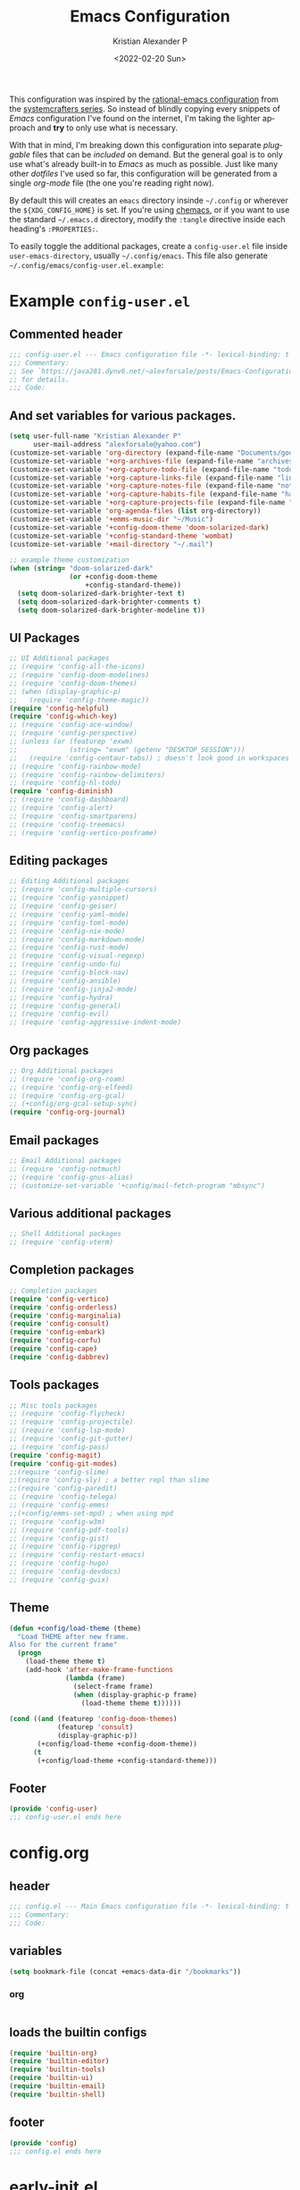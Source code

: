 #+title: Emacs Configuration
#+date: <2022-02-20 Sun>
#+author: Kristian Alexander P
#+email: alexforsale@yahoo.com
#+language: en
#+startup: overview
#+options: d:t toc:t

This configuration was inspired by the [[https://github.com/SystemCrafters/rational-emacs][rational-emacs configuration]] from the [[https://www.youtube.com/c/SystemCrafters/videos][systemcrafters series]]. So instead of blindly copying every snippets of /Emacs/ configuration I've found on the internet, I'm taking the lighter approach and *try* to only use what is necessary.

With that in mind, I'm breaking down this configuration into separate /pluggable/ files that can be /included/ on demand. But the general goal is to only use what's already built-in to /Emacs/ as much as possible. Just like many other /dotfiles/ I've used so far, this configuration will be generated from a single /org-mode/ file (the one you're reading right now).

By default this will creates an =emacs= directory insinde =~/.config= or wherever the =${XDG_CONFIG_HOME}= is set. If you're using [[https://github.com/plexus/chemacs2][chemacs]], or if you want to use the standard =~/.emacs.d= directory, modify the =:tangle= directive inside each heading's =:PROPERTIES:=.

To easily toggle the additional packages, create a =config-user.el= file inside =user-emacs-directory=, usually =~/.config/emacs=. This file also generate =~/.config/emacs/config-user.el.example=:

* Example =config-user.el=
  :PROPERTIES:
  :header-args: :tangle (expand-file-name "config-user.el.example" user-emacs-directory)
  :END:
** Commented header
   #+begin_src emacs-lisp
   ;;; config-user.el --- Emacs configuration file -*- lexical-binding: t mode: emacs-lisp -*-
   ;;; Commentary:
   ;; See `https://java281.dynv6.net/~alexforsale/posts/Emacs-Configuration.html'
   ;; for details.
   ;;; Code:
   #+end_src
** And set variables for various packages.
   #+begin_src emacs-lisp
   (setq user-full-name "Kristian Alexander P"
         user-mail-address "alexforsale@yahoo.com")
   (customize-set-variable 'org-directory (expand-file-name "Documents/google-drive/org/" (getenv "HOME")))
   (customize-set-variable '+org-archives-file (expand-file-name "archives.org" org-directory))
   (customize-set-variable '+org-capture-todo-file (expand-file-name "todo.org" org-directory))
   (customize-set-variable '+org-capture-links-file (expand-file-name "links.org" org-directory))
   (customize-set-variable '+org-capture-notes-file (expand-file-name "notes.org" org-directory))
   (customize-set-variable '+org-capture-habits-file (expand-file-name "habits.org" org-directory))
   (customize-set-variable '+org-capture-projects-file (expand-file-name "projects.org" org-directory))
   (customize-set-variable 'org-agenda-files (list org-directory))
   (customize-set-variable '+emms-music-dir "~/Music")
   (customize-set-variable '+config-doom-theme 'doom-solarized-dark)
   (customize-set-variable '+config-standard-theme 'wombat)
   (customize-set-variable '+mail-directory "~/.mail")

   ;; example theme customization
   (when (string= "doom-solarized-dark"
                  (or +config-doom-theme
                      +config-standard-theme))
     (setq doom-solarized-dark-brighter-text t)
     (setq doom-solarized-dark-brighter-comments t)
     (setq doom-solarized-dark-brighter-modeline t))
   #+end_src
** UI Packages
   #+begin_src emacs-lisp
   ;; UI Additional packages
   ;; (require 'config-all-the-icons)
   ;; (require 'config-doom-modelines)
   ;; (require 'config-doom-themes)
   ;; (when (display-graphic-p)
   ;;   (require 'config-theme-magic))
   (require 'config-helpful)
   (require 'config-which-key)
   ;; (require 'config-ace-window)
   ;; (require 'config-perspective)
   ;; (unless (or (featurep 'exwm)
   ;;             (string= "exwm" (getenv "DESKTOP_SESSION")))
   ;;   (require 'config-centaur-tabs)) ; doesn't look good in workspaces
   ;; (require 'config-rainbow-mode)
   ;; (require 'config-rainbow-delimiters)
   ;; (require 'config-hl-todo)
   (require 'config-diminish)
   ;; (require 'config-dashboard)
   ;; (require 'config-alert)
   ;; (require 'config-smartparens)
   ;; (require 'config-treemacs)
   ;; (require 'config-vertico-posframe)
   #+end_src
** Editing packages
   #+begin_src emacs-lisp
   ;; Editing Additional packages
   ;; (require 'config-multiple-cursors)
   ;; (require 'config-yasnippet)
   ;; (require 'config-geiser)
   ;; (require 'config-yaml-mode)
   ;; (require 'config-toml-mode)
   ;; (require 'config-nix-mode)
   ;; (require 'config-markdown-mode)
   ;; (require 'config-rust-mode)
   ;; (require 'config-visual-regexp)
   ;; (require 'config-undo-fu)
   ;; (require 'config-block-nav)
   ;; (require 'config-ansible)
   ;; (require 'config-jinja2-mode)
   ;; (require 'config-hydra)
   ;; (require 'config-general)
   ;; (require 'config-evil)
   ;; (require 'config-aggressive-indent-mode)
   #+end_src
** Org packages
   #+begin_src emacs-lisp
   ;; Org Additional packages
   ;; (require 'config-org-roam)
   ;; (require 'config-org-elfeed)
   ;; (require 'config-org-gcal)
   ;; (+config/org-gcal-setup-sync)
   (require 'config-org-journal)
   #+end_src
** Email packages
   #+begin_src emacs-lisp
   ;; Email Additional packages
   ;; (require 'config-notmuch)
   ;; (require 'config-gnus-alias)
   ;; (customize-set-variable '+config/mail-fetch-program "mbsync")
   #+end_src
** Various additional packages
   #+begin_src emacs-lisp
   ;; Shell Additional packages
   ;; (require 'config-vterm)
   #+end_src
** Completion packages
   #+begin_src emacs-lisp
   ;; Completion packages
   (require 'config-vertico)
   (require 'config-orderless)
   (require 'config-marginalia)
   (require 'config-consult)
   (require 'config-embark)
   (require 'config-corfu)
   (require 'config-cape)
   (require 'config-dabbrev)
   #+end_src
** Tools packages
   #+begin_src emacs-lisp
   ;; Misc tools packages
   ;; (require 'config-flycheck)
   ;; (require 'config-projectile)
   ;; (require 'config-lsp-mode)
   ;; (require 'config-git-gutter)
   ;; (require 'config-pass)
   (require 'config-magit)
   (require 'config-git-modes)
   ;;(require 'config-slime)
   ;;(require 'config-sly) ; a better repl than slime
   ;;(require 'config-paredit)
   ;; (require 'config-telega)
   ;; (require 'config-emms)
   ;;(+config/emms-set-mpd) ; when using mpd
   ;; (require 'config-w3m)
   ;; (require 'config-pdf-tools)
   ;; (require 'config-gist)
   ;; (require 'config-ripgrep)
   ;; (require 'config-restart-emacs)
   ;; (require 'config-hugo)
   ;; (require 'config-devdocs)
   ;; (require 'config-guix)
   #+end_src
** Theme
   #+begin_src emacs-lisp
   (defun +config/load-theme (theme)
     "Load THEME after new frame.
   Also for the current frame"
     (progn
       (load-theme theme t)
       (add-hook 'after-make-frame-functions
                 (lambda (frame)
                   (select-frame frame)
                   (when (display-graphic-p frame)
                     (load-theme theme t))))))

   (cond ((and (featurep 'config-doom-themes)
               (featurep 'consult)
               (display-graphic-p))
          (+config/load-theme +config-doom-theme))
         (t
          (+config/load-theme +config-standard-theme)))
   #+end_src
** Footer
   #+begin_src emacs-lisp
   (provide 'config-user)
   ;;; config-user.el ends here
   #+end_src
* config.org
  :PROPERTIES:
  :header-args: :tangle (expand-file-name "config.el" user-emacs-directory)
  :END:
** header
   #+begin_src emacs-lisp
   ;;; config.el --- Main Emacs configuration file -*- lexical-binding: t -*-
   ;;; Commentary:
   ;;; Code:
   #+end_src
** variables
   #+begin_src emacs-lisp
   (setq bookmark-file (concat +emacs-data-dir "/bookmarks"))
   #+end_src
*** org
    #+begin_src emacs-lisp

    #+end_src
** loads the builtin configs
   #+begin_src emacs-lisp
   (require 'builtin-org)
   (require 'builtin-editor)
   (require 'builtin-tools)
   (require 'builtin-ui)
   (require 'builtin-email)
   (require 'builtin-shell)
   #+end_src
** footer
   #+begin_src emacs-lisp
   (provide 'config)
   ;;; config.el ends here
   #+end_src

* early-init.el
  :PROPERTIES:
  :header-args: :tangle (expand-file-name "early-init.el" user-emacs-directory)
  :END:
  #+begin_src emacs-lisp
  ;;; early-init.el --- Customization before normal init -*- lexical-binding: t -*-
  ;;; Commentary:
  ;;; Code:
  #+end_src
  This file is loaded before the package system and GUI is initialized[fn:1].
** Set =+emacs-data-dir= variables.
   #+begin_src emacs-lisp
   (defvar +emacs-data-dir
     (if (getenv "XDG_DATA_HOME")
         (expand-file-name "emacs" (getenv "XDG_DATA_HOME"))
       (expand-file-name ".local/share/emacs" (getenv "HOME")))
     "Location for Emacs data files.")
   #+end_src
   This will set the variable ==+emacs-data-dir= to =~/.local/share/emacs=.
** Increase the GC threshold for faster startup
   The default is 800 kilobytes, measured in bytes. I'm not sure this affect much if we only start /Emacs/ once for the server.
   #+begin_src emacs-lisp
   (setq gc-cons-threshold (* 50 1000 1000))
   #+end_src
** Prefer loading newest compiled .el files
   This applies when a filename suffix is not explicitly specified and load is trying various possible suffixes (see load-suffixes and load-file-rep-suffixes). Normally, it stops at the first file that exists unless you explicitly specify one or the other. If this option is non-nil, it checks all suffixes and uses whichever file is newest.

   Note that if you customize this, obviously it will not affect files that are loaded before your customizations are read!
   #+begin_src emacs-lisp
   (customize-set-variable 'load-prefer-newer noninteractive)
   #+end_src
** Native compilation settings.
   This only applies to /Emacs/ built with =libgccjit=[fn:2]. Last time I used it doesn't work well in /exwm/.
   #+begin_src emacs-lisp
   (when (featurep 'native-compile)
     ;; Silence compiler warnings as they can be pretty disruptive
     (setq native-comp-async-report-warnings-errors nil)

     ;; Make native compilation happens asynchronously
     (setq native-comp-deferred-compilation t)

     ;; Set the right directory to store the native compilation cache
     (add-to-list 'native-comp-eln-load-path (expand-file-name "eln-cache/" +emacs-data-dir)))
   #+end_src
** Don't use =package.el=, we'll use =straight.el= instead
   More about [[https://github.com/radian-software/straight.el][straight.el]]
   #+begin_src emacs-lisp
   (setq package-enable-at-startup nil)
   #+end_src
** Remove some unneeded UI elements.
   I think this is from /rational-emacs/.
   #+begin_src emacs-lisp
   (setq inhibit-startup-message t)
   (push '(tool-bar-lines . 0) default-frame-alist)
   (push '(menu-bar-lines . 0) default-frame-alist)
   (push '(vertical-scroll-bars) default-frame-alist)
   (push '(background-color . "#232635") default-frame-alist)
   (push '(foreground-color . "#FCFCFA") default-frame-alist)
   (push '(mouse-color . "white") default-frame-alist)
   #+end_src
   This also sets the initial /minimal theme/ to avoid having the vanilla theme.
** Set location for /straight-base-dir/, must be set before straight.el initialized.
   Ideally I should separate the repositories for each flavor (/doom/,/spacemacs/ etc.), but I sometimes want to quickly test a minimal configuration with /straight/ without re-/cloning/ each repo.
   #+begin_src emacs-lisp
   (customize-set-variable 'straight-base-dir +emacs-data-dir)
   #+end_src
** Adds footer since this is the end of the file [[file:early-init.el][early-init.el]]
   #+begin_src emacs-lisp
   (provide 'early-init)
   ;;; early-init.el ends here
   #+end_src
* init.el
  :PROPERTIES:
  :header-args: :tangle (expand-file-name "init.el" user-emacs-directory)
  :END:
  #+begin_src emacs-lisp
  ;;; init.el --- Main Emacs configuration file -*- lexical-binding: t -*-
  ;;; Commentary:
  ;;; Code:
  #+end_src
  [[https://www.gnu.org/software/emacs/manual/html_node/emacs/Init-File.html][The Emacs initialization file]].
** Add the modules folder to the load path.
   #+begin_src emacs-lisp
   (add-to-list 'load-path (expand-file-name "modules/" user-emacs-directory))
   #+end_src
   This way we can load them individually.
** User site-lisp directory
   In case I wanted to add some files that's should not be included in the git repo.
   #+begin_src emacs-lisp
   (defvar +site-lisp-dir
     (expand-file-name "site-lisp" user-emacs-directory)
     "Location of user site-lisp directory")
   (add-to-list 'load-path +site-lisp-dir)

   ;; create the directory
   (unless (file-directory-p +site-lisp-dir)
     (make-directory +site-lisp-dir))
   #+end_src
** Set default coding system.
   #+begin_src emacs-lisp
   (set-default-coding-systems 'utf-8)
   #+end_src
   This sets the following coding systems:
   - coding system of a newly created buffer
   - default coding system for subprocess I/O
   This also sets the following values:
   - default value used as =file-name-coding-system= for converting file names
     if CODING-SYSTEM is ASCII-compatible
   - default value for the =command set-terminal-coding-system=
   - default value for the command ==set-keyboard-coding-system=
     if CODING-SYSTEM is ASCII-compatible
** Increase large file warning size to around 100MB.
   Maximum size of file above which a confirmation is requested.
   #+begin_src emacs-lisp
   (customize-set-variable 'large-file-warning-threshold 100000000)
   #+end_src
** Bootstrap [[https://github.com/raxod502/straight.el][straight.el]]
   #+begin_src emacs-lisp
   ;; redefine `+emacs-data-dir', it seems in Emacs 27
   ;; variables defined in early-init.el doesn't carry-over here.
   (unless (boundp '+emacs-data-dir)
     (defvar +emacs-data-dir
       (if (getenv "XDG_DATA_HOME")
           (expand-file-name "emacs" (getenv "XDG_DATA_HOME"))
         (expand-file-name ".local/share/emacs" (getenv "HOME")))
       "Location for Emacs data files."))
   (unless (file-directory-p +emacs-data-dir)
     (make-directory +emacs-data-dir :parents))
   (defvar bootstrap-version)
   (let ((bootstrap-file
          (expand-file-name "straight/repos/straight.el/bootstrap.el" +emacs-data-dir))
         (bootstrap-version 5))
     (unless (file-exists-p bootstrap-file)
       (with-current-buffer
           (url-retrieve-synchronously
            "https://raw.githubusercontent.com/raxod502/straight.el/develop/install.el"
            'silent 'inhibit-cookies)
         (goto-char (point-max))
         (eval-print-last-sexp)))
     (load bootstrap-file nil 'nomessage))
   ;; run org immediately
   (straight-use-package 'org)
   #+end_src
   This is a modification from [[https://github.com/raxod502/straight.el#getting-started][the original snippets]], so it needs to be evaluated regularly to merge any updates.
** Separate custom-file, and load it if exists.
   #+begin_src emacs-lisp
   (setq-default custom-file (expand-file-name "custom.el" +emacs-data-dir))
   (when (file-exists-p custom-file)
     (load custom-file))
   #+end_src
   This file is usually modified if you made changes using the =customize= function (e.g. ~M-x customize~).
** In order to have emacs use this file as its init file, first we have to convert this file from /org-mode/ into the usual emacs-lisp file.
   #+begin_src emacs-lisp
   (defvar +my-emacs-config-file (expand-file-name "config.org" user-emacs-directory)
     "My Emacs `org-mode' configuration file.")

   (when (file-exists-p +my-emacs-config-file)
     (require 'ob-tangle)
     (org-babel-load-file +my-emacs-config-file))
   #+end_src
   This is *important*, this /org-mode/ file needs to also resides in the =user-emacs-directory=, this variable is dynamically set depending on where your =init.el= file. So if you already have that file inside =~/.config/emacs= *before* /Emacs/ started, that's where the =user-emacs-directory= (*only* if it not detect an =~/.emacs.d= directory, so remove that directory first if you want to use =~/.config/emacs=).

   Also, any /codes/ inside this file will automatically evaluated by /Emacs/. So you don't have to manually /require/ it.
** per-user configuration file, not maintained by git, so I can have different setup for my desktop and laptop.
   #+begin_src emacs-lisp
   (if (file-exists-p (expand-file-name "config-user.el" user-emacs-directory))
       (load (expand-file-name "config-user.el" user-emacs-directory))
     (when (file-exists-p (expand-file-name "config-user.el.example" user-emacs-directory))
       (load (expand-file-name "config-user.el.example" user-emacs-directory))))
   #+end_src
   If there's any /modules/ or other files needed, this is where to place it.
** start server
   #+begin_src emacs-lisp
   (require 'server)
   (unless (server-running-p) (server-start))
   #+end_src
** Adds footer since this is the end of the file [[file:init.el][init.el]]
   #+begin_src emacs-lisp
   (provide 'init)
   ;;; init.el ends here
   #+end_src

* UI
** builtins
   :PROPERTIES:
   :header-args: :tangle (expand-file-name "modules/builtin-ui.el" user-emacs-directory)
   :END:
*** header
    #+begin_src emacs-lisp
    ;;; config-builtin-editor.el --- Summary -*- lexical-binding: t -*-
    ;;; Commentary:
    ;;; Code:
    #+end_src
**** Default fonts
     Got this from [[https://emacsredux.com/blog/2021/12/22/check-if-a-font-is-available-with-emacs-lisp/][emacsredux]]:
     #+begin_src emacs-lisp
     (cond
      ((find-font (font-spec :name "Source Code Pro"))
       (set-frame-font "Source Code Pro-10"))
      ((find-font (font-spec :name "Fira Code"))
       (set-frame-font "Fire Code-10"))
      ((find-font (font-spec :name "DejaVu Sans Mono"))
       (set-frame-font "DejaVu Sans Mono-10"))
      ((find-font (font-spec :name "Ubuntu Mono"))
       (set-frame-font "Ubuntu Mono-12")))
     #+end_src
*** Make scrolling less stuttered
    #+begin_src emacs-lisp
    (customize-set-variable 'auto-window-vscroll nil)
    (customize-set-variable 'fast-but-imprecise-scrolling t)
    (customize-set-variable 'scroll-conservatively 101)
    (customize-set-variable 'scroll-margin 0)
    (customize-set-variable 'scroll-preserve-screen-position t)
    #+end_src
*** enable visual-line-mode
    #+begin_src emacs-lisp
    (global-visual-line-mode 1)
    #+end_src
    When Visual Line mode is enabled, =word-wrap= is turned on in this buffer, and simple editing commands are redefined to act on visual lines, not logical lines.  See Info node (emacs)Visual Line Mode for details.

    Turning on this mode disables line truncation set up by variables =truncate-lines= and =truncate-partial-width-windows=.
*** move point to help window
    When set (non-nil) the point will select automatically to the help-window, I found this quite distracting so I set this to the default.
    #+begin_src emacs-lisp
    (setq help-window-select nil)
    #+end_src
*** always maximize frame
    #+begin_src emacs-lisp
    (set-frame-parameter (selected-frame) 'fullscreen 'maximized)
    (add-to-list 'default-frame-alist '(fullscreen . maximized))
    #+end_src
*** Show empty lines after buffer end
    #+begin_src emacs-lisp
    (set-default 'indicate-empty-lines t)
    #+end_src
*** add visual pulse when changing focus, like beacon but built-in, from [[https://karthinks.com/software/batteries-included-with-emacs/][karthinks.com]].
    #+begin_src emacs-lisp
    (defun +pulse-line (&rest _)
      "Pulse the current line."
      (pulse-momentary-highlight-one-line (point)))

    (dolist (command '(scroll-up-command scroll-down-command
                                         recenter-top-bottom other-window))
      (advice-add command :after #'+pulse-line))
    #+end_src
*** footer
    #+begin_src emacs-lisp
    (provide 'builtin-ui)
    ;;; builtin-ui.el ends here
    #+end_src
** all-the-icons
   :PROPERTIES:
   :header-args: :tangle (expand-file-name "modules/config-all-the-icons.el" user-emacs-directory) :mkdirp t
   :END:
*** header
    #+begin_src emacs-lisp
    ;;; config-all-the-icons.el --- Summary -*- lexical-binding: t -*-
    ;;; Commentary:
    ;;; Code:
    #+end_src
*** package
    #+begin_src emacs-lisp
    (when (display-graphic-p)
      (straight-use-package 'all-the-icons))
    #+end_src
*** Footer
    #+begin_src emacs-lisp
    (provide 'config-all-the-icons)
    ;;; config-all-the-icons.el ends here
    #+end_src
** doom-modeline
   :PROPERTIES:
   :header-args: :tangle (expand-file-name "modules/config-doom-modelines.el" user-emacs-directory)
   :END:
*** header
    #+begin_src emacs-lisp
    ;;; config-doom-modelines.el --- Summary -*- lexical-binding: t -*-
    ;;; Commentary:
    ;;; Code:
    #+end_src
*** package
    #+begin_src emacs-lisp
    (straight-use-package 'doom-modeline)
    (straight-use-package 'ghub)
    (straight-use-package 'async)
    #+end_src
*** variables
    #+begin_src emacs-lisp
    (customize-set-variable 'doom-modeline-height 15)
    (customize-set-variable 'doom-modeline-bar-width 6)
    (customize-set-variable 'doom-modeline-minor-modes t)
    (customize-set-variable 'doom-modeline-buffer-file-name-style 'file-name)
    (customize-set-variable 'doom-modeline-github t) ; uses `ghub' and `async' package
    (customize-set-variable 'doom-modeline-indent-info t)
    #+end_src
*** hooks
    #+begin_src emacs-lisp
    (add-hook 'after-init-hook #'doom-modeline-mode)
    ;;(add-hook 'doom-modeline-mode-hook 'size-indication-mode-hook)
    ;;(add-hook 'doom-modeline-mode-hook 'column-number-mode-hook)
    #+end_src
*** set icon when in daemon mode
    #+begin_src emacs-lisp
    (when (daemonp)
      (setq doom-modeline-icon t))
    #+end_src
*** Footer
    #+begin_src emacs-lisp
    (provide 'config-doom-modelines)
    ;;; config-doom-modelines.el ends here
    #+end_src
** doom-themes
   :PROPERTIES:
   :header-args: :tangle (expand-file-name "modules/config-doom-themes.el" user-emacs-directory)
   :END:
*** header
    #+begin_src emacs-lisp
    ;;; config-doom-themes.el --- Summary -*- lexical-binding: t -*-
    ;;; Commentary:
    ;;; Code:
    #+end_src
*** package
    #+begin_src emacs-lisp
    (straight-use-package 'doom-themes)
    #+end_src
*** variables
    #+begin_src emacs-lisp
    (setq doom-themes-enable-bold t    ; if nil, bold is universally disabled
          doom-themes-enable-italic t) ; if nil, italics is universally disabled
    #+end_src
*** config
    #+begin_src emacs-lisp
    ;; Enable flashing mode-line on errors
    (doom-themes-visual-bell-config)
    ;; Enable custom neotree theme (all-the-icons must be installed!)
    (when (featurep 'neotree)
      (doom-themes-neotree-config))
    ;; or for treemacs users
    (when (featurep 'treemacs)
      (setq doom-themes-treemacs-theme "doom-colors") ; use "doom-colors" for less minimal icon theme
      (doom-themes-treemacs-config))
    ;; Corrects (and improves) org-mode's native fontification.
    (doom-themes-org-config)
    #+end_src
*** Footer
    #+begin_src emacs-lisp
    (provide 'config-doom-themes)
    ;;; config-doom-themes.el ends here
    #+end_src
** theme-magic
   :PROPERTIES:
   :header-args: :tangle (expand-file-name "modules/config-theme-magic.el" user-emacs-directory)
   :END:
*** header
    #+begin_src emacs-lisp
    ;;; config-theme-magic.el --- Summary -*- lexical-binding: t -*-
    ;;; Commentary:
    ;; This file is auto-generated from `config.org'
    ;; See `https://java281.dynv6.net/~alexforsale/posts/Emacs-Configuration.html'
    ;;; Code:
    #+end_src
*** package
    This package needs =wal= executables, so don't load it if it doesn't available.
    #+begin_src emacs-lisp
    (straight-use-package 'theme-magic)
    (when (executable-find "wal")
      (require 'theme-magic)
      (theme-magic-export-theme-mode))
    #+end_src
*** Footer
    #+begin_src emacs-lisp
    (provide 'config-theme-magic)
    ;;; config-theme-magic.el ends here
    #+end_src
** helpful
   :PROPERTIES:
   :header-args: :tangle (expand-file-name "modules/config-helpful.el" user-emacs-directory)
   :END:
*** header
    #+begin_src emacs-lisp
    ;;; config-helpful.el --- Summary -*- lexical-binding: t -*-
    ;;; Commentary:
    ;;; Code:
    #+end_src
*** package
    #+begin_src emacs-lisp
    (straight-use-package 'elisp-demos)
    (straight-use-package 'helpful)
    #+end_src
*** keybinding
    #+begin_src emacs-lisp
    (require 'helpful)
    (define-key helpful-mode-map [remap revert-buffer] #'helpful-update)
    (global-set-key [remap describe-command] #'helpful-command)
    (global-set-key [remap describe-function] #'helpful-callable)
    (global-set-key [remap describe-key] #'helpful-key)
    (global-set-key [remap describe-symbol] #'helpful-symbol)
    (global-set-key [remap describe-variable] #'helpful-variable)
    (global-set-key (kbd "C-h F") #'helpful-function)
    (global-set-key (kbd "C-h K") #'describe-keymap)
    #+end_src
*** elisp-demos
    #+begin_src emacs-lisp
    (require 'elisp-demos)
    (advice-add 'helpful-update :after #'elisp-demos-advice-helpful-update)
    #+end_src
*** Footer
    #+begin_src emacs-lisp
    (provide 'config-helpful)
    ;;; config-helpful.el ends here
    #+end_src
** which-key
   :PROPERTIES:
   :header-args: :tangle (expand-file-name "modules/config-which-key.el" user-emacs-directory)
   :END:
*** header
    #+begin_src emacs-lisp
    ;;; config-which-key.el --- Summary -*- lexical-binding: t -*-
    ;;; Commentary:
    ;;; Code:
    #+end_src
*** package
    #+begin_src emacs-lisp
    (straight-use-package 'which-key)
    #+end_src
*** config
    #+begin_src emacs-lisp
    (require 'which-key)
    (which-key-mode)
    (which-key-setup-side-window-bottom)
    (setq which-key-sort-order #'which-key-key-order-alpha
          which-key-sort-uppercase-first nil
          which-key-add-column-padding 1
          which-key-max-display-columns nil
          which-key-min-display-lines 6
          which-key-side-window-slot -10)
    #+end_src
*** keybinding
    #+begin_src emacs-lisp
    (define-key which-key-mode-map (kbd "C-x <f5>") 'which-key-C-h-dispatch)
    #+end_src
*** Footer
    #+begin_src emacs-lisp
    (provide 'config-which-key)
    ;;; config-which-key.el ends here
    #+end_src
** ace-window
   :PROPERTIES:
   :header-args: :tangle (expand-file-name "modules/config-ace-window.el" user-emacs-directory)
   :END:
*** header
    #+begin_src emacs-lisp
    ;;; config-ace-window.el --- Summary -*- lexical-binding: t -*-
    ;;; Commentary:
    ;;; Code:
    #+end_src
*** package
    #+begin_src emacs-lisp
    (straight-use-package 'ace-window)
    #+end_src
*** variables
    #+begin_src emacs-lisp
    (customize-set-variable 'aw-scope 'frame)
    (customize-set-variable 'aw-dispatch-always nil)
    (customize-set-variable 'aw-minibuffer-flag t)
    (customize-set-variable 'aw-keys '(?q ?w ?e ?r ?t ?a ?s ?d ?f))
    (defvar aw-dispatch-alist
      '((?x aw-delete-window "Delete Window")
        (?m aw-swap-window "Swap Windows")
        (?M aw-move-window "Move Window")
        (?c aw-copy-window "Copy Window")
        (?j aw-switch-buffer-in-window "Select Buffer")
        (?n aw-flip-window)
        (?u aw-switch-buffer-other-window "Switch Buffer Other Window")
        (?c aw-split-window-fair "Split Fair Window")
        (?v aw-split-window-vert "Split Vert Window")
        (?b aw-split-window-horz "Split Horz Window")
        (?o delete-other-windows "Delete Other Windows")
        (?? aw-show-dispatch-help))
      "List of actions for `aw-dispatch-default'.")
    #+end_src
*** config
    #+begin_src emacs-lisp
    (require 'ace-window nil t)
    (set-face-attribute
     'aw-leading-char-face nil
     :foreground "deep sky blue"
     :weight 'bold
     :height 3.0)

    (set-face-attribute
     'aw-mode-line-face nil
     :inherit 'mode-line-buffer-id
     :foreground "lawn green")

    (ace-window-display-mode t)
    #+end_src
*** keybinding
    #+begin_src emacs-lisp
    (global-set-key [remap other-window] 'ace-window)
    #+end_src
**** general
     Since the =+config/leader-def= is defined only when =evil= is loaded, evaluate this after =evil=.
     #+begin_src emacs-lisp
     (with-eval-after-load 'config-general
       (progn
         (require 'general)
         (+config/leader-def
          :states '(normal visual)
          "w0" 'ace-delete-window
          "wd" 'delete-window
          "ww" 'ace-window)))
     #+end_src
*** Footer
    #+begin_src emacs-lisp
    (provide 'config-ace-window)
    ;;; config-ace-window.el ends here
    #+end_src
** perpective
   :PROPERTIES:
   :header-args: :tangle (expand-file-name "modules/config-perspective.el" user-emacs-directory)
   :END:
*** header
    #+begin_src emacs-lisp
    ;;; config-perspective.el --- Summary -*- lexical-binding: t -*-
    ;;; Commentary:
    ;;; Code:
    #+end_src
*** package
    #+begin_src emacs-lisp
    (straight-use-package 'perspective)
    #+end_src
*** variables
    #+begin_src emacs-lisp
    (setq persp-initial-frame-name "Main")
    (setq persp-state-default-file (expand-file-name "statesave" +emacs-data-dir))
    (customize-set-variable 'persp-mode-prefix-key (kbd "C-c TAB"))
    #+end_src
*** config
    #+begin_src emacs-lisp
    (unless (equal persp-mode t)
      (persp-mode))
    #+end_src
*** keybinding
    #+begin_src emacs-lisp
    (with-eval-after-load 'perspective
      (global-set-key [remap switch-to-buffer] #'persp-switch-to-buffer*)
      (define-key persp-mode-map (kbd "C-c TAB TAB") 'persp-switch-last))
    #+end_src
**** general
     #+begin_src emacs-lisp
     (with-eval-after-load 'config-general
       (progn
         (require 'general)
         (+config/leader-def
          :states '(normal visual)
          "TAB" (general-simulate-key "C-c b"
                                      :name +perspective-prefix
                                      :which-key "Perspective prefix"))))
     #+end_src
*** hooks
    #+begin_src emacs-lisp
    (unless (or (string= "exwm" (getenv "DESKTOP_SESSION"))
                (getenv "GUIX_LOCPATH"))
      (add-hook 'emacs-startup-hook (lambda () (persp-state-load persp-state-default-file)))
      (add-hook 'kill-emacs-hook #'persp-state-save))
    #+end_src
*** Footer
    #+begin_src emacs-lisp
    (provide 'config-perspective)
    ;;; config-perspective.el ends here
    #+end_src
** centaur-tabs
   :PROPERTIES:
   :header-args: :tangle (expand-file-name "modules/config-centaur-tabs.el" user-emacs-directory)
   :END:
*** header
    #+begin_src emacs-lisp
    ;;; config-centaur-tabs.el --- Summary -*- lexical-binding: t -*-
    ;;; Commentary:
    ;;; Code:
    #+end_src
*** package
    #+begin_src emacs-lisp
    (straight-use-package 'centaur-tabs)
    #+end_src
*** hook
    #+begin_src emacs-lisp
    (add-hook 'dashboard-mode-hook #'centaur-tabs-local-mode)
    (add-hook 'term-mode-hook #'centaur-tabs-local-mode)
    (add-hook 'calendar-mode-hook #'centaur-tabs-local-mode)
    (add-hook 'org-agenda-mode-hook #'centaur-tabs-local-mode)
    (add-hook 'helpful-mode-hook #'centaur-tabs-local-mode)
    #+end_src
*** variables
    #+begin_src emacs-lisp
    (setq centaur-tabs-style "rounded"
          centaur-tabs-set-icons t
          centaur-tabs-set-bar 'under
          x-underline-at-descent-line t
          centaur-tabs-gray-out-icons 'buffer
          centaur-tabs-close-button "✕"
          centaur-tabs-set-modified-marker "•"
          centaur-tabs-cycle-scope 'tabs)
    #+end_src
*** config
    #+begin_src emacs-lisp
    (centaur-tabs-mode t)
    #+end_src
*** keybinding
    #+begin_src emacs-lisp
    (global-set-key (kbd "C-c t p") 'centaur-tabs-backward)
    (global-set-key (kbd "C-c t C-p") 'centaur-tabs-backward)
    (global-set-key (kbd "C-c t n") 'centaur-tabs-forward)
    (global-set-key (kbd "C-c t C-n") 'centaur-tabs-forward)
    (global-set-key (kbd "C-c t M-p") 'centaur-tabs-backward-group)
    (global-set-key (kbd "C-c t M-n") 'centaur-tabs-forward-group)
    (global-set-key (kbd "C-c t g") 'centaur-tabs-consult-switch-group)
    #+end_src
*** functions
    #+begin_src emacs-lisp
    ;; buffer groups
    (defun centaur-tabs-buffer-groups ()
      "`centaur-tabs-buffer-groups' control buffers' group rules.

         Group centaur-tabs with mode if buffer is derived from
        `eshell-mode' `emacs-lisp-mode' `dired-mode' `org-mode' `magit-mode'.
         All buffer name start with * will group to \"Emacs\".
         Other buffer group by `centaur-tabs-get-group-name' with project name."
      (list
       (cond
        ((memq major-mode '(telega-root-mode
                            telega-chat-mode
                            telega-image-mode
                            telega-webpage-mode
                            telega-edit-file-mode))
         "Telega")
        ((memq major-mode '(notmuch-show-mode
                            notmuch-tree-mode
                            notmuch-hello-mode
                            notmuch-search-mode
                            notmuch-message-mode))
         "Notmuch")
        ((memq major-mode '(erc-mode
                            erc-list-menu-mode
                            erc-track-minor-mode))
         "ERC")
        ((memq major-mode '(emms-mark-mode
                            emms-lyrics-mode
                            emms-browser-mode
                            emms-playlist-mode
                            emms-show-all-mode
                            emms-tag-editor-mode
                            emms-metaplaylist-mode
                            emms-volume-minor-mode
                            emms-browser-search-mode))
         "Emms")
        ((memq major-mode '(elfeed-show-mode
                            elfeed-search-mode))
         "Elfeed")
        ((memq major-mode '(vterm-mode
                            shell-mode
                            term-mode))
         "Term")
        ((or (string-equal "*" (substring (buffer-name) 0 1))
             (memq major-mode '(magit-process-mode
                                magit-status-mode
                                magit-diff-mode
                                magit-log-mode
                                magit-file-mode
                                magit-blob-mode
                                magit-blame-mode
                                )))
         "Emacs")
        ((derived-mode-p 'prog-mode)
         "Editing")
        ((derived-mode-p 'dired-mode)
         "Dired")
        ((memq major-mode '(helpful-mode
                            help-mode))
         "Help")
        ((memq major-mode '(org-mode
                            org-agenda-clockreport-mode
                            org-src-mode
                            org-agenda-mode
                            org-beamer-mode
                            org-indent-mode
                            org-bullets-mode
                            org-cdlatex-mode
                            org-agenda-log-mode
                            diary-mode))
         "OrgMode")
        (t
         (centaur-tabs-get-group-name (current-buffer))))))
    (setq centaur-tabs--buffer-show-groups t)
    #+end_src
*** consult integration
    #+begin_src emacs-lisp
    (defun centaur-tabs-consult-switch-group ()
      "Display a list of current buffer groups using Consult."
      (interactive)
      (when (featurep 'consult)
        (require 'consult)
        (centaur-tabs-switch-group
         (consult--read
          (centaur-tabs-get-groups)
          :prompt "Centaur Tabs Groups:"))))
    #+end_src
*** Footer
    #+begin_src emacs-lisp
    (provide 'config-centaur-tabs)
    ;;; config-centaur-tabs.el ends here
    #+end_src
** rainbow-mode
   :PROPERTIES:
   :header-args: :tangle (expand-file-name "modules/config-rainbow-mode.el" user-emacs-directory)
   :END:
*** header
    #+begin_src emacs-lisp
    ;;; config-rainbow-mode.el --- Summary -*- lexical-binding: t -*-
    ;;; Commentary:
    ;;; Code:
    #+end_src
*** package
    #+begin_src emacs-lisp
    (straight-use-package 'rainbow-mode)
    (require 'rainbow-mode)
    #+end_src
*** hook
    #+begin_src emacs-lisp
    (add-hook 'css-mode-hook #'rainbow-mode)
    #+end_src
*** function
    From [[https://emacs.stackexchange.com/questions/62336/do-not-colour-word-colours-in-rainbow-mode][emacs stackexchange]]:
    #+begin_src emacs-lisp
    ;; turn off word colors
    (defun +rainbow-turn-off-words ()
      "Turn off word colors in rainbow-mode."
      (interactive)
      (font-lock-remove-keywords
       nil
       `(,@rainbow-x-colors-font-lock-keywords
         ,@rainbow-latex-rgb-colors-font-lock-keywords
         ,@rainbow-r-colors-font-lock-keywords
         ,@rainbow-html-colors-font-lock-keywords
         ,@rainbow-html-rgb-colors-font-lock-keywords)))
    ;; turn off hexadecimal colors
    (defun +rainbow-turn-off-hexadecimal ()
      "Turn off hexadecimal colors in rainbow-mode."
      (interactive)
      (font-lock-remove-keywords
       nil
       `(,@rainbow-hexadecimal-colors-font-lock-keywords)))
    ;; TODO: set toggling and keybindings
    #+end_src
*** Footer
    #+begin_src emacs-lisp
    (provide 'config-rainbow-mode)
    ;;; config-rainbow-mode.el ends here
    #+end_src
** rainbow-delimiters
   :PROPERTIES:
   :header-args: :tangle (expand-file-name "modules/config-rainbow-delimiters.el" user-emacs-directory)
   :END:
*** header
    #+begin_src emacs-lisp
    ;;; config-rainbow-delimiters.el --- Summary -*- lexical-binding: t -*-
    ;;; Commentary:
    ;;; Code:
    #+end_src
*** package
    #+begin_src emacs-lisp
    (straight-use-package 'rainbow-delimiters)
    (require 'rainbow-delimiters)
    #+end_src
*** hook
    #+begin_src emacs-lisp
    (add-hook 'prog-mode-hook 'rainbow-delimiters-mode)
    (add-hook 'org-mode-hook 'rainbow-delimiters-mode)
    #+end_src
*** Footer
    #+begin_src emacs-lisp
    (provide 'config-rainbow-delimiters)
    ;;; config-rainbow-delimiters.el ends here
    #+end_src
** hl-todo
   :PROPERTIES:
   :header-args: :tangle (expand-file-name "modules/config-hl-todo.el" user-emacs-directory)
   :END:
*** header
    #+begin_src emacs-lisp
    ;;; config-hl-todo.el --- Summary -*- lexical-binding: t -*-
    ;;; Commentary:
    ;;; Code:
    #+end_src
*** package
    #+begin_src emacs-lisp
    (straight-use-package 'hl-todo)
    (require 'hl-todo)
    #+end_src
*** config
    #+begin_src emacs-lisp
    (global-hl-todo-mode)
    ;;(add-hook 'prog-mode-hook hl-todo-mode-hook)
    ;;(add-hook 'yaml-mode-hook hl-todo-mode-hook)
    #+end_src
*** Footer
    #+begin_src emacs-lisp
    (provide 'config-hl-todo)
    ;;; config-hl-todo.el ends here
    #+end_src
** diminish
   :PROPERTIES:
   :header-args: :tangle (expand-file-name "modules/config-diminish.el" user-emacs-directory)
   :END:
*** header
    #+begin_src emacs-lisp
    ;;; config-diminish.el --- Summary -*- lexical-binding: t -*-
    ;;; Commentary:
    ;;; Code:
    #+end_src
*** package
    #+begin_src emacs-lisp
    (straight-use-package 'diminish)
    (require 'diminish)
    #+end_src
*** config
    #+begin_src emacs-lisp
    (progn
      (with-eval-after-load 'rainbow-mode
        (diminish 'rainbow-mode))
      (diminish 'text-scale-mode)
      (with-eval-after-load 'eldoc
        (diminish 'eldoc-mode))
      (with-eval-after-load 'subword
        (diminish 'subword-mode))
      (with-eval-after-load 'flycheck
        (diminish 'flycheck-mode))
      (with-eval-after-load 'projectile
        (diminish 'projectile-mode))
      (with-eval-after-load 'yasnippet
        (diminish 'yas-global-mode)
        (diminish 'yas-extra-mode)
        (diminish 'yas-minor-mode))
      (with-eval-after-load 'which-key
        (diminish 'which-key-mode))
      (with-eval-after-load 'desktop-environment
        (diminish 'desktop-environment-mode))
      (with-eval-after-load 'paredit
        (diminish 'paredit-mode))
      (with-eval-after-load 'theme-magic
        (diminish 'theme-magic-export-theme-mode))
      (with-eval-after-load 'git-gutter
        (diminish 'git-gutter-mode))
      (with-eval-after-load 'smartparens
        (diminish 'smartparens-mode))
      (with-eval-after-load 'evil-org
        (diminish 'evil-org-mode))
      (with-eval-after-load 'evil-collection-unimpaired
        (diminish 'evil-collection-unimpaired-mode)))
    #+end_src
*** Footer
    #+begin_src emacs-lisp
    (provide 'config-diminish)
    ;;; config-diminish.el ends here
    #+end_src
** dashboard
   :PROPERTIES:
   :header-args: :tangle (expand-file-name "modules/config-dashboard.el" user-emacs-directory)
   :END:
*** header
    #+begin_src emacs-lisp
    ;;; config-dashboard.el --- Summary -*- lexical-binding: t -*-
    ;;; Commentary:
    ;;; Code:
    #+end_src
*** package
    #+begin_src emacs-lisp
    (straight-use-package 'dashboard)
    (require 'dashboard)
    #+end_src
*** config
    #+begin_src emacs-lisp
    (dashboard-setup-startup-hook)
    #+end_src
*** variables
    #+begin_src emacs-lisp
    ;;(setq initial-buffer-choice (lambda () (get-buffer "*dashboard*")))
    (setq dashboard-center-content t)
    (setq dashboard-items '((recents  . 5)
                            (bookmarks . 5)
                            (projects . 5)
                            (agenda . 5)
                            (registers . 5)))
    (setq dashboard-set-heading-icons t)
    (setq dashboard-set-file-icons t)
    (setq dashboard-set-navigator t)
    (setq dashboard-set-init-info t)
    (setq dashboard-week-agenda t)
    (setq dashboard-items-default-length 40)
    (if (featurep 'projectile)
        (setq dashboard-projects-backend 'projectile)
      (setq dashboard-projects-backend 'project-el))
    #+end_src
*** Footer
    #+begin_src emacs-lisp
    (provide 'config-dashboard)
    ;;; config-dashboard.el ends here
    #+end_src
** alert
   :PROPERTIES:
   :header-args: :tangle (expand-file-name "modules/config-alert.el" user-emacs-directory)
   :END:
*** header
    #+begin_src emacs-lisp
    ;;; config-alert.el --- Summary -*- lexical-binding: t -*-
    ;;; Commentary:
    ;;; Code:
    #+end_src
*** package
    #+begin_src emacs-lisp
    (straight-use-package 'alert)
    #+end_src
*** variable
    #+begin_src emacs-lisp
    (customize-set-variable 'alert-default-style #'notifications)
    #+end_src
*** Footer
    #+begin_src emacs-lisp
    (provide 'config-alert)
    ;;; config-alert.el ends here
    #+end_src
** smartparens
   :PROPERTIES:
   :header-args: :tangle (expand-file-name "modules/config-smartparens.el" user-emacs-directory)
   :END:
*** header
    #+begin_src emacs-lisp
    ;;; config-smartparens.el --- Summary -*- lexical-binding: t -*-
    ;;; Commentary:
    ;;; Code:
    #+end_src
*** package
    #+begin_src emacs-lisp
    (straight-use-package 'smartparens)
    #+end_src
*** config
    #+begin_src emacs-lisp
    ;; disable `electric-pair-mode'
    ;; (electric-pair-mode 0)
    (smartparens-global-mode 1)
    (require 'smartparens-config)
    (setq sp-highlight-pair-overlay nil
          sp-highlight-wrap-overlay nil
          sp-highlight-wrap-tag-overlay nil)
    ;; Silence some harmless but annoying echo-area spam
    (dolist (key '(:unmatched-expression :no-matching-tag))
      (setf (alist-get key sp-message-alist) nil))
    (sp-local-pair '(minibuffer-mode minibuffer-inactive-mode) "'" nil :actions nil)
    (sp-local-pair '(minibuffer-mode minibuffer-inactive-mode) "`" nil :actions nil)
    (sp-local-pair '(emacs-lisp-mode lisp-mode scheme-mode) "'" nil :actions nil)
    (add-hook 'minibuffer-setup-hook 'turn-on-smartparens-strict-mode)
    (add-to-list 'sp-lisp-modes 'sly-mrepl-mode)

    (with-eval-after-load 'evil
      ;; But if someone does want overlays enabled, evil users will be stricken
      ;; with an off-by-one issue where smartparens assumes you're outside the
      ;; pair when you're really at the last character in insert mode. We must
      ;; correct this vile injustice.
      (setq sp-show-pair-from-inside t)
      ;; ...and stay highlighted until we've truly escaped the pair!
      (setq sp-cancel-autoskip-on-backward-movement nil)
      ;; Smartparens conditional binds a key to C-g when sp overlays are active
      ;; (even if they're invisible). This disruptively changes the behavior of
      ;; C-g in insert mode, requiring two presses of the key to exit insert mode.
      ;; I don't see the point of this keybind, so...
      (setq sp-pair-overlay-keymap (make-sparse-keymap)))

    ;; The default is 100, because smartparen's scans are relatively expensive
    ;; (especially with large pair lists for some modes), we reduce it, as a
    ;; better compromise between performance and accuracy.
    (setq sp-max-prefix-length 25)
    ;; No pair has any business being longer than 4 characters; if they must, set
    ;; it buffer-locally. It's less work for smartparens.
    (setq sp-max-pair-length 4)
    #+end_src
*** custom org-mode-hook
    #+begin_src emacs-lisp
    (defun +config/sp-mode-org-hook ()
      (when (org-in-src-block-p)
        (sp-local-pair 'org-mode "'" nil :actions nil)))
    (add-hook 'org-mode-hook '+config/sp-mode-org-hook)
    #+end_src
*** Footer
    #+begin_src emacs-lisp
    (provide 'config-smartparens)
    ;;; config-smartparens.el ends here
    #+end_src
** treemacs
   :PROPERTIES:
   :header-args: :tangle (expand-file-name "modules/config-treemacs.el" user-emacs-directory)
   :END:
*** header
    #+begin_src emacs-lisp
    ;;; config-treemacs.el --- Summary -*- lexical-binding: t -*-
    ;;; Commentary:
    ;;; Code:
    #+end_src
*** package
    #+begin_src emacs-lisp
    (straight-use-package 'treemacs)
    (straight-use-package 'treemacs-projectile)
    (straight-use-package 'treemacs-magit)
    (straight-use-package 'treemacs-icons-dired)
    (straight-use-package 'treemacs-perspective)
    (straight-use-package 'treemacs-all-the-icons)
    (straight-use-package 'project)
    #+end_src
*** Variables
    #+begin_src emacs-lisp
    (customize-set-variable 'treemacs-persist-file (expand-file-name ".treemacs-persist" +emacs-data-dir))
    (setq treemacs-hide-gitignored-files-mode t)
    #+end_src
*** Functions
    #+begin_src emacs-lisp :tangle no
    (require 'ace-window)
    (defun +config/treemacs-back-and-forth ()
      (interactive)
      (if (treemacs-is-treemacs-window-selected?)
          (ace-flip-window)
        (treemacs-select-window)))
    (treemacs-peek-mode 1)
    (treemacs-indicate-top-scroll-mode 1)
    #+end_src
*** Keybinding
    To switch from a normal window to a /treemacs/ window add ~C-u~ before the keybinding (~C-u C-x o~).
    #+begin_src emacs-lisp
    (global-set-key (kbd "C-x M-SPC") 'treemacs)
    #+end_src
**** general
     #+begin_src emacs-lisp
     (with-eval-after-load 'config-general
       (progn
         (require 'general)
         (+config/leader-def
          :states '(normal visual)
          "t" '(:ignore t :which-key "Terminal/Treemacs prefix")
          "t SPC" 'treemacs)))
     #+end_src
*** Misc
    #+begin_src emacs-lisp
    ;; projectile
    (with-eval-after-load 'projectile
      (require 'treemacs-projectile))
    ;; dired
    (add-hook 'dired-mode-hook #'treemacs-icons-dired-enable-once)
    ;; magit
    (with-eval-after-load 'magit
      (require 'treemacs-magit))
    ;; perspective
    (with-eval-after-load 'perspective
      (progn
        (require 'treemacs-perspective)
        (treemacs-set-scope-type 'Perspectives)))
    ;; theme
    (with-eval-after-load 'treemacs
      (progn
        (treemacs-load-theme 'doom-atom)
        (treemacs-indent-guide-mode 1)))
    #+end_src
*** Footer
    #+begin_src emacs-lisp
    (provide 'config-treemacs)
    ;;; config-treemacs.el ends here
    #+end_src
** vertico-posframe
   :PROPERTIES:
   :header-args: :tangle (expand-file-name "modules/config-vertico-posframe.el" user-emacs-directory)
   :END:
*** header
    #+begin_src emacs-lisp
    ;;; config-vertico-posframe.el --- Summary -*- lexical-binding: t -*-
    ;;; Commentary:
    ;;; Code:
    #+end_src
*** package
    #+begin_src emacs-lisp
    (with-eval-after-load 'vertico
      (straight-use-package 'vertico-posframe))
    #+end_src
*** config
    #+begin_src emacs-lisp
    (with-eval-after-load 'vertico
      (require 'vertico-posframe)
      (vertico-posframe-mode 1))
    (when (featurep 'corfu)
      (setq corfu-preview-current nil
            corfu-echo-documentation nil))
    #+end_src
*** Footer
    #+begin_src emacs-lisp
    (provide 'config-vertico-posframe)
    ;;; config-vertico-posframe.el ends here
    #+end_src
* Editor
** builtin editor
   :PROPERTIES:
   :header-args: :tangle (expand-file-name "modules/builtin-editor.el" user-emacs-directory)
   :END:
*** header
    #+begin_src emacs-lisp
    ;;; config-builtin-editor.el --- Summary -*- lexical-binding: t -*-
    ;;; Commentary:
    ;;; Code:
    #+end_src
*** variables
    #+begin_src emacs-lisp
    ;; Governs the behavior of ~TAB~ completion on the first press of the key.
    (setq tab-first-completion 'complete)
    #+end_src
*** disable auto pairing for =<  >=
    #+begin_src emacs-lisp
    (electric-pair-mode 1)
    (add-function :before-until electric-pair-inhibit-predicate
                  (lambda (c) (eq c ?<   ;; >
                                  )))
    #+end_src
*** don't treat angled brackets as parentheses
    from https://emacs.stackexchange.com/questions/50216/org-mode-code-block-parentheses-mismatch
    #+begin_src emacs-lisp
    (defun org-syntax-table-modify ()
      "Modify `org-mode-syntax-table' for the current org buffer."
      (modify-syntax-entry ?< "." org-mode-syntax-table)
      (modify-syntax-entry ?> "." org-mode-syntax-table))

    (add-hook 'org-mode-hook #'org-syntax-table-modify)
    #+end_src
*** Use spaces instead of tabs
    #+begin_src emacs-lisp
    (setq-default indent-tabs-mode nil
                  tab-width 2
                  tab-always-indent nil)
    (setq tabify-regexp "^\t* [ \t]+")
    #+end_src
*** Use "y" and "n" to confirm/negate prompt instead of "yes" and "no".
    #+begin_src emacs-lisp
    (advice-add #'yes-or-no-p :override #'y-or-n-p)
    (setq y-or-n-p-use-read-key t)
    #+end_src
*** Keep the cursor out of the read-only portions of the minibuffer
    #+begin_src emacs-lisp
    (setq minibuffer-prompt-properties '(read-only t intangible t cursor-intangible t face minibuffer-prompt))
    (add-hook 'minibuffer-setup-hook #'cursor-intangible-mode)
    #+end_src
*** Don't save duplicates in =kill-ring=
    #+begin_src emacs-lisp
    (customize-set-variable 'kill-do-not-save-duplicates t)
    #+end_src
*** Better support for files with long lines.
    #+begin_src emacs-lisp
    (setq-default bidi-paragraph-direction 'left-to-right)
    (setq-default bidi-inhibit-bpa t)
    (global-so-long-mode 1)
    #+end_src
*** Make shebang (#!) file executable when saved.
    #+begin_src emacs-lisp
    (add-hook 'after-save-hook 'executable-make-buffer-file-executable-if-script-p)
    #+end_src
*** Remove text in active region if inserting text.
    #+begin_src emacs-lisp
    (delete-selection-mode 1)
    #+end_src
*** Mouse middle-click yanks where the point is, not where the mouse is.
    #+begin_src emacs-lisp
    (setq mouse-yank-at-point t)
    #+end_src
*** Delete trailing whitespace on save.
    #+begin_src emacs-lisp
    (add-hook 'before-save-hook 'delete-trailing-whitespace)
    #+end_src
*** Enable whitespace-mode
    #+begin_src emacs-lisp
    (unless (or (eq major-mode 'fundamental-mode)
                (bound-and-true-p global-whitespace-mode)
                (null buffer-file-name))
      (require 'whitespace)
      (setq whitespace-line-column nil
            whitespace-style
            '(face indentation tabs tab-mark spaces space-mark newline newline-mark
                   trailing lines-tail)
            whitespace-display-mappings
            '((tab-mark ?\t [?› ?\t])
              (newline-mark ?\n [?¬ ?\n])
              (space-mark ?\  [?·] [?.]))))
    #+end_src
*** Easily navigate sillycased words.
    #+begin_src emacs-lisp
    (global-subword-mode 1)
    #+end_src

*** Revert buffers when the underlying file has changed
    #+begin_src emacs-lisp
    (global-auto-revert-mode 1)
    #+end_src
*** don't confirm when following symlink files
    #+begin_src emacs-lisp
    (setq vc-follow-symlinks t)
    #+end_src
*** Enable recursive minibuffers
    Non-nil means to allow minibuffer commands while in the minibuffer.
    #+begin_src emacs-lisp
    (setq enable-recursive-minibuffers t)
    #+end_src
*** Always require final newline
    #+begin_src emacs-lisp
    (setq require-final-newline t)
    #+end_src
*** uniquify
    #+begin_src emacs-lisp
    (with-eval-after-load 'uniquify
      (setq uniquify-buffer-name-style 'post-forward-angle-brackets))
    #+end_src
    with =post-forward-angle-brackets= means in the files =/foo/bar/mumble/name= and =/baz/quux/mumble/name= the names would be =name<bar/mumble>= and =name<quux/mumble>=. This is the default, I just got used to it.
*** Offer to create parent directories if they do not exists, from [[http://iqbalansari.github.io/blog/2014/12/07/automatically-create-parent-directories-on-visiting-a-new-file-in-emacs/][iqbalansari.github.io]]
    #+begin_src emacs-lisp
    (defun +my-create-non-existent-directory ()
      (let ((parent-directory (file-name-directory buffer-file-name)))
        (when (and (not (file-exists-p parent-directory))
                   (y-or-n-p (format "Directory `%s' does not exist! Create it?" parent-directory)))
          (make-directory parent-directory t))))

    (add-to-list 'find-file-not-found-functions '+my-create-non-existent-directory)
    #+end_src
*** eldoc
    #+begin_src emacs-lisp
    (add-hook 'emacs-lisp-mode-hook 'eldoc-mode)
    (add-hook 'lisp-interaction-mode-hook 'eldoc-mode)
    (add-hook 'ielm-mode-hook 'eldoc-mode)
    (add-hook 'prog-mode-hook 'eldoc-mode)
    #+end_src
*** footer
    #+begin_src emacs-lisp
    (provide 'builtin-editor)
    ;;; builtin-editor.el ends here
    #+end_src
** multiple-cursors
   :PROPERTIES:
   :header-args: :tangle (expand-file-name "modules/config-multiple-cursors.el" user-emacs-directory)
   :END:
*** header
    #+begin_src emacs-lisp
    ;;; config-multiple-cursors.el --- Summary -*- lexical-binding: t -*-
    ;;; Commentary:
    ;; This file is auto-generated from `config.org'
    ;; See `https://java281.dynv6.net/~alexforsale/posts/Emacs-Configuration.html'
    ;;; Code:
    #+end_src
*** package
    #+begin_src emacs-lisp
    (straight-use-package 'multiple-cursors)
    #+end_src
*** variable
    #+begin_src emacs-lisp
    (setq mc/list-file (expand-file-name ".mc-lists.el" +emacs-data-dir))
    (global-set-key (kbd "C-S-c C-S-c") 'mc/edit-lines)
    (global-set-key (kbd "C-c M->") 'mc/mark-next-like-this)
    (global-set-key (kbd "C-c M-<") 'mc/mark-previous-like-this)
    (global-set-key (kbd "C-c M-a") 'mc/mark-all-like-this)
    #+end_src
*** Footer
    #+begin_src emacs-lisp
    (provide 'config-multiple-cursors)
    ;;; config-multiple-cursors.el ends here
    #+end_src
** yasnippet
   :PROPERTIES:
   :header-args: :tangle (expand-file-name "modules/config-yasnippet.el" user-emacs-directory)
   :END:
*** header
    #+begin_src emacs-lisp
    ;;; config-yasnippet.el --- Summary -*- lexical-binding: t -*-
    ;;; Commentary:
    ;; This file is auto-generated from `config.org'
    ;; See `https://java281.dynv6.net/~alexforsale/posts/Emacs-Configuration.html'
    ;;; Code:
    #+end_src
*** package
    #+begin_src emacs-lisp
    (straight-use-package 'yasnippet)
    (straight-use-package 'yasnippet-snippets)
    #+end_src
*** variable
    #+begin_src emacs-lisp
    (setq yas-snippet-dir `(,(expand-file-name "yasnippet/snippets/" +emacs-data-dir)))
    (eval-after-load 'yasnippet
      (make-directory (expand-file-name "yasnippet/snippets/" +emacs-data-dir) :parents))
    (yas-global-mode 1)
    #+end_src
*** keybinding
    #+begin_src emacs-lisp
    (global-set-key (kbd "C-c y i") 'yas-insert-snippet)
    (global-set-key (kbd "C-c y d") 'yas-describe-tables)
    #+end_src
*** consult integration
    #+begin_src emacs-lisp
    (when (featurep 'consult)
      (straight-use-package 'consult-yasnippet))
    #+end_src
*** Footer
    #+begin_src emacs-lisp
    (provide 'config-yasnippet)
    ;;; config-yasnippet.el ends here
    #+end_src
** geiser
   :PROPERTIES:
   :header-args: :tangle (expand-file-name "modules/config-geiser.el" user-emacs-directory)
   :END:
*** header
    #+begin_src emacs-lisp
    ;;; config-geiser.el --- Summary -*- lexical-binding: t -*-
    ;;; Commentary:
    ;; This file is auto-generated from `config.org'
    ;; See `https://java281.dynv6.net/~alexforsale/posts/Emacs-Configuration.html'
    ;;; Code:
    #+end_src
*** package
    #+begin_src emacs-lisp
    (straight-use-package 'geiser)
    (straight-use-package 'geiser-guile)
    (straight-use-package 'geiser-racket)
    #+end_src
*** config
    #+begin_src emacs-lisp
    (eval-after-load 'geiser
      `(make-directory ,(expand-file-name "geiser/" +emacs-data-dir) t))
    (setq geiser-repl-history-filename     (expand-file-name "geiser/repl-history" +emacs-data-dir))
    (require 'geiser-impl)
    (add-to-list 'geiser-implementations-alist '((regexp "\\.scm$") guile))
    (setq geiser-scheme-implementation "guile"
          geiser-default-implementation "guile")
    #+end_src
*** Footer
    #+begin_src emacs-lisp
    (provide 'config-geiser)
    ;;; config-geiser.el ends here
    #+end_src
** yaml-mode
   :PROPERTIES:
   :header-args: :tangle (expand-file-name "modules/config-yaml-mode.el" user-emacs-directory)
   :END:
*** header
    #+begin_src emacs-lisp
    ;;; config-yaml-mode.el --- Summary -*- lexical-binding: t -*-
    ;;; Commentary:
    ;; This file is auto-generated from `config.org'
    ;; See `https://java281.dynv6.net/~alexforsale/posts/Emacs-Configuration.html'
    ;;; Code:
    #+end_src
*** package
    #+begin_src emacs-lisp
    (straight-use-package 'yaml-mode)
    (require 'yaml-mode)
    #+end_src
*** hook
    #+begin_src emacs-lisp
    (add-to-list 'auto-mode-alist '("'\\.yaml\\'" . yaml-mode))
    (add-to-list 'auto-mode-alist '("'\\.yml\\'" . yaml-mode))
    (add-hook 'yaml-mode-hook
              #'(lambda ()
                  (define-key yaml-mode-map "\C-m" 'newline-and-indent)))
    #+end_src
*** Footer
    #+begin_src emacs-lisp
    (provide 'config-yaml-mode)
    ;;; config-yaml-mode.el ends here
    #+end_src
** toml-mode
   :PROPERTIES:
   :header-args: :tangle (expand-file-name "modules/config-toml-mode.el" user-emacs-directory)
   :END:
*** header
    #+begin_src emacs-lisp
    ;;; config-toml-mode.el --- Summary -*- lexical-binding: t -*-
    ;;; Commentary:
    ;; This file is auto-generated from `config.org'
    ;; See `https://java281.dynv6.net/~alexforsale/posts/Emacs-Configuration.html'
    ;;; Code:
    #+end_src
*** package
    #+begin_src emacs-lisp
    (straight-use-package 'toml-mode)
    #+end_src
*** config
    #+begin_src emacs-lisp
    (add-to-list 'auto-mode-alist '("'\\.toml\\'" . toml-mode))
    #+end_src
*** Footer
    #+begin_src emacs-lisp
    (provide 'config-toml-mode)
    ;;; config-toml-mode.el ends here
    #+end_src
** nix-mode
   :PROPERTIES:
   :header-args: :tangle (expand-file-name "modules/config-nix-mode.el" user-emacs-directory)
   :END:
*** header
    #+begin_src emacs-lisp
    ;;; config-nix-mode.el --- Summary -*- lexical-binding: t -*-
    ;;; Commentary:
    ;; This file is auto-generated from `config.org'
    ;; See `https://java281.dynv6.net/~alexforsale/posts/Emacs-Configuration.html'
    ;;; Code:
    #+end_src
*** package
    #+begin_src emacs-lisp
    (straight-use-package 'nix-mode)
    #+end_src
*** config
    #+begin_src emacs-lisp
    (add-to-list 'auto-mode-alist '("\\.nix\\'" . nix-mode))
    #+end_src
*** Footer
    #+begin_src emacs-lisp
    (provide 'config-nix-mode)
    ;;; config-nix-mode.el ends here
    #+end_src
** toml-mode
   :PROPERTIES:
   :header-args: :tangle (expand-file-name "modules/config-toml-mode.el" user-emacs-directory)
   :END:
*** header
    #+begin_src emacs-lisp
    ;;; config-toml-mode.el --- Summary -*- lexical-binding: t -*-
    ;;; Commentary:
    ;; This file is auto-generated from `config.org'
    ;; See `https://java281.dynv6.net/~alexforsale/posts/Emacs-Configuration.html'
    ;;; Code:
    #+end_src
*** package
    #+begin_src emacs-lisp
    (straight-use-package 'toml-mode)
    #+end_src
*** config
    #+begin_src emacs-lisp
    (add-to-list 'auto-mode-alist '("'\\.toml\\'" . toml-mode))
    #+end_src
*** Footer
    #+begin_src emacs-lisp
    (provide 'config-toml-mode)
    ;;; config-toml-mode.el ends here
    #+end_src
** nginx-mode
   :PROPERTIES:
   :header-args: :tangle (expand-file-name "modules/config-nginx-mode.el" user-emacs-directory)
   :END:
*** header
    #+begin_src emacs-lisp
    ;;; config-nginx-mode.el --- Summary -*- lexical-binding: t -*-
    ;;; Commentary:
    ;; This file is auto-generated from `config.org'
    ;; See `https://java281.dynv6.net/~alexforsale/posts/Emacs-Configuration.html'
    ;;; Code:
    #+end_src
*** package
    #+begin_src emacs-lisp
    (straight-use-package 'nginx-mode)
    #+end_src
*** config
    #+begin_src emacs-lisp
    (require 'nginx-mode)
    (add-to-list 'auto-mode-alist '("/nginx/sites-\\(?:available\\|enabled\\)/" . nginx-mode))
    #+end_src
*** Footer
    #+begin_src emacs-lisp
    (provide 'config-nginx-mode)
    ;;; config-nginx-mode.el ends here
    #+end_src
** markdown-mode
   :PROPERTIES:
   :header-args: :tangle (expand-file-name "modules/config-markdown-mode.el" user-emacs-directory)
   :END:
*** header
    #+begin_src emacs-lisp
    ;;; config-markdown-mode.el --- Summary -*- lexical-binding: t -*-
    ;;; Commentary:
    ;; This file is auto-generated from `config.org'
    ;; See `https://java281.dynv6.net/~alexforsale/posts/Emacs-Configuration.html'
    ;;; Code:
    #+end_src
*** package
    #+begin_src emacs-lisp
    (straight-use-package 'markdown-mode)
    #+end_src
*** config
    #+begin_src emacs-lisp
    (autoload 'markdown-mode "markdown-mode"
      "Major mode for editing Markdown files" t)
    (add-to-list 'auto-mode-alist
                 '("\\.\\(?:md\\|markdown\\|mkd\\|mdown\\|mkdn\\|mdwn\\)\\'" . markdown-mode))

    (autoload 'gfm-mode "markdown-mode"
      "Major mode for editing GitHub Flavored Markdown files" t)
    (add-to-list 'auto-mode-alist '("README\\.md\\'" . gfm-mode))
    #+end_src
*** Footer
    #+begin_src emacs-lisp
    (provide 'config-markdown-mode)
    ;;; config-markdown-mode.el ends here
    #+end_src
** visual-regexp
   :PROPERTIES:
   :header-args: :tangle (expand-file-name "modules/config-visual-regexp.el" user-emacs-directory)
   :END:
*** header
    #+begin_src emacs-lisp
    ;;; config-visual-regexp.el --- Summary -*- lexical-binding: t -*-
    ;;; Commentary:
    ;; This file is auto-generated from `config.org'
    ;; See `https://java281.dynv6.net/~alexforsale/posts/Emacs-Configuration.html'
    ;;; Code:
    #+end_src
*** package
    #+begin_src emacs-lisp
    (straight-use-package 'visual-regexp)
    #+end_src
*** config
    #+begin_src emacs-lisp
    (require 'visual-regexp)
    #+end_src
*** keybinding
    #+begin_src emacs-lisp
    (define-key global-map (kbd "C-c R") 'vr/replace)
    (define-key global-map (kbd "C-c q") 'vr/query-replace)
    ;; if you use multiple-cursors, this is for you:
    #+end_src
*** multiple-cursors integration
    #+begin_src emacs-lisp
    (when (featurep 'config-multiple-cursors)
      (define-key global-map (kbd "C-c M-m") 'vr/mc-mark))
    #+end_src
*** Footer
    #+begin_src emacs-lisp
    (provide 'config-visual-regexp)
    ;;; config-visual-regexp.el ends here
    #+end_src
** undo-fu
   :PROPERTIES:
   :header-args: :tangle (expand-file-name "modules/config-undo-fu.el" user-emacs-directory)
   :END:
*** header
    #+begin_src emacs-lisp
    ;;; config-undo-fu.el --- Summary -*- lexical-binding: t -*-
    ;;; Commentary:
    ;; This file is auto-generated from `config.org'
    ;; See `https://java281.dynv6.net/~alexforsale/posts/Emacs-Configuration.html'
    ;;; Code:
    #+end_src
*** package
    #+begin_src emacs-lisp
    (straight-use-package 'undo-fu)
    (straight-use-package 'undo-fu-session)
    #+end_src
*** config
    #+begin_src emacs-lisp
    (require 'undo-fu)
    (setq undo-limit 400000
          undo-strong-limit 3000000
          undo-outer-limit 48000000)
    (setq undo-fu-session-directory (expand-file-name "undo-fu-session/" +emacs-data-dir))
    #+end_src
*** keybinding
    #+begin_src emacs-lisp
    (global-unset-key (kbd "C-z")) ; previously `suspend-frame'
    (unless (featurep' evil)
      (global-set-key (kbd "C-z") 'undo-fu-only-undo)
      (global-set-key (kbd "C-S-z") 'undo-fu-only-redo))
    (setq undo-fu-session-incompatible-files '("\\.gpg$" "/COMMIT_EDITMSG\\'" "/git-rebase-todo\\'"))
    (global-undo-fu-session-mode)
    #+end_src
*** evil integration
    #+begin_src emacs-lisp
    (with-eval-after-load 'evil
      (customize-set-variable 'evil-undo-system 'undo-fu))
    #+end_src
*** Footer
    #+begin_src emacs-lisp
    (provide 'config-undo-fu)
    ;;; config-undo-fu.el ends here
    #+end_src
** block-nav
   :PROPERTIES:
   :header-args: :tangle (expand-file-name "modules/config-block-nav.el" user-emacs-directory)
   :END:
   #+begin_src emacs-lisp
   ;;; config-block-nav.el --- Summary -*- lexical-binding: t -*-
   ;;; Commentary:
   ;; This file is auto-generated from `config.org'
   ;; See `https://java281.dynv6.net/~alexforsale/posts/Emacs-Configuration.html'
   ;;; Code:
   #+end_src
*** package
    #+begin_src emacs-lisp
    (straight-use-package 'block-nav)
    #+end_src
*** variables
    #+begin_src emacs-lisp
    (setf block-nav-move-skip-shallower t
          block-nav-center-after-scroll t)
    #+end_src
*** keybindings
**** hydra
     #+begin_src emacs-lisp
     (when (featurep 'hydra)
       (defhydra hydra-block-nav (global-map "C-c b"
                                             :pre (linum-mode 1)
                                             :post (linum-mode -1))
         "block-nav"
         ("M-p" block-nav-previous-indentation-level "previous indent")
         ("M-n" block-nav-next-indentation-level "next indent")
         ("p" block-nav-previous-block "previous block")
         ("n" block-nav-next-block "next block")))
     #+end_src
*** Footer
    #+begin_src emacs-lisp
    (provide 'config-block-nav)
    ;;; config-block-nav.el ends here
    #+end_src
** rust-mode
   :PROPERTIES:
   :header-args: :tangle (expand-file-name "modules/config-rust-mode.el" user-emacs-directory)
   :END:
*** header
    #+begin_src emacs-lisp
    ;;; config-rust-mode.el --- Summary -*- lexical-binding: t -*-
    ;;; Commentary:
    ;; This file is auto-generated from `config.org'
    ;; See `https://java281.dynv6.net/~alexforsale/posts/Emacs-Configuration.html'
    ;;; Code:
    #+end_src
*** package
    #+begin_src emacs-lisp
    (straight-use-package 'rust-mode)
    #+end_src
*** config
    #+begin_src emacs-lisp
    (require 'rust-mode)
    (add-hook 'rust-mode-hook
              (lambda () (prettify-symbols-mode)))
    (add-hook 'rust-mode-hook
              (lambda () (setq indent-tabs-mode nil)))
    (add-to-list 'auto-mode-alist '("\\.rs\\'" . rust-mode))
    #+end_src
*** Footer
    #+begin_src emacs-lisp
    (provide 'config-rust-mode)
    ;;; config-rust-mode.el ends here
    #+end_src
** ansible
   :PROPERTIES:
   :header-args: :tangle (expand-file-name "modules/config-ansible.el" user-emacs-directory)
   :END:
*** header
    #+begin_src emacs-lisp
    ;;; config-ansible.el --- Summary -*- lexical-binding: t -*-
    ;;; Commentary:
    ;; This file is auto-generated from `config.org'
    ;; See `https://java281.dynv6.net/~alexforsale/posts/Emacs-Configuration.html'
    ;;; Code:
    #+end_src
*** package
    #+begin_src emacs-lisp
    (straight-use-package 'ansible)
    (straight-use-package 'ansible-doc)
    #+end_src
*** config
    #+begin_src emacs-lisp
    (require 'ansible)
    (add-hook 'yaml-mode-hook #'(lambda () (ansible 1)))
    (add-hook 'ansible-hook 'ansible-auto-decrypt-encrypt)
    (setq ansible-section-face 'font-lock-variable-name-face
          ansible-task-label-face 'font-lock-doc-face)
    ;; set keybinding in yaml-mode since I usually set secrets in variable file
    (define-key yaml-mode-map (kbd "C-c a d") 'ansible-decrypt-buffer)
    (define-key yaml-mode-map (kbd "C-c a e") 'ansible-encrypt-buffer)
    #+end_src
*** Footer
    #+begin_src emacs-lisp
    (provide 'config-ansible)
    ;;; config-ansible.el ends here
    #+end_src
** jinja2-mode
   :PROPERTIES:
   :header-args: :tangle (expand-file-name "modules/config-jinja2-mode.el" user-emacs-directory)
   :END:
*** header
    #+begin_src emacs-lisp
    ;;; config-jinja2-mode.el --- Summary -*- lexical-binding: t -*-
    ;;; Commentary:
    ;; This file is auto-generated from `config.org'
    ;; See `https://java281.dynv6.net/~alexforsale/posts/Emacs-Configuration.html'
    ;;; Code:
    #+end_src
*** package
    #+begin_src emacs-lisp
    (straight-use-package 'jinja2-mode)
    #+end_src
*** config
    #+begin_src emacs-lisp
    (setq jinja2-enable-indent-on-save nil)
    (add-to-list 'auto-mode-alist '("'\\.j2$\\'" . jinja2-mode))
    #+end_src
*** Footer
    #+begin_src emacs-lisp
    (provide 'config-jinja2-mode)
    ;;; config-jinja2-mode.el ends here
    #+end_src
** TODO hydra
   :PROPERTIES:
   :header-args: :tangle (expand-file-name "modules/config-hydra.el" user-emacs-directory)
   :END:
   :LOGBOOK:
   - Note taken on [2022-06-25 Sat 14:09] \\
     find a way to integrate hydra into my workflow
   - State "TODO"       from              [2022-06-25 Sat 14:09]
   :END:
*** header
    #+begin_src emacs-lisp
    ;;; config-hydra.el --- Summary -*- lexical-binding: t -*-
    ;;; Commentary:
    ;; This file is auto-generated from `config.org'
    ;; See `https://java281.dynv6.net/~alexforsale/posts/Emacs-Configuration.html'
    ;;; Code:
    #+end_src
*** package
    #+begin_src emacs-lisp
    (straight-use-package 'hydra)
    (require 'hydra)
    #+end_src
*** hydra remapping
**** yank
     #+begin_src emacs-lisp
     (cond ((featurep 'consult)
            (defhydra hydra-yank-pop ()
              "yank"
              ("C-y" yank nil)
              ("M-y" yank-pop nil)
              ("y" (yank-pop 1) "next")
              ("Y" (yank-pop -1) "prev")
              ("l" consult-yank-from-kill-ring "list" :color blue)))
           ((featurep 'helm)
            (defhydra hydra-yank-pop ()
              "yank"
              ("C-y" yank nil)
              ("M-y" yank-pop nil)
              ("y" (yank-pop 1) "next")
              ("Y" (yank-pop -1) "prev")
              ("l" helm-show-kill-ring "list" :color blue)))
           (t
            (defhydra hydra-yank-pop ()
              "yank"
              ("C-y" yank nil)
              ("M-y" yank-pop nil)
              ("y" (yank-pop 1) "next")
              ("Y" (yank-pop -1) "prev"))))
     (global-set-key [remap yank-pop] #'hydra-yank-pop/yank-pop)
     (global-set-key [remap yank] #'hydra-yank-pop/yank)
     #+end_src
**** TODO movement
     :LOGBOOK:
     - Note taken on [2022-06-08 Wed 02:22] \\
       Find a way to avoid conflict
     - State "TODO"       from              [2022-06-08 Wed 02:22]
     :END:
     This conflict with minibuffer
     #+begin_src emacs-lisp :tangle no
     (global-set-key
      (kbd "C-n")
      (defhydra hydra-move
        (:body-pre (next-line))
        "move"
        ("n" next-line)
        ("p" previous-line)
        ("f" forward-char)
        ("b" backward-char)
        ("a" beginning-of-line)
        ("e" move-end-of-line)
        ("v" scroll-up-command)
        ;; Converting M-v to V here by analogy.
        ("V" scroll-down-command)
        ("l" recenter-top-bottom)))
     #+end_src
*** Footer
    #+begin_src emacs-lisp
    (provide 'config-hydra)
    ;;; config-hydra.el ends here
    #+end_src
** general
   :PROPERTIES:
   :header-args: :tangle (expand-file-name "modules/config-general.el" user-emacs-directory)
   :END:
*** header
    #+begin_src emacs-lisp
    ;;; config-general.el --- Summary -*- lexical-binding: t -*-
    ;;; Commentary:
    ;; This file is auto-generated from `config.org'
    ;; See `https://java281.dynv6.net/~alexforsale/posts/Emacs-Configuration.html'
    ;;; Code:
    #+end_src
*** package
    #+begin_src emacs-lisp
    (straight-use-package 'general)
    (require 'general)
    (require 'which-key)
    (when (featurep 'config-projectile)
      (require 'projectile))
    #+end_src
*** variables
    #+begin_src emacs-lisp
    (defconst +general-leader "SPC")
    (defconst +general-local-leader "C-c SPC")
    #+end_src
    For frequently used prefix keys, the user can create a custom definer with a default =:prefix=, using a variable is not necessary, but it may be useful if you want to
    experiment with different prefix keys and aren't using =general-create-definer=.
    #+begin_example
    #+begin_src emacs-lisp
      (general-create-definer +config/leader-def
	;; :prefix my-leader
	;; or without a variable
	:prefix "C-c")
    #+end_src
    #+end_example
    Then we can use =+config/leader-def= in
    - Global keybinding
      #+begin_example
      #+begin_src emacs-lisp
	(+config/leader-def
	 "a" 'org-agenda
	 "b" 'counsel-bookmark
	 "c" 'org-capture)
      #+end_src
      #+end_example
    - Local keybinding
      #+begin_example
      #+begin_src emacs-lisp
	(+config/leader-def
	 :keymaps 'clojure-mode-map
	 ;; bind "C-c C-l"
	 "C-l" 'cider-load-file
	 "C-z" 'cider-switch-to-repl-buffer)
	;; `general-create-definer' creates wrappers around `general-def', so
	;; `define-key'-like syntax is also supported
	(+config/leader-def clojure-mode-map
		       "C-l" 'cider-load-file
		       "C-z" 'cider-switch-to-repl-buffer)
      #+end_src
      #+end_example
*** general definer
    #+begin_src emacs-lisp
    (require 'general)
    (when (not (featurep 'evil))
      (general-evil-setup t))
    (general-create-definer +config/leader-def
                            :prefix +general-leader)
    (when (featurep 'evil)
      (general-create-definer +config/local-leader-def
                              :prefix +general-local-leader
                              :non-normal-prefix +general-local-leader))
    #+end_src
*** Set title for which-key
    #+begin_src emacs-lisp
    (+config/leader-def
     :states '(normal visual)
     "" '(nil :which-key "+config/leader-def root")
     "SPC" 'execute-extended-command
     ":" 'eval-expression
     "a" '(:ignore t :which-key "Application Prefix")
     "b" '(:ignore t :which-key "Buffers Prefix")
     "f" '(:ignore t :which-key "Files Prefix")
     "F" '(:ignore t :which-key "Frames Prefix")
     "g" '(:ignore t :which-key ("G-key" . "Git Prefix"))
     "m" '(:ignore t :which-key "Mail Prefix")
     "o" '(:ignore t :which-key "Org-mode Prefix")
     "s" '(:ignore t :which-key "Search Prefix")
     "t" '(:ignore t :which-key "Terminal Prefix")
     "w" '(:ignore t :which-key "Window Prefix")
     "/" '(:ignore t :which-key "Navigation Prefix"))
    #+end_src
*** keybindings
**** help
     #+begin_src emacs-lisp
     (general-define-key
      :states '(normal visual)
      :prefix +general-leader
      "h" (general-simulate-key "C-h"
                                :name +general-simulates-C-h
                                :docstring "Simulate C-h in normal and visual state with SPC-h."
                                :which-key "Simulate C-h"))
     #+end_src
**** files
     #+begin_src emacs-lisp
     (+config/leader-def
      :states '(normal visual)
      "ff" 'find-file
      "fw" 'write-file)
     #+end_src
**** buffers
     #+begin_src emacs-lisp
     (+config/leader-def
      :states '(normal visual)
      "bb" 'switch-to-buffer
      "br" 'rename-buffer
      "bd" 'kill-current-buffer
      "bi" 'ibuffer
      "bk" 'kill-buffer
      "br" 'revert-buffer
      "bs" 'save-buffer
      "bS" 'save-some-buffers
      "b[" 'previous-buffer
      "b]" 'next-buffer)
     #+end_src
**** window
***** builtin functions.
      #+begin_src emacs-lisp
      (+config/leader-def
       :states '(normal visual)
       "w1" 'delete-other-windows
       "wo" 'delete-other-windows
       "w=" 'balance-windows
       "w+" 'maximize-window
       "w-" 'minimize-window)

      (general-define-key
       :keymaps '(normal visual)
       :prefix +general-leader
       "w^" '(enlarge-window :properties (:repeat t))
       "w{" '(shrink-window-horizontally :properties (:repeat t))
       "w}" '(enlarge-window-horizontally :properties (:repeat t)))
      #+end_src
***** only bind this when evil not loaded
      #+begin_src emacs-lisp
      (unless (featurep 'evil)
        (+config/leader-def
         :states '(normal visual)
         "ws" 'split-window-right
         "wv" 'split-window-below))
      #+end_src
***** search
****** builtin
       #+begin_src emacs-lisp
       (+config/leader-def
        :states '(normal visual)
        "sg" 'grep-find
        "si" 'imenu)
       #+end_src
***** frames
      #+begin_src emacs-lisp
      (+config/leader-def
       :states '(normal visual)
       "Fd" 'delete-frame
       "Ff" 'make-frame
       "fo" 'other-frame)
      #+end_src
***** navigation
****** builtin
******* registers
	      #+begin_src emacs-lisp
        (+config/leader-def
         :states '(normal visual)
         "/r" '(:ignore t :which-key "Register prefix")
         "/r SPC" 'point-to-register
         "/r +" 'increment-register
         "/r f" 'frameset-to-register
         "/r n" 'number-to-register
         "/r i" 'insert-register
         "/r s" 'copy-to-register
         "/r j" 'jump-to-register)
	      #+end_src
******* bookmark
	      #+begin_src emacs-lisp
        (+config/leader-def
         :states '(normal visual)
         "/b" '(:ignore t :which-key "Bookmark prefix")
         "/bb" 'bookmark-jump
         "/bm" 'bookmark-set)
	      #+end_src
*** Footer
    #+begin_src emacs-lisp
    (provide 'config-general)
    ;;; config-general.el ends here
    #+end_src
** evil
   :PROPERTIES:
   :header-args: :tangle (expand-file-name "modules/config-evil.el" user-emacs-directory)
   :END:
*** header
    #+begin_src emacs-lisp
    ;;; config-evil.el --- Summary -*- lexical-binding: t -*-
    ;;; Commentary:
    ;; This file is auto-generated from `config.org'
    ;; See `https://java281.dynv6.net/~alexforsale/posts/Emacs-Configuration.html'
    ;;; Code:
    #+end_src
*** package
    #+begin_src emacs-lisp
    (straight-use-package 'evil)
    (straight-use-package 'evil-collection)
    (straight-use-package 'evil-easymotion)
    (straight-use-package 'evil-embrace)
    (straight-use-package 'evil-escape)
    (straight-use-package 'evil-org)
    #+end_src
*** variables
    This is what I've grown accustomed in /Emacs/.
    #+begin_src emacs-lisp
    (customize-set-variable 'evil-move-beyond-eol t)
    (customize-set-variable 'evil-split-window-below t)
    (customize-set-variable 'evil-vsplit-window-right t)
    (customize-set-variable 'evil-start-of-line t)
    (customize-set-variable 'evil-want-keybinding nil)
    (customize-set-variable 'evil-want-integration t)
    (customize-set-variable 'evil-want-c-i-jump nil)
    (customize-set-variable 'evil-ex-search-vim-style-regexp t)
    (customize-set-variable 'evil-ex-visual-char-range t)
    (customize-set-variable 'evil-symbol-word-search t)
    (customize-set-variable 'evil-ex-interactive-search-highlight 'selected-window)
    (customize-set-variable 'evil-kbd-macro-suppress-motion-error t)
    (customize-set-variable 'evil-want-Y-yank-to-eol t)
    (customize-set-variable 'evil-want-C-g-bindings t)
    (customize-set-variable 'evil-respect-visual-line-mode nil)
    (customize-set-variable 'evil-want-abbrev-expand-on-insert-exit nil)
    #+end_src
*** config
    #+begin_src emacs-lisp
    (setq evil-ex-search-vim-style-regexp t
          evil-ex-visual-char-range t  ; column range for ex commands
          evil-mode-line-format 'nil
          ;; more vim-like behavior
          evil-symbol-word-search t
          ;; Only do highlighting in selected window so that Emacs has less work
          ;; to do highlighting them all.
          evil-ex-interactive-search-highlight 'selected-window
          ;; It's infuriating that innocuous "beginning of line" or "end of line"
          ;; errors will abort macros, so suppress them:
          evil-kbd-macro-suppress-motion-error t)
    #+end_src
*** hooks
    #+begin_src emacs-lisp
    (add-hook 'with-editor-mode-hook 'evil-insert-state)
    #+end_src
*** dependencies
    #+begin_src emacs-lisp
    (require 'config-undo-fu)
    (require 'evil)
    (evil-mode 1)
    (when (require 'evil-collection nil t)
      (evil-collection-init))
    #+end_src
*** eldoc integration
    #+begin_src emacs-lisp
    (with-eval-after-load 'eldoc
      (eldoc-add-command 'evil-normal-state
                         'evil-insert
                         'evil-change
                         'evil-delete
                         'evil-replace))
    #+end_src
*** evil-easymotion
    This uses "SPC" for its keybindings, so make sure it doesnt collide with others.
    #+begin_src emacs-lisp
    (require 'evil-easymotion)
    (evilem-default-keybindings "SPC")
    (evilem-create 'evilem-default-keybindings)
    #+end_src
**** from doomemacs
     Use evil-search backend, instead of isearch.
     #+begin_src emacs-lisp
     (evilem-make-motion evilem-motion-search-next #'evil-ex-search-next
                         :bind ((evil-ex-search-highlight-all nil)))
     (evilem-make-motion evilem-motion-search-previous #'evil-ex-search-previous
                         :bind ((evil-ex-search-highlight-all nil)))
     (evilem-make-motion evilem-motion-search-word-forward #'evil-ex-search-word-forward
                         :bind ((evil-ex-search-highlight-all nil)))
     (evilem-make-motion evilem-motion-search-word-backward #'evil-ex-search-word-backward
                         :bind ((evil-ex-search-highlight-all nil)))
     #+end_src
     Rebind scope of w/W/e/E/ge/gE evil-easymotion motions to the visible buffer, rather than just the current line.
     #+begin_src emacs-lisp
     (put 'visible 'bounds-of-thing-at-point (lambda () (cons (window-start) (window-end))))
     (evilem-make-motion evilem-motion-forward-word-begin #'evil-forward-word-begin :scope 'visible)
     (evilem-make-motion evilem-motion-forward-WORD-begin #'evil-forward-WORD-begin :scope 'visible)
     (evilem-make-motion evilem-motion-forward-word-end #'evil-forward-word-end :scope 'visible)
     (evilem-make-motion evilem-motion-forward-WORD-end #'evil-forward-WORD-end :scope 'visible)
     (evilem-make-motion evilem-motion-backward-word-begin #'evil-backward-word-begin :scope 'visible)
     (evilem-make-motion evilem-motion-backward-WORD-begin #'evil-backward-WORD-begin :scope 'visible)
     (evilem-make-motion evilem-motion-backward-word-end #'evil-backward-word-end :scope 'visible)
     (evilem-make-motion evilem-motion-backward-WORD-end #'evil-backward-WORD-end :scope 'visible)
     #+end_src
*** evil-embrace
**** variables
     #+begin_src emacs-lisp
     (customize-set-variable 'evil-embrace-show-help-p nil)
     #+end_src
**** hooks
     #+begin_src emacs-lisp
     (add-hook 'LaTex-mode-hook #'embrace-LaTex-mode-hook)
     (add-hook 'org-mode-hook #'embrace-org-mode-hook)
     (add-hook 'ruby-mode-hook #'embrace-ruby-mode-hook)
     (add-hook 'emacs-lisp-mode-hook #'embrace-emacs-lisp-mode-hook)
     #+end_src
**** enable evil-embrace
     #+begin_src emacs-lisp
     (require 'evil-embrace)
     (with-eval-after-load 'evil-surround
       (evil-embrace-enable-evil-surround-integration))
     #+end_src
*** evil-surround
**** config
     #+begin_src emacs-lisp
     (global-evil-surround-mode 1)
     #+end_src
*** evil-escape
**** variables
     #+begin_src emacs-lisp
     (customize-set-variable 'evil-escape-excluded-states '(normal visual multiedit emacs motion))
     (customize-set-variable 'evil-escape-excluded-major-modes '(treemacs-mode vterm-mode))
     (customize-set-variable 'evil-escape-key-sequence "jk")
     (customize-set-variable 'evil-escape-delay 0.15)
     #+end_src
**** define evil key
     #+begin_src emacs-lisp
     (evil-define-key* '(insert replace visual operator) 'global "\C-g" #'evil-escape)
     #+end_src
**** enable evil-escape
     #+begin_src emacs-lisp
     (require 'evil-escape)
     #+end_src
*** evil-org
    #+begin_src emacs-lisp
    (require 'evil-org)
    (add-hook 'org-mode-hook 'evil-org-mode)
    (add-hook 'org-capture-mode-hook #'evil-insert-state)

    (evil-org-set-key-theme)
    (setq evil-org-retain-visual-state-on-shift t
          evil-org-special-o/O '(table-row)
          evil-org-use-additional-insert t)

    (add-hook 'evil-org-mode-hook #'evil-normalize-keymaps)

    (require 'evil-org-agenda)
    (evil-org-agenda-set-keys)
    #+end_src
*** keybinding
**** general
***** window
      #+begin_src emacs-lisp
      (with-eval-after-load 'general
        (+config/leader-def
         :states '(normal visual)
         "wW" 'evil-window-prev ; C-w W
         "wh" 'evil-window-left ; C-w h
         "wH" 'evil-window-top-left ; C-w C-t
         "wl" 'evil-window-right ; C-w l
         "wL" 'evil-window-bottom-right ; C-w C-b
         "wj" 'evil-window-down ; C-w j
         "wk" 'evil-window-up ; C-w k
         "wR" 'evil-window-rotate-upwards ; C-w R
         "wr" 'evil-window-rotate-downwards ; C-w r
         "ws" 'evil-window-split ; C-w r
         "wv" 'evil-window-vsplit ; C-w r
         "wv" 'evil-window-vsplit ; C-w r
         ))
      #+end_src
***** buffer
      #+begin_src emacs-lisp
      (with-eval-after-load 'general
        (+config/leader-def
         :states '(normal visual)
         "bo" 'evil-buffer))
      #+end_src
***** avoid conflict with ace-window
      #+begin_src emacs-lisp
      (unless (featurep 'ace-window)
        (+config/leader-def
         :states '(normal visual)
         "w0" 'evil-window-delete ; C-w C-c
         "wd" 'evil-window-delete ; C-w C-c
         "ww" 'evil-window-next ; C-w C-w
         ))
      #+end_src
*** Footer
    #+begin_src emacs-lisp
    (provide 'config-evil)
    ;;; config-evil.el ends here
    #+end_src
** aggressive-indent-mode
   :PROPERTIES:
   :header-args: :tangle (expand-file-name "modules/config-aggressive-indent-mode.el" user-emacs-directory)
   :END:
*** header
    #+begin_src emacs-lisp
    ;;; config-aggressive-indent-mode.el --- Summary -*- lexical-binding: t -*-
    ;;; Commentary:
    ;; This file is auto-generated from `config.org'
    ;; See `https://java281.dynv6.net/~alexforsale/posts/Emacs-Configuration.html'
    ;;; Code:
    #+end_src
*** package
    #+begin_src emacs-lisp
    (straight-use-package 'aggressive-indent)
    (require 'aggressive-indent)
    #+end_src
*** config
    Only activate on selected modes
    #+begin_src emacs-lisp
    ;; this is for global mode
    ;;(global-aggressive-indent-mode 1)
    (add-hook 'prog-mode-hook #'aggressive-indent-mode)
    #+end_src
*** Footer
    #+begin_src emacs-lisp
    (provide 'config-aggressive-indent-mode)
    ;;; config-aggressive-indent-mode.el ends here
    #+end_src
* Org
** base org configuration
   :PROPERTIES:
   :header-args: :tangle (expand-file-name "modules/builtin-org.el" user-emacs-directory)
   :END:
*** header
    #+begin_src emacs-lisp
    ;;; config-builtin-org.el --- Summary -*- lexical-binding: t -*-
    ;;; Commentary:
    ;;; Code:
    #+end_src
*** org-contrib
    #+begin_src emacs-lisp
    (straight-use-package 'org-contrib)
    #+end_src
*** general variables
    #+begin_src emacs-lisp
    (customize-set-variable 'org-list-allow-alphabetical t)
    ;; Make most of the default modules opt-in to lighten its first-time load
    ;; delay. I sincerely doubt most users use them all.
    (defvar org-modules
      '(;; ol-w3m
        ;; ol-bbdb
        ol-bibtex
        ;; ol-docview
        ;; ol-gnus
        ;; ol-info
        ;; ol-irc
        ;; ol-mhe
        ;; ol-rmail
        ;; ol-eww
        ))
    ;; Save target buffer after archiving a node.
    (setq org-archive-subtree-save-file-p t)
    ;; Don't number headings with these tags
    (setq org-num-face '(:inherit org-special-keyword :underline nil :weight bold)
          org-num-skip-tags '("noexport" "nonum"))
    ;; Prevent modifications made in invisible sections of an org document, as
    ;; unintended changes can easily go unseen otherwise.
    (setq org-catch-invisible-edits 'smart)
    ;; Global ID state means we can have ID links anywhere. This is required for
    ;; `org-brain', however.
    (setq org-id-locations-file-relative t)

    (setq org-show-notification-handler "notify-send")

    (setq org-src-preserve-indentation nil
          org-edit-src-content-indentation 0)

    ;; Set org-properties to also apply to their sublevels.
    (setq org-use-property-inheritance t)

    (setq org-adapt-indentation t)
    (org-indent-mode 1)
    #+end_src
*** files
    #+begin_src emacs-lisp
    (unless (file-directory-p (expand-file-name "org" +emacs-data-dir))
      (make-directory (expand-file-name "org" +emacs-data-dir) :parents))
    (customize-set-variable 'org-id-locations-file
                            (expand-file-name "org/.org-d-locations" +emacs-data-dir))
    (customize-set-variable 'org-attach-id-dir
                            (expand-file-name "org/data/" +emacs-data-dir))
    (customize-set-variable 'org-publish-timestamp-directory
                            (expand-file-name "org/.org-timestamp/" +emacs-data-dir))
    (customize-set-variable 'org-preview-latex-image-directory
                            (expand-file-name "org/ltximg/" +emacs-data-dir))
    (customize-set-variable 'org-persist-directory
                            (expand-file-name "org/org-persist/" +emacs-data-dir))
    (customize-set-variable 'org-clock-persist-file
                            (expand-file-name "org/clock-persist.el" +emacs-data-dir))
    (customize-set-variable 'org-generic-id-locations-file
                            (expand-file-name ".org-generic-id-locations" +emacs-data-dir))
    (unless (file-directory-p org-persist-directory)
      (make-directory org-persist-directory :parents))
    #+end_src
*** capture template
***** =+org-archives-file=
      #+begin_src emacs-lisp
      (defvar +org-archives-file "archives.org"
        "Default target for storing archived entries.
          Is relative to `org-directory', unless it is absolute.")

      (defun +org-archives-file ()
        "Expand `+org-archives-file' from `org-directory'.
          If it is an absolute path return `+org-archives-file' verbatim."
        (expand-file-name +org-archives-file org-directory))
      #+end_src
***** =+org-capture-todo-file=
      #+begin_src emacs-lisp
      (defvar +org-capture-todo-file "todo.org"
        "Default target for todo entries.
                    Relative to `org-directory', unless it is absolute.")

      (defun +org-capture-todo-file ()
        "Expand `+org-capture-todo-file' from `org-directory'.
                    If it is an absolute path return `+org-capture-todo-file' verbatim."
        (expand-file-name +org-capture-todo-file org-directory))
      #+end_src
***** =+org-capture-notes-file=
      #+begin_src emacs-lisp
      (defvar +org-capture-notes-file "notes.org"
        "Default target for storing notes.
      Used as a fall back file for org-capture.el, for templates that do not specify a
      target file. Is relative to `org-directory', unless it is absolute.")

      (defun +org-capture-notes-file ()
        "Expand `+org-capture-notes-file' from `org-directory'.
      If it is an absolute path return `+org-capture-notes-file' verbatim."
        (expand-file-name +org-capture-notes-file org-directory))
      #+end_src
***** =+org-capture-links-file=
      #+begin_src emacs-lisp
      (defvar +org-capture-links-file "links.org"
        "Default target for storing timestamped journal entries.
      Is relative to `org-directory', unless it is absolute.")

      (defun +org-capture-links-file ()
        "Expand `+org-capture-links-file' from `org-directory'.
      If it is an absolute path return `+org-capture-links-file' verbatim."
        (expand-file-name +org-capture-links-file org-directory))
      #+end_src
***** =+org-capture-habits-file=
      #+begin_src emacs-lisp
      (defvar +org-capture-habits-file "habits.org"
        "Default target for storing repeated entries.
      Is relative to `org-directory', unless it is absolute.")

      (defun +org-capture-habits-file ()
        "Expand `+org-capture-habits-file' from `org-directory'.
      If it is an absolute path return `+org-capture-habits-file' verbatim."
        (expand-file-name +org-capture-habits-file org-directory))
      #+end_src
***** =+org-capture-projects-file=
      #+begin_src emacs-lisp
      (defvar +org-capture-projects-file "projects.org"
        "Default target for storing project entries.
      Is relative to `org-directory', unless it is absolute.")

      (defun +org-capture-projects-file ()
        "Expand `+org-capture-projects-file' from `org-directory'.
      If it is an absolute path return `+org-capture-projects-file' verbatim."
        (expand-file-name +org-capture-projects-file org-directory))
      #+end_src
***** capture file
      #+begin_src emacs-lisp
      (setq org-default-notes-file
            (expand-file-name +org-capture-notes-file org-directory)
            +org-capture-links-file
            (expand-file-name +org-capture-links-file org-directory)
            +org-capture-projects-file
            (expand-file-name +org-capture-projects-file org-directory)
            +org-capture-habits-file
            (expand-file-name +org-capture-habits-file org-directory))
      #+end_src
**** personal
     #+begin_src emacs-lisp
     (setq org-capture-templates
           '(("t" "Personal (t)Tasks")
             ("tt" "(t)todo" entry
              (file+headline +org-capture-todo-file "Inbox")
              "** TODO [#A] %? %^G:followup:\n:PROPERTIES:\n:Via: %a\n:Note:\n:END:\n:LOGBOOK:\n- State \"TODO\"\tfrom\t\"\"\t%U\n:END:"
              :empty-line 1
              :clock-in t
              :clock-resume t
              :jump-to-captured t)
             ("ts" "(p)In Progress Tasks" entry
              (file+headline +org-capture-todo-file "Inbox")
              "** PROG [#B] %? %^G:followup:\n:PROPERTIES:\n:Via: %a\n:Note:\n:END:\n:LOGBOOK:\n- State \"PROG\"\tfrom\t\"\"\t%U\n:END:"
              :empty-line 1
              :clock-in t
              :clock-resume t
              :jump-to-captured t)
             ("tn" "(n)Notes" entry
              (file+headline +org-capture-notes-file "Notes")
              "** %? %^G\n:PROPERTIES:\n:Via: %a\n:Note:\n:END:\n"
              :empty-line 1
              :jump-to-captured t)
             ("te" "(e)Next" entry
              (file+headline +org-capture-todo-file "Inbox")
              "** NEXT %^G\n:PROPERTIES:\n:Via: %a\n:Note:\n:END:\n"
              :empty-line 1
              :jump-to-captured t)
             ("ti" "(I)Ideas" entry
              (file+headline +org-capture-notes-file "Ideas")
              "** MAYBE %^G\n:PROPERTIES:\n:Via: %a\n:Note:\n:END:\n"
              :empty-line 1
              :jump-to-captured t)
             ("th" "(h)Habit" entry
              (file+headline +org-capture-habits-file "Recurring")
              "** TODO [#C] %? %^G:habit:\n SCHEDULED: %^t\n:PROPERTIES:\n:Style: habit\n:Note:\n:END:\n:LOGBOOK:\n- State \"TODO\"\tfrom \"\"\t%U\n:END:"
              :empty-line 1
              :jump-to-captured t)
             ("td" "(d)Done" entry
              (file+headline +org-capture-notes-file "Inbox")
              "** DONE %?\nCLOSED: %U\n:PROPERTIES:\n:Via: %a\n:Note:\n:END:\n:LOGBOOK:\n- State \"DONE\"\tfrom \"\"\t%U\n:END:"
              :empty-lines 1
              :jump-to-captured t)))
     #+end_src
**** project
     #+begin_src emacs-lisp
     (setq org-capture-templates
           (append org-capture-templates
                   '(("p" "Project")
                     ("pt" "Project (t)todo" entry
                      (file+headline +org-capture-projects-file "Inbox")
                      "** TODO [#A] %? %^G:project:\n:PROPERTIES:\n:Via: %a\n:Note:\n:END:\n:LOGBOOK:\n- State \"TODO\"\tfrom \"\"\t%U\n:END:"
                      :empty-line 1
                      :clock-in t
                      :clock-resume t
                      :jump-to-captured t)
                     ("pe" "project (e)Next" entry
                      (file+headline +org-capture-projects-file "Inbox")
                      "** NEXT %^G:project:\n:PROPERTIES:\n:Via: %a\n:Note:\n:END:\n:LOGBOOK:\n:END:"
                      :empty-line 1
                      :clock-in t
                      :clock-resume t
                      :jump-to-captured t)
                     ("pn" "project (n)Note" entry
                      (file+headline +org-capture-projects-file "Notes")
                      "** %? %^G:project:\n:PROPERTIES:\n:Via: %a\n:Note:\n:END:\n:LOGBOOK:\n:END:"
                      :empty-line 1
                      :clock-in t
                      :clock-resume t
                      :jump-to-captured t)
                     ("pi" "project ()Ideas" entry
                      (file+headline +org-capture-projects-file "Ideas")
                      "** MAYBE %^G:project:\n:PROPERTIES:\n:Via: %a\n:Note:\n:END:\n:LOGBOOK:\n:END:"
                      :empty-line 1
                      :clock-in t
                      :clock-resume t
                      :jump-to-captured t))))
     #+end_src
**** org-protocol
     #+begin_src emacs-lisp
     (setq org-capture-templates
           (append org-capture-templates
                   '(("o" "org-protocol")
                     ("ot" "org-protocol TODO(t)"
                      entry (file+headline +org-capture-todo-file "Inbox")
                      "** TODO %?\n:PROPERTIES:\n:Via: %a\n:Note:\n:END:\n:LOGBOOK:\n- State \"TODO\"\tfrom \"\"\t%U\n:END:"
                      :empty-lines 1
                      :jump-to-captured t)
                     ("ol" "org-protocol Links(l)"
                      entry (file+headline +org-capture-links-file "Links")
                      "** %a %^G:website:\n\n%U\n\n%:initial %?"
                      :jump-to-capture t))))
     #+end_src
**** Settings up org-protocol
***** create a desktop application
      On /linux/ and some other /unix/ OS this is achieved by creating a =.desktop= file in =~/.local/share/applications/= folder. Here it's =~/.local/share/applications/org-protocol.desktop=.
      #+begin_src conf :tangle ~/.local/share/applications/org-protocol.desktop :mkdirp t
      [Desktop Entry]
      Name=Org-Protocol
      Exec=emacsclient %u
      Icon=emacs-icon
      Type=Application
      Terminal=false
      MimeType=x-scheme-handler/org-protocol
      #+end_src
      Then associate it with the =org-protocol://= link
      #+begin_src sh :tangle no :noeval
      [ $(command -v xdg-mime) ] && xdg-mime default org-protocol.desktop x-scheme-handler/org-protocol
      #+end_src

*** org-tempo
    #+begin_src emacs-lisp
    (require 'org-tempo)
    (add-to-list 'org-modules 'org-tempo t)
    (add-to-list 'org-structure-template-alist '("sh" . "src sh"))
    (add-to-list 'org-structure-template-alist '("lisp" . "src lisp"))
    (add-to-list 'org-structure-template-alist '("el" . "src emacs-lisp"))
    (add-to-list 'org-structure-template-alist '("sc" . "src scheme"))
    (add-to-list 'org-structure-template-alist '("ts" . "src typescript"))
    (add-to-list 'org-structure-template-alist '("py" . "src python"))
    (add-to-list 'org-structure-template-alist '("go" . "src go"))
    (add-to-list 'org-structure-template-alist '("yaml" . "src yaml"))
    (add-to-list 'org-structure-template-alist '("json" . "src json"))
    #+end_src
*** org-agenda
    #+begin_src emacs-lisp
    (setq org-agenda-files (list org-directory)
          ;;org-agenda-span 'day
          org-agenda-window-setup (quote current-window)
          org-agenda-skip-deadline-prewarning-if-scheduled 'pre-scheduled
          org-agenda-include-diary t)
    #+end_src
**** org-agenda-custom-commands
     This is the minimal =org-agenda-custom-commands=, if needed, additional commands should be added with =add-to-list= function.
***** day view
      Daily view should only includes entries with urgency, the first step is to identify each task priorities or types (work, personal, or projects).
      #+begin_src emacs-lisp
      (setq org-agenda-custom-commands
            ;; use `d' prefix to avoid conflict with existing keys
            `(("dd" "Daily Dashboard"
               (;; Important
                (tags-todo "*"
                           ((org-agenda-skip-if nil '(timestamp))
                            (org-agenda-block-separator nil)
                            (org-agenda-skip-function
                             `(org-agenda-skip-entry-if
                               'notregexp ,(format "\\[#%s\\]" (char-to-string org-priority-highest))))
                            (org-agenda-overriding-header "Important Entries\n")))
                ;; Agenda
                (agenda ""
                        ((org-agenda-span 'day)
                         (org-deadline-warning-days 0)
                         (org-agenda-block-separator nil)
                         (org-agenda-day-face-function (lambda (date) 'org-agenda-date))
                         (org-agenda-overriding-header "\nToday's agenda\n")))
                ;; Project
                (tags-todo "+projects+project-TODO=\"DONE\"-TODO=\"CANCELLED\""
                           ((org-agenda-overriding-header "Projects")
                            (org-agenda-block-separator nil)))
                ;; personal
                (tags-todo "+home+personal-TODO=\"DONE\"-TODO=\"CANCELLED\""
                           ((org-agenda-overriding-header "Personal\n")))
                ;; habit
                (tags-todo "+habits+TODO=\"TODO\""
                           ((org-agenda-block-separator nil)
                            (org-agenda-overriding-header "Routines")))
                ;; unscheduled
                (alltodo "-TODO=\"DONE\"-TODO=\"CANCELLED\""
                         (;; with no timestamps or schedules
                          (org-agenda-skip-function
                           '(org-agenda-skip-entry-if 'timestamp 'deadline))
                          (org-agenda-overriding-header "To refile"))))
               ;; hide entries scheduled in the future
               ((org-agenda-todo-ignore-scheduled 'future)
                (org-agenda-tags-todo-honor-ignore-options t)
                (org-agenda-todo-ignore-timestamp 'future)))
              ))
      #+end_src
***** week view
      This view is based on the value of =org-agenda-start-on-weekday= and =org-agenda-weekend-days=
      #+begin_src emacs-lisp
      (add-to-list 'org-agenda-custom-commands
                   `("dw" "Weekly Dashboard"
                     ((agenda ""
                              ((org-agenda-span 'week)
                               ;; don't show dates with no entries
                               (org-agenda-show-all-dates nil)
                               ;; don't include habits
                               (org-agenda-skip-function
                                `(org-agenda-skip-entry-if
                                  'regexp ":STYLE:.*habit.*"))
                               ;; only search these types
                               (org-agenda-entry-types '(:deadline :scheduled :timestamp)))))))
      #+end_src
***** monthly
      #+begin_src emacs-lisp
      (add-to-list 'org-agenda-custom-commands
                   `("dm" "Monthly Dashboard"
                     ((agenda ""
                              ((org-agenda-span 'month)
                               ;; don't show dates with no entries
                               (org-agenda-show-all-dates nil)
                               ;; don't include habits
                               (org-agenda-skip-function
                                `(org-agenda-skip-entry-if
                                  'regexp ":STYLE:.*habit.*"))
                               )))))
      #+end_src
*** org-clock
    #+begin_src emacs-lisp
    (setq org-clock-sound t
          org-clock-persist 'history
          org-clock-idle-time 15
          org-clock-out-remove-zero-time-clocks t)
    (org-clock-persistence-insinuate)
    #+end_src
*** org-refile and archive
    #+begin_src emacs-lisp
    (setq org-refile-targets
          '((org-agenda-files :maxlevel . 9))
          org-refile-use-cache t
          org-refile-use-outline-path 'file
          org-outline-path-complete-in-steps nil
          org-refile-allow-creating-parent-nodes 'confirm
          org-archive-location (concat +org-archives-file "::datetree/* Archived Tasks")
          org-archive-mark-done t)
    (advice-add 'org-refile :after 'org-save-all-org-buffers)
    #+end_src
*** stuck-projects
    #+begin_src emacs-lisp
    (setq org-stuck-projects
          '("+project/-DONE-CANCELLED" ("TODO" "PROG") nil ""))
    #+end_src
    This is a list of four items:
    1. A tags/todo/property matcher string that is used to identify a project.
       See the manual for a description of tag and property searches.
       The entire tree below a headline matched by this is considered one project.
    2. A list of TODO keywords identifying non-stuck projects.
       If the project subtree contains any headline with one of these todo
       keywords, the project is considered to be not stuck.  If you specify
       "*" as a keyword, any TODO keyword will mark the project unstuck.
    3. A list of tags identifying non-stuck projects.
       If the project subtree contains any headline with one of these tags,
       the project is considered to be not stuck.  If you specify "*" as
       a tag, any tag will mark the project unstuck.  Note that this is about
       the explicit presence of a tag somewhere in the subtree, inherited
       tags do not count here.  If inherited tags make a project not stuck,
       use "-TAG" in the tags part of the matcher under (1.) above.
    4. An arbitrary regular expression matching non-stuck projects.
*** org-log
    #+begin_src emacs-lisp
    (setq org-log-done 'time
          org-log-refile 'time
          org-log-redeadline 'time
          org-log-note-clock-out t
          org-log-into-drawer t
          org-log-note-headings '((done . "CLOSING NOTE %t")
                                  (state . "State %-12s from %-12S %t")
                                  (note . "Note taken on %t")
                                  (reschedule . "Rescheduled from %S on %t")
                                  (delschedule . "Not scheduled, was %S on %t")
                                  (redeadline . "New deadline from %S on %t")
                                  (deldeadline . "Removed deadline, was %S on %t")
                                  (refile . "Refiled on %t")
                                  (clock-out . "")))
    #+end_src
*** habits
    #+begin_src emacs-lisp
    (add-to-list 'org-modules 'org-habit t)
    (setq org-habit-preceeding-days 7)
    (setq org-habit-following-days 3)
    (setq org-habit-graph-column 80)
    (setq org-habit-show-habits-only-for-today nil)
    (setq org-treat-insert-todo-heading-as-state-change t)
    #+end_src
*** Todos and tags
    #+begin_src emacs-lisp
    (setq org-todo-keywords
          '((sequence "TODO(t!)" ;; Must
                      "PROG(p@/!)" ;; Ongoing
                      "WAITING(w@/!)" ;; Perhaps waiting for other tasks?
                      "NEXT(n@/!)" ;; Definitely done after this or other tasks
                      "MAYBE(m!)" ;; tentative
                      "|"
                      "DONE(d!)"
                      "CANCELLED(c@/!)")))

    ;; only sets the ones that are not default
    (setq org-todo-keyword-faces
          '(("WAITING" . (:foreground "#859900"))
            ("MAYBE" . (:foreground "#FF2AFC"))
            ("CANCELLED" . (:foreground "#657b83"))))
    (setq org-complete-tags-always-offer-all-agenda-tags nil)
    #+end_src
*** Attach
    #+begin_src emacs-lisp
    (setq org-attach-directory (expand-file-name "data" org-directory))
    (setq org-attach-dir-relative t)
    (setq org-attach-archive-delete 'query)
    (add-hook 'dired-mode-hook
              (lambda ()
                (define-key dired-mode-map
                  (kbd "C-c C-x a")
                  #'org-attach-dired-to-subtree)))
    #+end_src
*** babel
    see [[https://www.gnu.org/software/emacs/manual/html_node/org/Languages.html][here]] for available languages.
    #+begin_src emacs-lisp
    (org-babel-do-load-languages
     'org-babel-load-languages
     '((emacs-lisp . t)
       (awk . t)
       (C . t)
       (css . t)
       (calc . t)
       (screen . t)
       (dot . t )
       (haskell . t)
       (java . t)
       (js . t)
       (latex . t)
       (lisp . t)
       (lua . t)
       (org . t)
       (perl . t)
       (python .t)
       (ruby . t)
       (shell . t)
       (sed . t)
       (scheme . t)
       (sql . t)
       (sqlite . t)))
    #+end_src
*** Global keybindings
    #+begin_src emacs-lisp
    (global-set-key (kbd "C-c l") 'org-store-link)
    (global-set-key (kbd "C-c a") 'org-agenda)
    (global-set-key (kbd "C-c c") 'org-capture)
    #+end_src
*** UI
**** hide leading stars
     #+begin_src emacs-lisp
     (setq org-hide-leading-stars t)
     #+end_src
**** fontify
     #+begin_src emacs-lisp
     (setq org-fontify-quote-and-verse-blocks t
           org-fontify-todo-headline t)
     #+end_src
**** don't hide emphasis-marker
     It's kinda ugly but makes editing easy.
     #+begin_src emacs-lisp
     (setq org-hide-emphasis-markers nil)
     #+end_src
*** footer
    #+begin_src emacs-lisp
    (provide 'builtin-org)
    ;;; builtin-org.el ends here
    #+end_src
**** general
     #+begin_src emacs-lisp
     (with-eval-after-load 'config-general
       (progn
         (require 'general)
         (+config/leader-def
          :states '(normal visual)
          "ol" '(:ignore t :which-key "Links prefix")
          "oa" '(:ignore t :which-key "Agenda prefix")
          "oly" 'org-store-link
          "olp" 'org-insert-link
          "oa" 'org-agenda
          "x" 'org-capture)))
     #+end_src
** org-roam
   :PROPERTIES:
   :header-args: :tangle (expand-file-name "modules/config-org-roam.el" user-emacs-directory)
   :END:
*** header
    #+begin_src emacs-lisp
    ;;; config-org-roam.el --- Summary -*- lexical-binding: t -*-
    ;;; Commentary:
    ;; This file is auto-generated from `config.org'
    ;; See `https://java281.dynv6.net/~alexforsale/posts/Emacs-Configuration.html'
    ;;; Code:
    #+end_src
*** package
    #+begin_src emacs-lisp
    (if (or (getenv "GUIX_LOCPATH")
            (string= "exwm" (getenv "DESKTOP_SESSION")))
        (progn
          (straight-use-package '(org-roam :type built-in))
          (straight-use-package '(emacsql :type built-in))
          (straight-use-package '(emacsql-sqlite :type built-in)))
      (straight-use-package 'org-roam))
    (straight-use-package 'org-roam-ui)
    (when (featurep 'consult)
      (straight-use-package
       '(consult-org-roam :type git
                          :host github
                          :repo "jgru/consult-org-roam"))
      (require 'consult-org-roam))
    #+end_src
*** for freebsd
    Need to install =emacsql= package from =pkg=.
    #+begin_src emacs-lisp
    (when (and (string= "berkeley-unix" system-type)
               (executable-find "emacsql-sqlite"))
      (straight-use-package '(emacsql :type built-in))
      (straight-use-package '(emacsql-sqlite :type built-in))
      (require 'emacsql)
      (require 'emacsql-sqlite)
      (setq emacsql-data-root
            (concat "/usr/local/share/emacs/"
                    emacs-version
                    "/site-lisp/emacsql/"))
      (setq emacsql-sqlite-data-root emacsql-data-root)
      (setq emacsql-sqlite-executable "/usr/local/bin/emacsql-sqlite"))
    #+end_src
*** config
    #+begin_src emacs-lisp
    (customize-set-variable 'org-roam-db-location (expand-file-name "org-roam.db" +emacs-data-dir))
    (add-hook 'org-roam-backlinks-mode 'turn-on-visual-line-mode)
    ;; Make org-roam buffer sticky; i.e. don't replace it when opening a
    ;; file with an *-other-window command.
    (setq org-roam-buffer-window-parameters '((no-delete-other-windows . t)))
    (setq org-roam-link-use-custom-faces 'everywhere)
    (setq org-roam-completion-everywhere t)

    (setq org-roam-directory
          (file-name-as-directory
           (file-truename
            (expand-file-name "roam" org-directory)))
          org-roam-completion-everywhere t
          org-roam-mode-section-functions
          #'(org-roam-backlinks-section
             org-roam-reflinks-section))
    (unless (file-directory-p org-roam-directory)
      (make-directory org-roam-directory :parents))
    (org-roam-db-autosync-mode)

    ;; Hide the mode line in the org-roam buffer, since it serves no purpose. This
    ;; makes it easier to distinguish from other org buffers.
    (add-hook 'org-roam-buffer-prepare-hook #'hide-mode-line-mode)
    #+end_src
*** roam-daily
    #+begin_src emacs-lisp
    (require 'org-roam-dailies)
    (setq org-roam-dailies-directory
          (file-name-as-directory
           (file-truename
            (expand-file-name "daily" org-roam-directory))))
    #+end_src
*** org-roam-graph
    #+begin_src emacs-lisp
    (require 'org-roam-graph)
    #+end_src
*** roam-ui
    #+begin_src emacs-lisp
    (setq org-roam-node-display-template
          (concat "${title:*} "
                  (propertize "${tags:10}" 'face 'org-tag)))

    (add-to-list 'display-buffer-alist
                 '("\\*org-roam\\*"
                   (display-buffer-in-side-window)
                   (side . right)
                   (slot . 0)
                   (window-width . 0.33)
                   (window-parameters . ((no-other-window . t)
                                         (no-delete-other-windows . t)))))
    (setq org-roam-ui-sync-theme t
          org-roam-ui-follow t
          org-roam-ui-update-on-save t
          org-roam-ui-open-on-start nil)
    (require 'server)
    (unless (server-running-p)
      (server-start))
    (require 'org-protocol)
    (require 'org-roam-protocol)
    (setq org-roam-capture-templates
          (quote (("r" "reference" plain "%?"
                   :if-new (file+head "reference/${title}.org" "#+title: ${title}\n")
                   :immediate-finish t
                   :unnarrowed t)
                  ("a" "article" plain "%?"
                   :if-new (file+head "articles/${title}.org" "#+title: ${title}\n#+filetags: :article:\n")
                   :immediate-finish t
                   :unnarrowed t)
                  ("d" "default" plain
                   "* ${title}\n%?" :if-new
                   (file+head "%<%Y%m%d%H%M%S>-${slug}.org"
                              "#+title: ${title}\n#+filetags:\n#+date: %<%Y-%m-%d>\n\n")
                   :unnarrowed t)
                  )))
    (setq org-roam-capture-ref-templates
          (quote (("r" "ref" plain
                   "%?"
                   :if-new (file+head
                            "%(format-time-string \"%Y-%m-%d--%H-%M-%SZ--${slug}.org\" (current-time) t)"
                            "#+title: ${title}\n#+filetags:\n#+date: %<%Y-%m-%d>\n\n")
                   :unnarrowed t :jump-to-captured t))))
    (setq org-roam-dailies-capture-templates
          (quote (("d" "Default" plain
                   "%?"
                   :if-new (file+head
                            "%(format-time-string \"%Y-%m-%d--journal.org\" (current-time) t)"
                            "#+title: Journal %<%Y-%m-%d>\n#+date: %<%Y-%m-%d>\n#+journal: private journal\n\n\n")
                   :unnarrowed t))))
    #+end_src
*** consult-integration
    #+begin_src emacs-lisp
    (when (featurep 'consult)
      (require 'consult-org-roam)
      (consult-org-roam-mode 1))
    #+end_src
*** Keybindings
    #+begin_src emacs-lisp
    (global-set-key (kbd "C-c r i") 'org-roam-node-insert)
    (global-set-key (kbd "C-c r f") 'org-roam-node-find)
    (global-set-key (kbd "C-c r c") 'org-roam-capture)
    (global-set-key (kbd "C-c r g") 'org-roam-graph)
    (global-set-key (kbd "C-c r I") 'org-roam-update-org-id-locations)
    (global-set-key (kbd "C-c r b") 'org-roam-buffer-toggle)
    (global-set-key (kbd "C-c r B") 'org-roam-buffer-display-dedicated)
    (global-set-key (kbd "C-c r s") 'org-roam-db-sync)
    (global-set-key (kbd "C-c r r") 'org-roam-refile)
    (global-set-key (kbd "C-c r t") 'org-roam-tag-add)
    (global-set-key (kbd "C-c r T") 'org-roam-tag-remove)
    (global-set-key (kbd "C-c r u") 'org-roam-ui-open)
    (when (featurep 'consult-org-roam)
      (global-set-key (kbd "C-c r e") 'consult-org-roam-file-find)
      (global-set-key (kbd "C-c r x") 'consult-org-roam-backlinks)
      (global-set-key (kbd "C-c r S") 'consult-org-roam-search))
    #+end_src
**** general
     #+begin_src emacs-lisp
     (with-eval-after-load 'config-general
       (progn
         (require 'general)
         (+config/leader-def
          :states '(normal visual)
          "or" '(:ignore t :which-key "Roam prefix")
          "ori" 'org-roam-node-insert
          "orI" 'org-roam-update-org-id-locations
          "orf" 'org-roam-node-find
          "orc" 'org-roam-capture
          "orb" 'org-roam-buffer-toggle
          "orB" 'org-roam-buffer-display-dedicated
          "org" 'org-roam-graph
          "oru" 'org-roam-ui-open
          "orr" 'org-roam-refile
          "ort" 'org-roam-tag-add
          "orT" 'org-roam-tag-remove
          "ors" 'org-roam-db-sync)))
     (with-eval-after-load 'consult-org-roam
       (progn
         (require 'general)
         (+config/leader-def
          :states '(normal visual)
          "ore" 'consult-org-roam-file-find
          "orx" 'consult-org-roam-backlinks
          "orS" 'consult-org-roam-search)))
     #+end_src
*** Footer
    #+begin_src emacs-lisp
    (provide 'config-org-roam)
    ;;; config-org-roam.el ends here
    #+end_src
** org-elfeed
   :PROPERTIES:
   :header-args: :tangle (expand-file-name "modules/config-org-elfeed.el" user-emacs-directory)
   :END:
*** header
    #+begin_src emacs-lisp
    ;;; config-org-elfeed.el --- Summary -*- lexical-binding: t -*-
    ;;; Commentary:
    ;; This file is auto-generated from `config.org'
    ;; See `https://java281.dynv6.net/~alexforsale/posts/Emacs-Configuration.html'
    ;;; Code:
    #+end_src
*** package
    #+begin_src emacs-lisp
    (straight-use-package 'elfeed)
    (straight-use-package 'elfeed-org)
    #+end_src
*** config
    #+begin_src emacs-lisp
    (require 'elfeed)
    (setq rmh-elfeed-org-files (list (concat org-directory "/elfeed.org")))
    (eval-after-load 'elfeed
      `(make-directory ,(expand-file-name "elfeed/" +emacs-data-dir) t))
    (setq elfeed-db-directory (expand-file-name "elfeed/db/" +emacs-data-dir))
    (setq elfeed-enclosure-default-dir (expand-file-name "elfeed/enclosures/" +emacs-data-dir))
    (setq elfeed-score-score-file (expand-file-name "elfeed/score/score.el" +emacs-data-dir))
    (elfeed-org)
    #+end_src
*** elfeed notification
    #+begin_src emacs-lisp
    (defvar +config/elfeed-update-complete-hook nil
      "Functions called with no arguments when `elfeed-update' is finished.")

    (defvar +config/elfeed-updates-in-progress 0
      "Number of feed updates in-progress.")

    (defvar +config/elfeed-search-update-filter nil
      "The filter when `elfeed-update' is called.")

    (defun +config/elfeed-update-complete-hook (&rest ignore)
      "When update queue is empty, run `+config/elfeed-update-complete-hook' functions."
      (when (= 0 +config/elfeed-updates-in-progress)
        (run-hooks '+config/elfeed-update-complete-hook)))

    (add-hook 'elfeed-update-hooks #'+config/elfeed-update-complete-hook)

    (defun +config/elfeed-update-message-completed (&rest _ignore)
      (message "Feeds updated")
      (notifications-notify :title "Elfeed" :body "Feeds updated."))

    (add-hook '+config/elfeed-update-complete-hook #'+config/elfeed-update-message-completed)

    (defun +config/elfeed-search-update-restore-filter (&rest ignore)
      "Restore filter after feeds update."
      (when +config/elfeed-search-update-filter
        (elfeed-search-set-filter +config/elfeed-search-update-filter)
        (setq +config/elfeed-search-update-filter nil)))

    (add-hook '+config/elfeed-update-complete-hook #'+config/elfeed-search-update-restore-filter)

    (defun +config/elfeed-search-update-save-filter (&rest ignore)
      "Save and change the filter while updating."
      (setq +config/elfeed-search-update-filter elfeed-search-filter)
      (setq elfeed-search-filter "#0"))

    ;; NOTE: It would be better if this hook were run before starting the feed updates, but in
    ;; `elfeed-update', it happens afterward.
    (add-hook 'elfeed-update-init-hooks #'+config/elfeed-search-update-save-filter)

    (defun +config/elfeed-update-counter-inc (&rest ignore)
      (cl-incf +config/elfeed-updates-in-progress))

    (advice-add #'elfeed-update-feed :before #'+config/elfeed-update-counter-inc)

    (defun +config/elfeed-update-counter-dec (&rest ignore)
      (cl-decf +config/elfeed-updates-in-progress)
      (when (< +config/elfeed-updates-in-progress 0 ; >
               )
        ;; Just in case
        (setq +config/elfeed-updates-in-progress 0)))

    (add-hook 'elfeed-update-hooks #'+config/elfeed-update-counter-dec)
    #+end_src
*** Keybinding
    #+begin_src emacs-lisp
    (global-set-key (kbd "C-c e e") 'elfeed)
    (global-set-key (kbd "C-c e u") 'elfeed-update)
    (global-set-key (kbd "C-c e U") 'elfeed-update-feed)
    #+end_src
**** general
     #+begin_src emacs-lisp
     (with-eval-after-load 'config-general
       (progn
         (require 'general)
         (+config/leader-def
          :states '(normal visual)
          "e" '(:ignore t :which-key "Elfeed prefix")
          "ee" 'elfeed
          "eu" 'elfeed-update
          "eU" 'elfeed-update-feed)))
     #+end_src
*** Footer
    #+begin_src emacs-lisp
    (provide 'config-org-elfeed)
    ;;; config-org-elfeed.el ends here
    #+end_src
** org-gcal
   :PROPERTIES:
   :header-args: :tangle (expand-file-name "modules/config-org-gcal.el" user-emacs-directory)
   :END:
*** header
    #+begin_src emacs-lisp
    ;;; config-org-gcal.el --- Summary -*- lexical-binding: t -*-
    ;;; Commentary:
    ;; This file is auto-generated from `config.org'
    ;; See `https://java281.dynv6.net/~alexforsale/posts/Emacs-Configuration.html'
    ;;; Code:
    #+end_src
*** package
    #+begin_src emacs-lisp
    (straight-use-package 'org-gcal)
    #+end_src
*** config
    #+begin_src emacs-lisp
    (defun +config/org-gcal-setup-sync (&optional dir id secret)
      "Setup gcal with optional args DIR, ID and SECRET."
      ;; require
      (require 'config-pass)
      (require 'org-gcal)
      (if dir
          (setq org-gcal-dir dir)
        (setq org-gcal-dir (expand-file-name "org/gcal/" +emacs-data-dir)))
      (if id
          (setq org-gcal-client-id id)
        (setq org-gcal-client-id (password-store-get "console.cloud.google.com/gcal/id")))
      (if secret
          (setq org-gcal-client-secret secret)
        (setq org-gcal-client-secret (password-store-get "console.cloud.google.com/gcal/secret"))))
    #+end_src
*** Keybinding
    #+begin_src emacs-lisp
    (global-set-key (kbd "C-c g s") 'org-gcal-sync)
    (global-set-key (kbd "C-c g f") 'org-gcal-fetch)
    #+end_src
**** general
     #+begin_src emacs-lisp
     (with-eval-after-load 'config-general
       (progn
         (require 'general)
         (+config/leader-def
          :states '(normal visual)
          "og" '(:ignore t :which-key "Org-Gcal prefix")
          "ogs" 'org-gcal-sync
          "ogf" 'org-gcal-fetch)))
     #+end_src
*** Footer
    #+begin_src emacs-lisp
    (provide 'config-org-gcal)
    ;;; config-org-gcal.el ends here
    #+end_src
** org-journal
   :PROPERTIES:
   :header-args: :tangle (expand-file-name "modules/config-org-journal.el" user-emacs-directory)
   :END:
*** header
    #+begin_src emacs-lisp
    ;;; config-org-journal.el --- Summary -*- lexical-binding: t -*-
    ;;; Commentary:
    ;; This file is auto-generated from `config.org'
    ;; See `https://java281.dynv6.net/~alexforsale/posts/Emacs-Configuration.html'
    ;;; Code:
    #+end_src
*** package
    #+begin_src emacs-lisp
    (straight-use-package 'org-journal)
    #+end_src
*** config
    #+begin_src emacs-lisp
    (setq org-journal-dir (expand-file-name "journal" org-directory)
          org-journal-enable-agenda-integration t
          org-journale-enable-cache t
          org-journal-follow-mode t
          org-journal-prefix-key "C-c j")

    (defun +org-journal-find-location ()
      "Open today's journal, but specify a non-nil prefix argument in order to
        inhibit inserting the heading; org-capture will insert the heading."
      (org-journal-new-entry t)
      (unless (eq org-journal-file-type 'daily)
        (org-narrow-to-subtree))
      (goto-char (point-max)))

    (defvar +org-journal--date-location-scheduled-time nil)

    (defun +org-journal-date-location (&optional scheduled-time)
      (let ((scheduled-time (or scheduled-time (org-read-date nil nil nil "Date:"))))
        (setq +org-journal--date-location-scheduled-time scheduled-time)
        (org-journal-new-entry t (org-time-string-to-time scheduled-time))
        (unless (eq org-journal-file-type 'daily)
          (org-narrow-to-subtree))
        (goto-char (point-max))))

    (defun +org-journal-save-entry-and-exit()
      "Simple convenience function.
     Saves the buffer of the current day's entry and kills the window
     Similar to org-capture like behavior"
      (interactive)
      (save-buffer)
      (kill-buffer-and-window))

    (require 'org-journal)
    ;; this messes up org-clock
    ;;(define-key org-journal-mode-map (kbd "C-x C-s") '+org-journal-save-entry-and-exit)
    #+end_src
*** capture templates
    #+begin_src emacs-lisp
    (setq org-capture-templates
          (append org-capture-templates
                  '(("j" "Journal")
                    ("jt" "Journal Today" plain (function +org-journal-find-location)
                     "** %(format-time-string org-journal-time-format)%^{Title}\n%i%?"
                     :jump-to-captured t
                     :immediate-finish t)
                    ("js" "Scheduled Journal" plain (function +org-journal-date-location)
                     "** TODO %?\n <%(princ +org-journal--date-location-scheduled-time)>\n"
                     :jump-to-captured t))))
    #+end_src
*** keybinding
**** general
     #+begin_src emacs-lisp
     (with-eval-after-load 'config-general
       (require 'general)
       (+config/leader-def
        :states '(normal visual)
        "oj" '(:ignore t :which-key "Org-journal Prefix")
        "ojs" 'org-journal-search
        "ojj" 'org-journal-new-entry)
       (general-define-key
        :prefix +general-leader
        :non-normal-prefix +general-local-leader
        :states '(normal visual)
        :keymaps 'org-journal-mode-map
        "ojf" 'org-journal-next-entry
        "ojb" 'org-journal-previous-entry))
     #+end_src
*** Footer
    #+begin_src emacs-lisp
    (provide 'config-org-journal)
    ;;; config-org-gcal.el ends here
    #+end_src
* Tools
** builtins
   :PROPERTIES:
   :header-args: :tangle (expand-file-name "modules/builtin-tools.el" user-emacs-directory)
   :END:
*** header
    #+begin_src emacs-lisp
    ;;; config-builtin-tools.el --- Summary -*- lexical-binding: t -*-
    ;;; Commentary:
    ;;; Code:
    #+end_src
*** quicklisp
    Quicklisp is a library manager for Common Lisp. It works with your existing Common Lisp implementation to download, install, and load any of over 1,500 libraries with a few simple commands[fn:3].
    #+begin_src emacs-lisp
    ;; quicklisp
    (if (file-directory-p
         (expand-file-name
          ".ros/lisp/quicklisp"
          (getenv "HOME")))
        (defvar +quicklisp-path
          (expand-file-name
           ".ros/lisp/quicklisp"
           (getenv "HOME")))
      (when (file-directory-p
             (expand-file-name
              ".local/share/quicklisp"
              (getenv "HOME")))
        (defvar +quicklisp-path
          (expand-file-name
           ".local/share/quicklisp"
           (getenv "HOME")))))
    #+end_src
*** ros
    Roswell is a Lisp implementation installer/manager, launcher, and much more! It started as a command-line tool with the aim to make installing and managing Common Lisp implementations really simple and easy[fn:4].
    #+begin_src emacs-lisp
    (cond
     ((and (executable-find "ros")
           (file-exists-p
            (expand-file-name
             ".roswell/helper.el"
             (getenv "HOME"))))
      (progn
        (load
         (expand-file-name
          ".roswell/helper.el"
          (getenv "HOME")))
        (setq inferior-lisp-program "ros -Q -l ~/.sbclrc run")))
     ((executable-find "sbcl")
      (setq inferior-lisp-program "sbcl")))
    ;; (setq max-lisp-eval-depth 32000
    ;;       max-specpdl-size 32000)
    #+end_src
    Both /ros/ and /quicklisp/ are not actually built-in tools, but since it's not managed directly inside /Emacs/, I put them here.
*** =tramp=
    #+begin_src emacs-lisp
    (with-eval-after-load 'tramp
      (setq tramp-remote-path
            (append tramp-remote-path
                    '(tramp-own-remote-path))
            tramp-auto-save-directory
            (expand-file-name "tramp/auto-save/" +emacs-data-dir)
            tramp-default-method "ssh"
            tramp-persistency-file-name
            (expand-file-name "tramp/persistency.el" +emacs-data-dir)
            remote-file-name-inhibit-cache 60
            tramp-completion-reread-directory-timeout 60
            tramp-verbose 1
            vc-ignore-dir-regexp
            (format "%s\\|%s\\|%s"
                    vc-ignore-dir-regexp
                    tramp-file-name-regexp
                    "[/\\\\]node_modules")))
    #+end_src
*** =dired=
    #+begin_src emacs-lisp
    (with-eval-after-load 'dired
      (setq auto-revert-verbose t
            auto-revert-use-notify nil
            auto-revert-stop-on-user-input nil
            revert-without-query (list ".")
            image-dired-db-file (expand-file-name "image-dired/db.el" +emacs-data-dir)
            image-dired-dir (expand-file-name "image-dired/" +emacs-data-dir)
            image-dired-gallery-dir (expand-file-name "image-dired/gallery/" +emacs-data-dir)
            image-dired-temp-image-file (expand-file-name "image-dired/temp-image" +emacs-data-dir)
            image-dired-temp-rotate-image-file (expand-file-name "image-dired/temp-rotate-image" +emacs-data-dir)
            dired-dwim-target t
            dired-hide-details-hide-symlink-targets nil
            dired-auto-revert-buffer #'dired-buffer-stale-p
            dired-recursive-copies  'always
            dired-recursive-deletes 'top
            dired-create-destination-dirs 'ask))
    (add-hook 'dired-load-hook
              (function (lambda () (load "dired-x"))))

    (customize-set-variable 'global-auto-revert-non-file-buffers t)
    #+end_src
*** =desktop-save-mode=
    #+begin_src emacs-lisp
    (with-eval-after-load 'desktop
      (make-directory (expand-file-name "desktop/" +emacs-data-dir) t)
      (setq desktop-dirname (expand-file-name "desktop/" +emacs-data-dir)
            desktop-path
            (list desktop-dirname)))
    #+end_src
*** use /xdg-open/ for browsing
    #+begin_src emacs-lisp
    (setq browse-url-generic-program "xdg-open")
    #+end_src
*** calendar and diary
    #+begin_src emacs-lisp
    (with-eval-after-load 'calendar
      (setq diary-file "~/Documents/google-drive/Notes/diary")
      (add-hook 'diary-list-entries-hook 'diary-sort-entries t)
      (setq calendar-intermonth-spacing 1))
    #+end_src
    Hardcoded atm.
*** =eww=
    #+begin_src emacs-lisp
    (with-eval-after-load 'eww
      (make-directory (expand-file-name "eww/" +emacs-data-dir) t)
      (setq eww-bookmarks-directory (expand-file-name "eww/" +emacs-data-dir)))
    #+end_src
*** =url=
    I'm not sure if this is used along side /eww/.
    #+begin_src emacs-lisp
    (with-eval-after-load 'url
      (setq url-cache-directory (expand-file-name "url/cache/" +emacs-data-dir))
      (setq url-configuration-directory (expand-file-name "url/" +emacs-data-dir))
      (setq url-cookie-file (expand-file-name "url/cookies.el" +emacs-data-dir))
      (setq url-history-file (expand-file-name "url/history.el" +emacs-data-dir)))
    #+end_src
*** epg
    Some distro doesn't use the binary name =gpg2=.
    #+begin_src emacs-lisp
    (if (executable-find "gpg2")
        (customize-set-variable 'epg-gpg-program "gpg2")
      (customize-set-variable 'epg-gpg-program "gpg"))
    #+end_src
*** footer
    #+begin_src emacs-lisp
    (provide 'builtin-tools)
    ;;; builtin-tools.el ends here
    #+end_src
** flycheck
   :PROPERTIES:
   :header-args: :tangle (expand-file-name "modules/config-flycheck.el" user-emacs-directory)
   :END:
*** header
    #+begin_src emacs-lisp
    ;;; config-flycheck.el --- Summary -*- lexical-binding: t -*-
    ;;; Commentary:
    ;; This file is auto-generated from `config.org'
    ;; See `https://java281.dynv6.net/~alexforsale/posts/Emacs-Configuration.html'
    ;;; Code:
    #+end_src
*** variables
    #+begin_src emacs-lisp
    (let ((chicken-executables
           (cond ((string= "arch"
                           (getenv "DISTRO"))
                  "chicken-csc"))))
      (customize-set-variable 'flycheck-scheme-chicken-executable chicken-executables))
    (customize-set-variable 'flycheck-emacs-lisp-load-path 'inherit)
    (with-eval-after-load 'flycheck
      (delq 'new-line flycheck-check-syntax-automatically))
    (customize-set-variable 'flycheck-buffer-switch-check-intermediate-buffers t)
    (customize-set-variable 'flycheck-display-errors-delay 0.25)
    #+end_src
*** package
    #+begin_src emacs-lisp
    (straight-use-package 'flycheck)
    #+end_src
*** consult integration
    #+begin_src emacs-lisp
    (when (featurep 'consult)
      (straight-use-package 'consult-flycheck))
    (global-flycheck-mode)
    (when (featurep 'consult)
      (require 'consult-flycheck)
      (with-eval-after-load 'config-general
        (progn
          (require 'general)
          (+config/leader-def
           :states '(normal visual)
           "/ff" 'consult-flycheck))))
    #+end_src
*** keybinding
**** general
     #+begin_src emacs-lisp
     (with-eval-after-load 'config-general
       (require 'general)
       (general-define-key
        :keymaps 'flycheck-error-list-mode-map
        :states '(normal visual)
        "C-n" #'flycheck-error-list-next-error
        "C-p" #'flycheck-error-list-previous-error
        "j" #'flycheck-error-list-next-error
        "k" #'flycheck-error-list-previous-error
        "RET" #'flycheck-error-list-goto-error
        [return] #'flycheck-error-list-goto-error))
     #+end_src
*** Footer
    #+begin_src emacs-lisp
    (provide 'config-flycheck)
    ;;; config-flycheck.el ends here
    #+end_src
** projectile
   :PROPERTIES:
   :header-args: :tangle (expand-file-name "modules/config-projectile.el" user-emacs-directory)
   :END:
*** header
    #+begin_src emacs-lisp
    ;;; config-projectile.el --- Summary -*- lexical-binding: t -*-
    ;;; Commentary:
    ;; This file is auto-generated from `config.org'
    ;; See `https://java281.dynv6.net/~alexforsale/posts/Emacs-Configuration.html'
    ;;; Code:
    #+end_src
*** config
    #+begin_src emacs-lisp
    (straight-use-package 'projectile)
    (customize-set-variable 'projectile-cache-file (expand-file-name "projectile.cache" +emacs-data-dir))
    (customize-set-variable 'projectile-known-projects-file (expand-file-name "projectile-bookmarks.eld" +emacs-data-dir))
    (projectile-mode +1)
    (define-key projectile-mode-map (kbd "C-c p") 'projectile-command-map)
    (when (featurep 'consult)
      (straight-use-package '(consult-projectile :type git
                                                 :host gitlab
                                                 :repo "OlMon/consult-projectile"
                                                 :branch "master")))
    #+end_src
**** general
     #+begin_src emacs-lisp
     (with-eval-after-load 'config-general
       (progn
         (require 'general)
         (+config/leader-def
          :states '(normal visual)
          "p" (general-simulate-key "C-c p"
                                    :name +projectile-prefix
                                    :which-key "Projectile prefix"))))
     #+end_src
*** Footer
    #+begin_src emacs-lisp
    (provide 'config-projectile)
    ;;; config-projectile.el ends here
    #+end_src
** lsp-mode
   :PROPERTIES:
   :header-args: :tangle (expand-file-name "modules/config-lsp-mode.el" user-emacs-directory)
   :END:
*** header
    #+begin_src emacs-lisp
    ;;; config-lsp-mode.el --- Summary -*- lexical-binding: t -*-
    ;;; Commentary:
    ;; This file is auto-generated from `config.org'
    ;; See `https://java281.dynv6.net/~alexforsale/posts/Emacs-Configuration.html'
    ;;; Code:
    #+end_src
*** package
    #+begin_src emacs-lisp
    (straight-use-package 'lsp-mode)
    (straight-use-package 'lsp-ui)
    (when (featurep 'consult)
      (straight-use-package 'consult-lsp))

    (when (featurep 'treemacs)
      (straight-use-package 'lsp-treemacs)
      (lsp-treemacs-sync-mode 1))
    #+end_src
*** config
    #+begin_src emacs-lisp
    (setq lsp-keymap-prefix "C-c L")
    (customize-set-variable 'lsp-completion-provider :none)
    (customize-set-variable 'lsp-toml-cache-path (expand-file-name ".cache/lsp/toml/" +emacs-data-dir))
    (customize-set-variable 'lsp-pwsh-ext-path (expand-file-name ".cache/lsp/pwsh/" +emacs-data-dir))
    (customize-set-variable 'lsp-pwsh-log-path (expand-file-name ".cache/lsp/pwsh/logs/" +emacs-data-dir))
    (customize-set-variable 'lsp-magik-lsp-path (expand-file-name ".cache/magik-lsp/magik-language-server-0.5.1.jar" +emacs-data-dir))
    (customize-set-variable 'lsp-eslint-unzipped-path (expand-file-name ".cache/lsp/eslint/unzipped/" +emacs-data-dir))
    (customize-set-variable 'lsp-rust-analyzer-store-path (expand-file-name ".cache/lsp/rust/rust-analyzer/" +emacs-data-dir))
    (customize-set-variable 'lsp-clojure-workspace-cache-dir (expand-file-name ".cache/lsp/clojure/" +emacs-data-dir))
    (defun +config/lsp-mode-setup-completion ()
      (setf (alist-get 'styles (alist-get 'lsp-capf completion-category-defaults))
            '(orderless))) ;; Configure flex

    (let ((taplo-binary
           (cond ((file-exists-p "/usr/bin/taplo")
                  "/usr/bin/taplo")
                 ((file-exists-p "/usr/local/bin/taplo")
                  "/usr/local/bin/taplo")
                 ((file-exists-p (concat (getenv "HOME") ".local/bin/taplo"))
                  (concat (getenv "HOME") ".local/bin/taplo")))))
      (when taplo-binary
        (customize-set-variable 'lsp-toml-command taplo-binary)))

    (require 'lsp-mode)
    #+end_src
*** hook
    #+begin_src emacs-lisp
    (add-hook 'c-mode-hook #'lsp-deferred)
    (add-hook 'c++-mode-hook #'lsp-deferred)
    (add-hook 'shell-mode-hook #'lsp-deferred)
    (add-hook 'yaml-mode-hook #'lsp-deferred)
    (customize-set-variable 'lsp-yaml-schema-store-local-db (expand-file-name ".cache/lsp/lsp-yaml-schemas.json" +emacs-data-dir))
    (add-hook 'rust-mode-hook #'lsp-deferred)
    (add-hook 'toml-mode-hook #'lsp)
    (add-hook 'python-mode-hook #'lsp-deferred)
    (add-hook 'nix-mode-hook #'lsp-deferred)
    (add-hook 'nginx-mode-hook #'lsp-deferred)
    (add-hook 'markdown-mode-hook #'lsp-deferred)
    (add-hook 'lsp-mode-hook #'lsp-enable-which-key-integration)
    (add-hook 'lsp-completion-mode-hook #'+config/lsp-mode-setup-completion)

    (when (featurep 'consult)
      (straight-use-package 'consult-lsp)
      (define-key lsp-mode-map [remap xref-find-apropos] #'consult-lsp-symbols))
    #+end_src
*** general
    #+begin_src emacs-lisp
    (with-eval-after-load 'config-general
      (progn
        (require 'general)
        (+config/leader-def
         :states '(normal visual)
         "L" (general-simulate-key "C-c L"
                                   :name +lsp-keymap-prefix
                                   :which-key "LSP prefix"))))
    #+end_src
*** python deps
    lsp server.
    #+begin_src sh :tangle no
    pip install 'python-lsp-server[all]'
    #+end_src
*** extra deps
**** pyls-flake8
     #+begin_src sh :tangle no
     pip install pyls-flake8
     #+end_src
**** pyls-mypy
     #+begin_src sh :tangle no
     pip install pyls-mypy
     #+end_src
**** pyls-isort
     #+begin_src sh :tangle no
     pip install pyls-isort
     #+end_src
**** python-lsp-black
     #+begin_src sh :tangle no
     pip install python-lsp-black
     #+end_src
**** pyls-memestra
     #+begin_src sh :tangle no
     pip install pyls-memestra
     #+end_src
**** pylsp-rope
     #+begin_src sh :tangle no
     pip install pylsp-rope
     #+end_src
*** Footer
    #+begin_src emacs-lisp
    (provide 'config-lsp-mode)
    ;;; config-lsp-mode.el ends here
    #+end_src
** git-gutter
   :PROPERTIES:
   :header-args: :tangle (expand-file-name "modules/config-git-gutter.el" user-emacs-directory)
   :END:
*** header
    #+begin_src emacs-lisp
    ;;; config-git-gutter.el --- Summary -*- lexical-binding: t -*-
    ;;; Commentary:
    ;; This file is auto-generated from `config.org'
    ;; See `https://java281.dynv6.net/~alexforsale/posts/Emacs-Configuration.html'
    ;;; Code:
    #+end_src
*** package
    #+begin_src emacs-lisp
    ;; (straight-use-package 'git-gutter)
    (straight-use-package 'git-gutter-fringe)
    #+end_src
*** variables
    #+begin_src emacs-lisp
    (require 'git-gutter-fringe)

    ;; this is from doom
    (defvar +vc-gutter-in-remote-files nil
      "If non-nil, enable the vc gutter in remote files (e.g. open through TRAMP).")

    ;; Disable in Org mode, as per syl20bnr/spacemacs#10555 and
    ;; syohex/emacs-git-gutter#24. Apparently, the mode-enabling function for
    ;; global minor modes gets called for new buffers while they are still in
    ;; `fundamental-mode', before a major mode has been assigned. I don't know why
    ;; this is the case, but adding `fundamental-mode' here fixes the issue.
    (setq git-gutter:disabled-modes '(fundamental-mode image-mode pdf-view-mode))
    #+end_src
*** hooks
    #+begin_src emacs-lisp
    (add-hook 'find-file-hook
              (defun +vc-gutter-init-maybe-h ()
                "Enable `git-gutter-mode' in the current buffer.
    If the buffer doesn't represent an existing file, `git-gutter-mode's activation
    is deferred until the file is saved. Respects `git-gutter:disabled-modes'."
                (let ((file-name (buffer-file-name (buffer-base-buffer))))
                  (cond
                   ((and (file-remote-p (or file-name default-directory))
                         (not +vc-gutter-in-remote-files)))
                   ;; If not a valid file, wait until it is written/saved to activate
                   ;; git-gutter.
                   ((not (and file-name (vc-backend file-name)))
                    (add-hook 'after-save-hook #'+vc-gutter-init-maybe-h nil 'local))
                   ;; Allow git-gutter or git-gutter-fringe to activate based on the type
                   ;; of frame we're in. This allows git-gutter to work for silly geese
                   ;; who open both tty and gui frames from the daemon.
                   ((if (and (display-graphic-p)
                             (require 'git-gutter-fringe nil t))
                        (setq-local git-gutter:init-function      #'git-gutter-fr:init
                                    git-gutter:view-diff-function #'git-gutter-fr:view-diff-infos
                                    git-gutter:clear-function     #'git-gutter-fr:clear
                                    git-gutter:window-width -1)
                      (setq-local git-gutter:init-function      'nil
                                  git-gutter:view-diff-function #'git-gutter:view-diff-infos
                                  git-gutter:clear-function     #'git-gutter:clear-diff-infos
                                  git-gutter:window-width 1))
                    (unless (memq major-mode git-gutter:disabled-modes)
                      (git-gutter-mode +1)
                      (remove-hook 'after-save-hook #'+vc-gutter-init-maybe-h 'local)))))))
    (setq git-gutter:disabled-modes '(fundamental-mode image-mode pdf-view-mode))
    (add-hook 'focus-in-hook #'git-gutter:update-all-windows)
    #+end_src
*** avoid collision with flycheck
    #+begin_src emacs-lisp
    ;; avoid collision with flycheck
    (when (featurep 'flycheck)
      (setq flycheck-indication-mode 'right-fringe))
    #+end_src
*** custom functions
    #+begin_src emacs-lisp
    (unless (featurep 'evil)
      (defun +git-gutter:next-hunk ()
        (interactive)
        (git-gutter:next-hunk 1)
        (set-temporary-overlay-map
         (let ((map (make-sparse-keymap)))
           (define-key map (kbd "C-n") (git-gutter:next-hunk 1))
           map)))
      (defun +git-gutter:previous-hunk ()
        (interactive)
        (git-gutter:previous-hunk 1)
        (set-temporary-overlay-map
         (let ((map (make-sparse-keymap)))
           (define-key map (kbd "C-p") (git-gutter:previous-hunk 1))
           map))))
    #+end_src
*** keybinding
**** hydra
     #+begin_src emacs-lisp
     (when (featurep 'hydra)
       (defhydra hydra-git-gutter (global-map
                                   "C-c g")
         "
       git-gutter^
       "
         ("p" git-gutter:previous-hunk "previous hunk")
         ("n" git-gutter:next-hunk "next hunk")
         ("P" git-gutter:popup-hunk "pop hunk")
         ("s" git-gutter:stage-hunk "stage hunk")
         ("r" git-gutter:revert-hunk "revert hunk")
         ("u" git-gutter:update-all-windows "update all windows")))
     #+end_src
**** general
     #+begin_src emacs-lisp
     (when (featurep 'general)
       (+config/leader-def
        :states '(normal visual)
        "gs" 'git-gutter:stage-hunk
        "gr" 'git-gutter:revert-hunk
        "gu" 'git-gutter:stage-hunk)
       (when (featurep 'evil)
         (general-define-key
          :keymaps '(normal visual)
          :prefix +general-leader
          :repeat t
          :jump t
          "gk" 'git-gutter:previous-hunk
          "gj" 'git-gutter:next-hunk)))
     #+end_src
*** Footer
    #+begin_src emacs-lisp
    (provide 'config-git-gutter)
    ;;; config-lsp-mode.el ends here
    #+end_src
** password-store
   :PROPERTIES:
   :header-args: :tangle (expand-file-name "modules/config-pass.el" user-emacs-directory)
   :END:
*** header
    #+begin_src emacs-lisp
    ;;; config-defaults-tools.el --- Summary -*- lexical-binding: t -*-
    ;;; Commentary:
    ;; This file is auto-generated from `config.org'
    ;; See `https://java281.dynv6.net/~alexforsale/posts/Emacs-Configuration.html'
    ;;; Code:
    #+end_src
*** package
    #+begin_src emacs-lisp
    (straight-use-package 'pass)
    (straight-use-package 'password-store)
    (straight-use-package 'password-store-otp)
    #+end_src
*** config
    #+begin_src emacs-lisp
    (setq password-store-password-length 12)
    (auth-source-pass-enable)
    #+end_src
*** Footer
    #+begin_src emacs-lisp
    (provide 'config-pass)
    ;;; config-pass.el ends here
    #+end_src
** magit
   :PROPERTIES:
   :header-args: :tangle (expand-file-name "modules/config-magit.el" user-emacs-directory)
   :END:
*** header
    #+begin_src emacs-lisp
    ;;; config-magit.el --- Summary -*- lexical-binding: t -*-
    ;;; Commentary:
    ;; This file is auto-generated from `config.org'
    ;; See `https://java281.dynv6.net/~alexforsale/posts/Emacs-Configuration.html'
    ;;; Code:
    #+end_src
*** package
    #+begin_src emacs-lisp
    (straight-use-package 'magit)
    (straight-use-package 'diff-hl)
    #+end_src
*** config
    #+begin_src emacs-lisp
    (customize-set-variable 'transient-levels-file (expand-file-name "transient/levels.el" +emacs-data-dir))
    (customize-set-variable 'transient-values-file (expand-file-name "transient/values.el" +emacs-data-dir))
    (customize-set-variable 'transient-history-file (expand-file-name "transient/history.el" +emacs-data-dir))
    (require 'magit)
    (require 'diff-hl)
    (transient-append-suffix 'magit-log "a"
      '("w" "Wip" magit-wip-log-current))
    (transient-append-suffix 'magit-log "-A"
      '("-m" "Omit merge commits" "--no-merges"))
    (setq magit-log-arguments '("-n100" "--graph" "--decorate"))
    (add-hook 'magit-pre-refresh-hook #'diff-hl-magit-pre-refresh)
    (add-hook 'magit-post-refresh-hook #'diff-hl-magit-post-refresh)
    (add-hook 'magit-mode-hook #'hl-line-mode)
    #+end_src
*** Add keybinding if missing
    #+begin_src emacs-lisp
    (unless (key-binding (kbd "C-x g"))
      (if (featurep 'evil)
          (+config/leader-def
           :states '(normal visual)
           "gg" 'magit-status)
        (global-set-key (kbd "C-x g") 'magit-status)))
    #+end_src
*** Footer
    #+begin_src emacs-lisp
    (provide 'config-magit)
    ;;; config-magit.el ends here
    #+end_src
** git-modes
   :PROPERTIES:
   :header-args: :tangle (expand-file-name "modules/config-git-modes.el" user-emacs-directory)
   :END:
*** header
    #+begin_src emacs-lisp
    ;;; config-git-modes.el --- Summary -*- lexical-binding: t -*-
    ;;; Commentary:
    ;; This file is auto-generated from `config.org'
    ;; See `https://java281.dynv6.net/~alexforsale/posts/Emacs-Configuration.html'
    ;;; Code:
    #+end_src
*** package
    #+begin_src emacs-lisp
    (straight-use-package 'git-modes)
    #+end_src
*** config
    #+begin_src emacs-lisp
    (add-to-list 'auto-mode-alist
                 (cons "/.dockerignore\\'" 'gitignore-mode)
                 (cons "/.griveignore\\'" 'gitignore-mode))
    #+end_src
*** Footer
    #+begin_src emacs-lisp
    (provide 'config-git-modes)
    ;;; config-git-modes.el ends here
    #+end_src
** slime
   :PROPERTIES:
   :header-args: :tangle (expand-file-name "modules/config-slime.el" user-emacs-directory)
   :END:
*** header
    #+begin_src emacs-lisp
    ;;; config-slime.el --- Summary -*- lexical-binding: t -*-
    ;;; Commentary:
    ;; This file is auto-generated from `config.org'
    ;; See `https://java281.dynv6.net/~alexforsale/posts/Emacs-Configuration.html'
    ;;; Code:
    #+end_src
*** package
    #+begin_src emacs-lisp
    (straight-use-package 'slime)
    (require 'slime)
    #+end_src
*** config
    #+begin_src emacs-lisp
    (when (file-exists-p (expand-file-name "slime-helper.el" +quicklisp-path))
      (load (expand-file-name "slime-helper.el" +quicklisp-path))
      (slime-setup '(slime-fancy)))
    (defun slime-description-fontify ()
      "Fontify sections of SLIME Description."
      (with-current-buffer "*SLIME Description*"
        (highlight-regexp
         (concat "^Function:\\|"
                 "^Macro-function:\\|"
                 "^Its associated name.+?) is\\|"
                 "^The .+'s arguments are:\\|"
                 "^Function documentation:$\\|"
                 "^Its.+\\(is\\|are\\):\\|"
                 "^On.+it was compiled from:$")
         'hi-green-b)))

    (defadvice slime-show-description (after slime-description-fontify activate)
      "Fontify sections of SLIME Description."
      (slime-description-fontify))
    #+end_src
*** Footer
    #+begin_src emacs-lisp
    (provide 'config-slime)
    ;;; config-slime.el ends here
    #+end_src
** sly
   :PROPERTIES:
   :header-args: :tangle (expand-file-name "modules/config-sly.el" user-emacs-directory)
   :END:
*** header
    #+begin_src emacs-lisp
    ;;; config-sly.el --- Summary -*- lexical-binding: t -*-
    ;;; Commentary:
    ;; This file is auto-generated from `config.org'
    ;; See `https://java281.dynv6.net/~alexforsale/posts/Emacs-Configuration.html'
    ;;; Code:
    #+end_src
*** package
    #+begin_src emacs-lisp
    (straight-use-package 'sly)
    ;;(require 'sly-autoloads)
    #+end_src
*** config
    #+begin_src emacs-lisp
    ;; (add-hook 'emacs-lisp-mode-hook #'sly-mode)
    ;; (add-hook 'eval-expression-minibuffer-setup-hook #'sly--mode)
    ;; (add-hook 'ielm-mode-hook #'sly-mode)
    ;; (add-hook 'lisp-mode-hook #'sly-mode)
    ;; (add-hook 'sly-editing-mode #'sly-mode)
    ;; (add-hook 'sly-mode #'sly-mode)
    ;; (add-hook 'lisp-interaction-mode-hook #'sly-mode)
    ;; (add-hook 'scheme-mode-hook #'sly-mode)
    ;; (add-hook 'comint-mode-hook #'sly-mode)
    (add-hook 'sly-mode-hook
              (lambda ()
                (unless (sly-connected-p)
                  (save-excursion (sly)))))
    (setq sly-contribs '(sly-fancy
                         sly-fontifying-fu
                         sly-profiler
                         sly-retro
                         sly-scratch))
    #+end_src
*** Footer
    #+begin_src emacs-lisp
    (provide 'config-sly)
    ;;; config-sly.el ends here
    #+end_src
** paredit
   :PROPERTIES:
   :header-args: :tangle (expand-file-name "modules/config-paredit.el" user-emacs-directory)
   :END:
*** header
    #+begin_src emacs-lisp
    ;;; config-paredit.el --- Summary -*- lexical-binding: t -*-
    ;;; Commentary:
    ;; This file is auto-generated from `config.org'
    ;; See `https://java281.dynv6.net/~alexforsale/posts/Emacs-Configuration.html'
    ;;; Code:
    #+end_src
*** package
    #+begin_src emacs-lisp
    (straight-use-package 'paredit)
    (require 'paredit)
    #+end_src
*** config
    #+begin_src emacs-lisp
    (add-hook 'emacs-lisp-mode-hook #'enable-paredit-mode)
    (add-hook 'eval-expression-minibuffer-setup-hook #'enable-paredit-mode)
    (add-hook 'ielm-mode-hook #'enable-paredit-mode)
    (add-hook 'lisp-mode-hook #'enable-paredit-mode)
    (add-hook 'sly-editing-mode #'enable-paredit-mode)
    (add-hook 'sly-mode #'enable-paredit-mode)
    (add-hook 'lisp-interaction-mode-hook #'enable-paredit-mode)
    (add-hook 'scheme-mode-hook #'enable-paredit-mode)
    (require 'eldoc)
    (eldoc-add-command
     'paredit-backward-delete
     'paredit-close-round)
    (add-hook 'slime-repl-mode-hook (lambda () (paredit-mode +1)))
    ;; Stop SLIME's REPL from grabbing DEL,
    (defun override-slime-repl-bindings-with-paredit ()
      (define-key slime-repl-mode-map
        (read-kbd-macro paredit-backward-delete-key) nil))
    (add-hook 'slime-repl-mode-hook 'override-slime-repl-bindings-with-paredit)
    #+end_src
*** Footer
    #+begin_src emacs-lisp
    (provide 'config-paredit)
    ;;; config-paredit.el ends here
    #+end_src
** telega
   :PROPERTIES:
   :header-args: :tangle (expand-file-name "modules/config-telega.el" user-emacs-directory)
   :END:
*** header
    #+begin_src emacs-lisp
    ;;; config-telega.el --- Summary -*- lexical-binding: t -*-
    ;;; Commentary:
    ;; This file is auto-generated from `config.org'
    ;; See `https://java281.dynv6.net/~alexforsale/posts/Emacs-Configuration.html'
    ;;; Code:
    (require 'config-all-the-icons)
    #+end_src
*** package
    #+begin_src emacs-lisp
    (straight-use-package 'telega)
    #+end_src
*** config
    #+begin_src emacs-lisp
    (customize-set-variable 'telega-server-libs-prefix "/usr")
    (when (string= "berkeley-unix" system-type)
      (customize-set-variable 'telega-server-libs-prefix "/usr/local"))
    (customize-set-variable 'telega-directory (expand-file-name "telega/" +emacs-data-dir))
    (customize-set-variable 'telega-options-plist '(:online t :is-location-visible t))
    (customize-set-variable 'telega-my-location '(:latitude -6.241586 :longitude 106.992416))
    (customize-set-variable 'telega-use-image t)
    (customize-set-variable 'telega-voip-allow-p2p t)
    (customize-set-variable 'telega-appindicator-use-label t)
    (customize-set-variable 'telega-active-locations-show-avatars t)
    (customize-set-variable 'telega-appindicator-icon-colors
                            '((offline "#ffffff" "#000000" nil)
                              (online "#ffffff" "#000000" "#00ff00")
                              (connecting "gray" "white" "white")))

    (add-hook 'telega-load-hook 'telega-notifications-mode)
    ;; not needed with notification
    ;;(add-hook 'telega-load-hook 'telega-mode-line-mode)
    (add-hook 'telega-load-hook 'telega-appindicator-mode)
    (add-hook 'telega-open-file-hook 'telega-edit-file-mode)
    (add-hook 'telega-load-hook 'telega-my-location-mode)
    ;; needs better keybind
    (add-hook 'telega-load-hook
              (lambda ()
                (define-key global-map (kbd "C-c t T") telega-prefix-map)))
    (require 'telega)
    ;; contrib packages
    ;; org-mode links
    (require 'ol-telega)
    (customize-set-variable 'telega-status-history-logs-dir (expand-file-name "telega/history/" +emacs-data-dir))
    (require 'telega-status-history)
    (add-hook 'telega-load-hook 'global-telega-url-shorten-mode)
    (require 'telega-url-shorten)
    (customize-set-variable 'telega-url-shorten-use-images t)
    (straight-use-package 'language-detection)
    (require 'language-detection)
    (require 'telega-mnz)
    (add-hook 'telega-load-hook 'global-telega-mnz-mode)
    (require 'telega-transient)
    (telega-transient-mode 1)
    (require 'telega-dashboard)
    (add-to-list 'dashboard-items '(telega-chats . 5))
    ;;(require 'telega-stories)
    ;;(telega-stories-mode 1)
    ;;(define-key telega-root-mode-map (kbd "v e") 'telega-view-emacs-stories)
    ;;(add-to-list 'dashboard-items '(telega-stories . 5))
    #+end_src
*** Footer
    #+begin_src emacs-lisp
    (provide 'config-telega)
    ;;; config-telega.el ends here
    #+end_src
** emms
   :PROPERTIES:
   :header-args: :tangle (expand-file-name "modules/config-emms.el" user-emacs-directory)
   :END:
*** header
    #+begin_src emacs-lisp
    ;;; config-emms.el --- Summary -*- lexical-binding: t -*-
    ;;; Commentary:
    ;; This file is auto-generated from `config.org'
    ;; See `https://java281.dynv6.net/~alexforsale/posts/Emacs-Configuration.html'
    ;;; Code:
    #+end_src
*** package
    #+begin_src emacs-lisp
    (straight-use-package 'emms)
    (straight-use-package 'lyrics-fetcher)
    (straight-use-package 'org-emms)
    #+end_src
*** config
    #+begin_src emacs-lisp
    (customize-set-variable 'emms-directory (expand-file-name "emms" +emacs-data-dir))
    (customize-set-variable 'emms-player-mpv-update-metadata t)

    (add-hook 'emms-player-started-hook 'emms-show)
    (require 'emms-setup)
    (require 'emms-history)
    (require 'emms-source-file)
    (require 'emms-source-playlist)
    ;;(require 'emms-librefm-scrobbler)
    (require 'emms-lyrics)
    (require 'config-pass)
    (emms-all)
    (emms-default-players)
    (emms-cache-enable)

    ;; history
    (emms-history-load)
    (setq emms-source-file-default-directory +emms-music-dir
          emms-lyrics-dir (expand-file-name ".lyrics/" +emms-music-dir)
          emms-lyrics-display-buffer t
          emms-random-playlist t
          emms-repeat-playlist t
          emms-browser-covers #'emms-browser-cache-thumbnail-async
          emms-source-playlist-default-format 'm3u
          emms-playlist-mode-center-when-go t
          emms-playlist-default-major-mode 'emms-playlist-mode
          emms-show-format "NP: %s"
          emms-playlist-buffer-name "*Music*"
          emms-player-mpv-environment '("PULSnE_PROP_media.role=music")
          emms-player-mpv-parameters '("--quiet" "--really-quiet" "--no-audio-display" "--force-window=no" "--vo=null"))
    ;;(setq emms-librefm-scrobbler-username (user-login-name))
    ;;(setq emms-librefm-scrobbler-password (password-store-get (concat "libre.fm/" (user-login-name))))

    ;;(when emms-librefm-scrobbler-password
    ;;  (emms-librefm-scrobbler-enable))

    (when (not (file-directory-p emms-lyrics-dir))
      (make-directory emms-lyrics-dir :parents))
    #+end_src
*** Lyrics-fetcher
    #+begin_src emacs-lisp
    ;; lyrics-fetcher
    (setq lyrics-fetcher-lyrics-folder emms-lyrics-dir)
    (lyrics-fetcher-use-backend 'neteasecloud)
    #+end_src
*** Setup player based on executables.
    #+begin_src emacs-lisp
    (setq emms-player-list nil)
    (when (executable-find "vlc")
      (add-to-list 'emms-player-list 'emms-player-vlc)
      (add-to-list 'emms-player-list 'emms-player-vlc-playlist))
    (when (executable-find "mpeg123")
      (add-to-list 'emms-player-list 'emms-player-mpg321))
    (when (executable-find "mplayer")
      (add-to-list 'emms-player-list 'emms-player-mplayer)
      (add-to-list 'emms-player-list 'emms-player-mplayer-playlist))
    (when (executable-find "mpv")
      (add-to-list 'emms-player-list 'emms-player-mpv))
    (when (executable-find "xine")
      (add-to-list 'emms-player-list 'emms-player-xine))
    (when (executable-find "mikmod")
      (add-to-list 'emms-player-list 'emms-player-mikmod))
    #+end_src
*** emms-player-mpd
    #+begin_src emacs-lisp
    (defun +config/emms-set-mpd (&optional name port passwd)
      "Set `emms' to use mpd, use arguments NAME, PORT and PASSWD."
      (interactive)
      (require 'emms-player-mpd)
      (if name
          (setq emms-player-mpd-server-name name)
        (setq emms-player-mpd-server-name "localhost"))
      (if port
          (setq emms-player-mpd-server-port port)
        (setq emms-player-mpd-server-port "6600"))
      (if passwd
          (setq emms-player-mpd-server-password passwd))
      (add-to-list 'emms-info-functions 'emms-info-mpd)
      (add-to-list 'emms-player-list 'emms-player-mpd)
      (require 'emms-volume)
      (setq emms-volume-change-function 'emms-volume-mpd-change))
    #+end_src
*** notification
    #+begin_src emacs-lisp
    (defvar notify-method 'nil
      "Method for sending notifications.")

    ;; choose D-Bus to disseminate messages, if it is running.
    (cond
     ;; test to see if D-Bus notifications are available
     ((if (and (require 'dbus nil t)
               (dbus-ping :session "org.freedesktop.Notifications"))
          (progn
            (setq notify-method 'notify-via-dbus-notifications)
            (require 'notifications))))
     ;; could use the message system otherwise
     (t (setq notify-method 'notify-via-message)))

    (defun notify-via-notifications (title msg icon)
      "Send notification with TITLE, MSG via `D-Bus'."
      (notifications-notify
       :title title
       :body msg
       :app-icon icon
       :urgency 'low))

    (defun notify-via-messages (title msg)
      "Send notification with TITLE, MSG to message."
      (message "APPOINTMENT: %s" msg))

    (defun emms-notifications-dbus (track-name)
      "Share track name via `D-Bus'."
      (let ((icon "/usr/share/icons/gnome/24x24/categories/applications-multimedia.png"))
        (notify-via-notifications "EMMS is now playing:" track-name icon)))

    (defun emms-notifications-message (track-name)
      "Share track name via Emacs minibuffer."
      (message "EMMS is now playing: %s" track-name))

    (setq emms-player-next-function 'emms-notify-and-next)

    (defun emms-notify-and-next ()
      "Send a notification of track and start next."
      (emms-next-noerror)
      (let ((track-name (emms-track-description (emms-playlist-current-selected-track))))
        (cond
         ((eq notify-method 'notify-via-dbus-notifications)
          (emms-notifications-dbus track-name))
         (t (emms-notifications-message track-name)))))
    #+end_src
*** keybind
**** general
     from doom:
     #+begin_src emacs-lisp
     (with-eval-after-load 'config-general
       (require 'general)
       (general-define-key
        :keymaps 'emms-playlist-mode-map
        :states '(normal visual)
        "l" #'emms-toggle-repeat-playlist
        "p" #'emms-insert-playlist
        "i" #'emms-insert-file
        "t" #'emms-toggle-repeat-track
        "s" #'emms-playlist-save
        "m" #'emms-shuffle))
     #+end_src
*** evil
    #+begin_src emacs-lisp
    (with-eval-after-load 'evil-collection
      (evil-collection-emms-setup))
    #+end_src
*** Footer
    #+begin_src emacs-lisp
    (provide 'config-emms)
    ;;; config-emms.el ends here
    #+end_src
** w3m
   :PROPERTIES:
   :header-args: :tangle (expand-file-name "modules/config-w3m.el" user-emacs-directory)
   :END:
*** header
    #+begin_src emacs-lisp
    ;;; config-w3m.el --- Summary -*- lexical-binding: t -*-
    ;;; Commentary:
    ;; This file is auto-generated from `config.org'
    ;; See `https://java281.dynv6.net/~alexforsale/posts/Emacs-Configuration.html'
    ;;; Code:
    #+end_src
*** package
    #+begin_src emacs-lisp
    (straight-use-package 'w3m)
    #+end_src
*** config
    #+begin_src emacs-lisp
    (when (executable-find "w3m")
      (require 'w3m)
      (require 'w3m-bookmark)
      ;;(setq browse-url-browser-function 'w3m-goto-url-new-session)
      (setq w3m-home-page "http://www.google.com")
      (setq w3m-use-cookies t)
      (setq w3m-use-header-line-title t)
      (setq w3m-cookie-accept-bad-cookies t)
      (setq w3m-view-this-url-new-session-in-background t)
      (setq w3m-new-session-in-background t)
      (setq w3m-session-time-format "%Y-%m-%d %A %H:%M")
      (setq w3m-favicon-use-cache-file t)
      (setq w3m-show-graphic-icons-in-mode-line t)
      (setq w3m-keep-arrived-urls 50000)
      (setq w3m-keep-cache-size 1000)
      (setq w3m-edit-function (quote find-file-other-window))
      (setq w3m-session-automatic-save t)
      (setq w3m-session-deleted-save nil)
      (setq w3m-default-display-inline-images nil)
      (setq w3m-toggle-inline-images-permanently t)
      (setq w3m-enable-google-feeling-lucky nil)
      (setq w3m-use-filter t)
      (setq w3m-filter-google-separator "")
      (setq w3m-fb-mode t)
      (setq w3m-session-load-crashed-sessions t)
      (setq w3m-bookmark-file-coding-system 'utf-8)
      (setq w3m-file-coding-system 'utf-8)
      (setq w3m-file-name-coding-system 'utf-8)
      (setq w3m-coding-system 'utf-8)
      (setq w3m-default-coding-system 'utf-8)
      (w3m-fb-mode 1))
    #+end_src
*** directories
    #+begin_src emacs-lisp
    (setq w3m-default-save-directory (getenv "XDG_DOWNLOAD_DIR"))
    (setq w3m-bookmark-file (expand-file-name "w3m/bookmarks.html" +emacs-data-dir))
    (setq w3m-cookie-file (expand-file-name "w3m/cookies" +emacs-data-dir))
    (setq w3m-session-file (expand-file-name "w3m/sessions" +emacs-data-dir))
    #+end_src
*** Footer
    #+begin_src emacs-lisp
    (provide 'config-w3m)
    ;;; config-w3m.el ends here
    #+end_src
** pdf-tools
   :PROPERTIES:
   :header-args: :tangle (expand-file-name "modules/config-pdf-tools.el" user-emacs-directory)
   :END:
*** header
    #+begin_src emacs-lisp
    ;;; config-pdf-tools.el --- Summary -*- lexical-binding: t -*-
    ;;; Commentary:
    ;; This file is auto-generated from `config.org'
    ;; See `https://java281.dynv6.net/~alexforsale/posts/Emacs-Configuration.html'
    ;;; Code:
    #+end_src
*** package
    #+begin_src emacs-lisp
    (straight-use-package 'pdf-tools)
    (pdf-loader-install)
    #+end_src
*** Footer
    #+begin_src emacs-lisp
    (provide 'config-pdf-tools)
    ;;; config-pdf-tools.el ends here
    #+end_src
** gist
   :PROPERTIES:
   :header-args: :tangle (expand-file-name "modules/config-gist.el" user-emacs-directory)
   :END:
*** header
    #+begin_src emacs-lisp
    ;;; config-gist.el --- Summary -*- lexical-binding: t -*-
    ;;; Commentary:
    ;; This file is auto-generated from `config.org'
    ;; See `https://java281.dynv6.net/~alexforsale/posts/Emacs-Configuration.html'
    ;;; Code:
    #+end_src
*** package
    #+begin_src emacs-lisp
    (straight-use-package 'gist)
    #+end_src
*** Footer
    #+begin_src emacs-lisp
    (provide 'config-gist)
    ;;; config-gist.el ends here
    #+end_src
** ripgrep
   :PROPERTIES:
   :header-args: :tangle (expand-file-name "modules/config-ripgrep.el" user-emacs-directory)
   :END:
*** header
    #+begin_src emacs-lisp
    ;;; config-ripgrep.el --- Summary -*- lexical-binding: t -*-
    ;;; Commentary:
    ;; This file is auto-generated from `config.org'
    ;; See `https://java281.dynv6.net/~alexforsale/posts/Emacs-Configuration.html'
    ;;; Code:
    #+end_src
*** package
    #+begin_src emacs-lisp
    (straight-use-package 'ripgrep)
    #+end_src
*** Footer
    #+begin_src emacs-lisp
    (provide 'config-ripgrep)
    ;;; config-ripgrep.el ends here
    #+end_src
** restart-emacs
   :PROPERTIES:
   :header-args: :tangle (expand-file-name "modules/config-restart-emacs.el" user-emacs-directory)
   :END:
*** header
    #+begin_src emacs-lisp
    ;;; config-restart-emacs.el --- Summary -*- lexical-binding: t -*-
    ;;; Commentary:
    ;; This file is auto-generated from `config.org'
    ;; See `https://java281.dynv6.net/~alexforsale/posts/Emacs-Configuration.html'
    ;;; Code:
    #+end_src
*** package
    #+begin_src emacs-lisp
    (straight-use-package 'restart-emacs)
    #+end_src
*** Footer
    #+begin_src emacs-lisp
    (provide 'config-restart-emacs)
    ;;; config-restart-emacs.el ends here
    #+end_src
** devdocs
   :PROPERTIES:
   :header-args: :tangle (expand-file-name "modules/config-devdocs.el" user-emacs-directory)
   :END:
*** header
    #+begin_src emacs-lisp
    ;;; config-devdocs.el --- Summary -*- lexical-binding: t -*-
    ;;; Commentary:
    ;; This file is auto-generated from `config.org'
    ;; See `https://java281.dynv6.net/~alexforsale/posts/Emacs-Configuration.html'
    ;;; Code:
    #+end_src
*** package
    #+begin_src emacs-lisp
    (straight-use-package 'devdocs)
    #+end_src
*** variables
    #+begin_src emacs-lisp
    (customize-set-variable 'devdocs-data-dir (expand-file-name "devdocs/" +emacs-data-dir))
    (unless (file-directory-p devdocs-data-dir)
      (make-directory devdocs-data-dir t))
    #+end_src
*** config
    #+begin_src emacs-lisp
    (require 'devdocs)
    #+end_src
*** keybinding
    #+begin_src emacs-lisp
    (with-eval-after-load 'config-general
      (require 'general)
      (general-define-key
       :keymaps 'devdocs-mode-map
       :states '(normal visual emacs)
       "H" #'devdocs-go-back
       "L" #'devdocs-go-forward
       "o" #'devdocs-lookup
       "[" #'devdocs-previous-page
       "]" #'devdocs-next-page)
      (+config/leader-def
       :states '(normal visual)
       "ad" '(:ignore t :which-key "DevDocs")
       "adl" #'devdocs-lookup
       "adi" #'devdocs-install))
    #+end_src
*** Footer
    #+begin_src emacs-lisp
    (provide 'config-devdocs)
    ;;; config-devdocs.el ends here
    #+end_src
** hugo
   :PROPERTIES:
   :header-args: :tangle (expand-file-name "modules/config-hugo.el" user-emacs-directory)
   :END:
*** header
    #+begin_src emacs-lisp
    ;;; config-hugo.el --- Summary -*- lexical-binding: t -*-
    ;;; Commentary:
    ;; This file is auto-generated from `config.org'
    ;; See `https://java281.dynv6.net/~alexforsale/posts/Emacs-Configuration.html'
    ;;; Code:
    #+end_src
*** package
    #+begin_src emacs-lisp
    (straight-use-package 'ox-hugo)
    #+end_src
*** variables
    #+begin_src emacs-lisp
    (defvar +config/blog-dir (expand-file-name "blog" org-directory)
      "Blog directory, relative to `org-directory'.")
    (defvar +config/ox-hugo-en-file (expand-file-name "content-org/posts.en.org" +config/blog-dir)
      "Blog file for `hugo'.")
    (defvar +config/ox-hugo-id-file (expand-file-name "content-org/posts.id.org" +config/blog-dir)
      "Blog file for `hugo'.")
    (defvar +config/ox-hugo-heading "Blog Ideas"
      "Heading for org-capture inside `+config/ox-hugo-file'.")
    #+end_src
*** config
    #+begin_src emacs-lisp
    (require 'ox)
    (require 'ox-hugo)
    #+end_src
*** capture template
    #+begin_src emacs-lisp
    ;; Populates only the EXPORT_FILE_NAME property in the inserted heading.
    (with-eval-after-load 'org-capture
      (defun org-hugo-new-subtree-post-capture-template ()
        "Returns `org-capture' template string for new Hugo post.
                      See `org-capture-templates' for more information."
        (let* ((title (read-from-minibuffer "Post Title: ")) ;Prompt to enter the post title
               (fname (org-hugo-slug title)))
          (mapconcat #'identity
                     `(
                       ,(concat "* TODO " title)
                       ":PROPERTIES:"
                       ,(concat ":EXPORT_FILE_NAME: " fname)
                       ":END:"
                       "%?\n")          ;Place the cursor here finally
                     "\n")))

      (setq org-capture-templates
            (append org-capture-templates
                    `(("h" "(h)ugo")
                      ("he"  "Hugo (e)nglish post"               ;`org-capture' binding + h
                       entry
                       ;; It is assumed that below file is present in `org-directory'
                       ;; and that it has a "Blog Ideas" heading. It can even be a
                       ;; symlink pointing to the actual location of all-posts.org!
                       (file+olp ,+config/ox-hugo-en-file ,+config/ox-hugo-heading)
                       (function org-hugo-new-subtree-post-capture-template))
                      ("hi"  "Hugo (i)ndonesian post"               ;`org-capture' binding + h
                       entry
                       ;; It is assumed that below file is present in `org-directory'
                       ;; and that it has a "Blog Ideas" heading. It can even be a
                       ;; symlink pointing to the actual location of all-posts.org!
                       (file+olp ,+config/ox-hugo-id-file ,+config/ox-hugo-heading)
                       (function org-hugo-new-subtree-post-capture-template))))))
    #+end_src
*** start hugo server function
    #+begin_src emacs-lisp
    (defun +config/start-hugo-server (args)
      "Start hugo server in `+config/blog-dir'."
      (interactive (list (transient-args '+config/transient-hugo-server)))
      (if (not (executable-find "hugo"))
          (message "hugo executable not found")
        (let ((default-directory +config/blog-dir)
              (command "hugo server"))
          (async-shell-command (mapconcat #'identity `(,command ,@args) " ") "*hugo*" "*hugo-error*"))))
    #+end_src
*** transient define
    #+begin_src emacs-lisp
    (require 'transient)
    (transient-define-prefix +config/transient-hugo-server ()
      "Run hugo server with `transient'."
      :man-page "hugo-server"
      ["Options"
       ("-D" "Build drafts" "--buildDrafts")
       ("-E" "Build expired" "--buildExpired")
       ("-F" "Build future" "--buildFuture")
       ("d" "Debug" "--debug")
       ("B" "Disable build errors on browser" "--disableBrowserError")
       ("c" "Clean destination dir" "--cleanDestinationDir")
       ("e" "Enable Git info" "--enableGitInfo")
       ("F" "enable full re-renders on changes" "--disableFastRender")
       ("f" "Force sync static files" "--forceSyncStatic")
       ("g" "enable to run some cleanup tasks" "--gc")
       ("m" "Minify any supported output format" "--minify")
       ("C" "No chmod" "--noChmod")
       ("T" "Don't sync modification time of files" "--noTimes")
       ("I" "Print missing translation" "--printI18nWarnings")
       ("M" "Print memory usage" "--printMemoryUsage")
       ("P" "Print warning on duplicate target path" "--printPathWarnings")
       ("q" "Quiet" "--quiet")
       ("v" "Verbose" "--verbose")
       ("w" "Watch filesystem for changes" "--watch")]
      ["Action"
       ("s" "hugo server" +config/start-hugo-server)])
    #+end_src
*** general keybinding
    #+begin_src emacs-lisp
    (with-eval-after-load 'config-general
      (+config/leader-def
       :states '(normal visual)
       "H" '(:ignore t :whick-key "Hugo prefix")
       "Hs" '+config/transient-hugo-server))
    #+end_src
*** Footer
    #+begin_src emacs-lisp
    (provide 'config-hugo)
    ;;; config-hugo.el ends here
    #+end_src
** guix
   :PROPERTIES:
   :header-args: :tangle (expand-file-name "modules/config-guix.el" user-emacs-directory)
   :END:
*** header
    #+begin_src emacs-lisp
    ;;; config-guix.el --- Summary -*- lexical-binding: t -*-
    ;;; Commentary:
    ;;; Code:
    #+end_src
*** package
    #+begin_src emacs-lisp
    (straight-use-package 'guix)
    #+end_src
*** Footer
    #+begin_src emacs-lisp
    (provide 'config-guix)
    ;;; config-guix.el ends here
    #+end_src
* email
** builtins
   :PROPERTIES:
   :header-args: :tangle (expand-file-name "modules/builtin-email.el" user-emacs-directory)
   :END:
*** header
    #+begin_src emacs-lisp
    ;;; config-builtin-email.el --- Summary -*- lexical-binding: t -*-
    ;;; Commentary:
    ;;; Code:
    #+end_src
*** footer
    #+begin_src emacs-lisp
    (provide 'builtin-email)
    ;;; builtin-email.el ends here
    #+end_src
** notmuch
   :PROPERTIES:
   :header-args: :tangle (expand-file-name "modules/config-notmuch.el" user-emacs-directory)
   :END:
*** header
    #+begin_src emacs-lisp
    ;;; config-notmuch.el --- Summary -*- lexical-binding: t -*-
    ;;; Commentary:
    ;; This file is auto-generated from `config.org'
    ;; See `https://java281.dynv6.net/~alexforsale/posts/Emacs-Configuration.html'
    ;;; Code:
    #+end_src
*** package
    #+begin_src emacs-lisp
    (straight-use-package 'notmuch)
    (straight-use-package 'ol-notmuch)
    #+end_src
*** config
    #+begin_src emacs-lisp
    (customize-set-variable 'notmuch-init-file (expand-file-name "notmuch-config" +emacs-data-dir))
    (customize-set-variable 'notmuch-search-oldest-first nil)
    (if (executable-find "gpg2")
        (customize-set-variable 'notmuch-crypto-gpg-program "gpg2")
      (customize-set-variable 'notmuch-crypto-gpg-program "gpg"))
    (global-set-key (kbd "C-c M") 'notmuch) ;; conflict with consult
    (when (featurep 'consult)
      (straight-use-package 'consult-notmuch)
      (require 'consult-notmuch))
    (unless (featurep 'transient)
      (straight-use-package 'transient))
    (require 'transient)
    (require 'notmuch)
    (require 'ol-notmuch)
    (with-eval-after-load 'config-general
      (progn
        (require 'general)
        (+config/leader-def
         :states '(normal visual)
         "mm" 'notmuch)))
    #+end_src
*** default saved searches
    This is the default saved-searches, for reference.
    #+begin_src emacs-lisp :tangle no
    (setq notmuch-saved-searches
          '((:name "inbox" :query "tag:inbox" :key "i")
            (:name "unread" :query "tag:unread" :key "u")
            (:name "flagged" :query "tag:flagged" :key "f") ;starred in gmail
            (:name "sent" :query "tag:sent" :key "t")
            (:name "drafts" :query "tag:draft" :key "d")
            (:name "all mail" :query "*" :key "a")))
    #+end_src
*** saved-searches
    Since I've used =afew= to modify /tags/ based on the accounts /maildir/ directories
    #+begin_src emacs-lisp
    (setq notmuch-saved-searches
          '((:name "Today"
                   :query "date:today AND NOT tag:spam AND NOT tag:bulk"
                   :key "T"
                   :search-type 'tree
                   :sort-order 'newest-first)
            (:name "This Week"
                   :query "date:weeks AND NOT tag:spam AND NOT tag:bulk"
                   :key "W"
                   :search-type 'tree
                   :sort-order 'newest-first)
            (:name "This Month"
                   :query "date:months AND NOT tag:spam AND NOT tag:bulk"
                   :key "M"
                   :search-type 'tree
                   :sort-order 'newest-first)
            (:name "flagged"
                   :query "tag:flagged AND NOT tag:spam AND NOT tag:bulk"
                   :key "f"
                   :search-type 'tree
                   :sort-order 'newest-first)
            (:name "inbox" :query "tag:inbox" :key "i")
            (:name "unread" :query "tag:unread" :key "u")
            (:name "spam" :query "tag:spam")
            (:name "gmail/inbox" :query "tag:gmail/inbox")
            (:name "gmail/sent" :query "tag:gmail/sent")
            (:name "gmail/draft" :query "tag:gmail/draft")
            (:name "gmail/archive" :query "tag:gmail/archive")
            (:name "gmail/spam" :query "tag:gmail/spam")
            (:name "yahoo/inbox" :query "tag:yahoo/inbox")
            (:name "yahoo/sent" :query "tag:yahoo/sent")
            (:name "yahoo/draft" :query "tag:yahoo/draft")
            (:name "yahoo/archive" :query "tag:yahoo/archive")
            (:name "yahoo/spam" :query "tag:yahoo/spam")
            (:name "hotmail/inbox" :query "tag:hotmail/inbox")
            (:name "hotmail/sent" :query "tag:hotmail/sent")
            (:name "hotmail/draft" :query "tag:hotmail/draft")
            (:name "hotmail/archive" :query "tag:hotmail/archive")
            (:name "hotmail/spam" :query "tag:hotmail/spam")
            (:name "ymail/inbox" :query "tag:ymail/inbox")
            (:name "ymail/sent" :query "tag:ymail/sent")
            (:name "ymail/draft" :query "tag:ymail/draft")
            (:name "ymail/archive" :query "tag:ymail/archive")
            (:name "ymail/spam" :query "tag:ymail/spam")))
    #+end_src
*** functions
**** offlineimap
     =+my/offlineimap-poll= function
     #+begin_src emacs-lisp
     (defun +my/offlineimap-poll (&optional args)
       "Poll offlineimap with ARGS if provided."
       (setq-local output-buffer "*offlineimap*"
                   error-buffer "*offlineimap-error*"
                   command "offlineimap")
       (if args
           (async-shell-command (mapconcat #'identity `(,command ,@args) " ") output-buffer error-buffer))
       (async-shell-command (mapconcat #'identity `(,command ,@args) " ") output-buffer error-buffer))
     #+end_src
     =+my/interactive-offlineimap-poll=
     #+begin_src emacs-lisp
     (defun +my/interactive-offlineimap-poll (&optional args)
       "Runs offlineimap interactively.
       Should be run with transient."
       (interactive
        (list (transient-args '+my/offlineimap-transient)))
       (let ((command "offlineimap")
             (output-buffer "*offlineimap*")
             (error-buffer "*offlineimap-error*"))
         (if args
             (async-shell-command (mapconcat #'identity `(,command ,@args) " ") output-buffer error-buffer)
           (async-shell-command (mapconcat #'identity `(,command ,@args) " ") output-buffer error-buffer))))
     #+end_src
     =+my/offlineimap-transient=
     #+begin_src emacs-lisp
     (require 'transient)

     (transient-define-prefix +my/offlineimap-transient ()
       "Offlineimap transient account chooser"
       :man-page "offlineimap"
       :incompatible '(("-a gmail" "-a yahoo" "-a ymail" "-a hotmail"))
       ["Account"
        ("g" "Gmail" "-a gmail")
        ("y" "Yahoo" "-a yahoo")
        ("Y" "Ymail" "-a ymail")
        ("h" "Hotmail" "-a hotmail")]
       ["Options"
        ("-d" "dry-run" "--dry-run")
        ("-i" "info" "--info")
        ("-1" "single-thread" "-1")
        ("-s" "syslog" "-s")
        ("-q" "quick" "-q")]
       ["Actions"
        ("p" "poll offlineimap" +my/interactive-offlineimap-poll)])

     (when (executable-find "offlineimap")
       (define-key notmuch-common-keymap [remap notmuch-poll-and-refresh-this-buffer] #'+my/offlineimap-transient))
     #+end_src
**** mbsync
     #+begin_src emacs-lisp
     (defun +my/mbsync-poll ()
       (interactive)
       (async-shell-command "notmuch new" "*notmuch-poll*" "*notmuch-poll-error*"))
     (when (executable-find "mbsync")
       (define-key notmuch-common-keymap [remap notmuch-poll-and-refresh-this-buffer] #'+my/mbsync-poll))
     #+end_src
*** Footer
    #+begin_src emacs-lisp
    (provide 'config-notmuch)
    ;;; config-notmuch.el ends here
    #+end_src
** gnus-alias
   :PROPERTIES:
   :header-args: :tangle (expand-file-name "modules/config-gnus-alias.el" user-emacs-directory)
   :END:
   #+begin_src emacs-lisp
   ;;; config-gnus-alias.el --- Summary -*- lexical-binding: t -*-
   ;;; Commentary:
   ;; This file is auto-generated from `config.org'
   ;; See `https://java281.dynv6.net/~alexforsale/posts/Emacs-Configuration.html'
   ;;; Code:
   #+end_src
   #+begin_src emacs-lisp
   (straight-use-package 'gnus-alias)
   (add-hook 'message-setup-hook
             (lambda ()
               (gnus-alias-determine-identity)
               (define-key message-mode-map (kbd "C-c f")
                 (lambda ()
                   (interactive)
                   (message-remove-header "Fcc")
                   (message-remove-header "Organization")
                   (gnus-alias-select-identity)
                   (when (featurep 'notmuch)
                     (notmuch-fcc-header-setup))))))
   #+end_src
*** Footer
    #+begin_src emacs-lisp
    (provide 'config-gnus-alias)
    ;;; config-gnus-alias.el ends here
    #+end_src
* shells
** builtins
   :PROPERTIES:
   :header-args: :tangle (expand-file-name "modules/builtin-shell.el" user-emacs-directory)
   :END:
*** header
    #+begin_src emacs-lisp
    ;;; config-builtin-shell.el --- Summary -*- lexical-binding: t -*-
    ;;; Commentary:
    ;;; Code:
    #+end_src
*** common
    #+begin_src emacs-lisp
    (customize-set-variable 'xterm-set-window-title t)
    #+end_src
    Whether Emacs should set window titles to an /Emacs/ frame in an XTerm.
*** eshell
    #+begin_src emacs-lisp
    (with-eval-after-load 'eshell
      (make-directory (expand-file-name "eshell/" +emacs-data-dir) t))
    (setq eshell-aliases-file (expand-file-name "eshell/aliases" +emacs-data-dir))
    (setq eshell-directory-name (expand-file-name "eshell/" +emacs-data-dir))
    #+end_src
*** footer
    #+begin_src emacs-lisp
    (provide 'builtin-shell)
    ;;; builtin-shell.el ends here
    #+end_src

** vterm
   :PROPERTIES:
   :header-args: :tangle (expand-file-name "modules/config-vterm.el" user-emacs-directory)
   :END:
   #+begin_src emacs-lisp
   ;;; config-vterm.el --- Summary -*- lexical-binding: t -*-
   ;;; Commentary:
   ;; This file is auto-generated from `config.org'
   ;; See `https://java281.dynv6.net/~alexforsale/posts/Emacs-Configuration.html'
   ;;; Code:
   #+end_src
   #+begin_src emacs-lisp
   (if (or (getenv "GUIX_LOCPATH")
           (string= "exwm" (getenv "DESKTOP_SESSION")))
       (straight-use-package '(vterm :type built-in))
     (straight-use-package 'vterm))
   (require 'vterm)
   (global-set-key (kbd "C-c t t") 'vterm)
   (setq vterm-max-scrollback 5000)
   (add-hook 'vterm-mode-hook (lambda () (setq confirm-kill-processes nil
                                               hscroll-margin 0)))
   (setq vterm-kill-buffer-on-exit t)
   #+end_src
*** general
    #+begin_src emacs-lisp
    (with-eval-after-load 'config-general
      (progn
        (require 'general)
        (+config/leader-def
         :states '(normal visual)
         "tt" 'vterm)))
    #+end_src
*** Footer
    #+begin_src emacs-lisp
    (provide 'config-vterm)
    ;;; config-vterm.el ends here
    #+end_src
* completion
** vertico
   :PROPERTIES:
   :header-args: :tangle (expand-file-name "modules/config-vertico.el" user-emacs-directory)
   :END:
*** header
    #+begin_src emacs-lisp
    ;;; config-vertico.el --- Summary -*- lexical-binding: t -*-
    ;;; Commentary:
    ;; This file is auto-generated from `config.org'
    ;; See `https://java281.dynv6.net/~alexforsale/posts/Emacs-Configuration.html'
    ;;; Code:
    #+end_src
*** package
    #+begin_src emacs-lisp
    (straight-use-package '(vertico :files (:defaults "extensions/*")
                                    :includes (vertico-indexed
                                               vertico-flat
                                               vertico-grid
                                               vertico-mouse
                                               vertico-quick
                                               vertico-buffer
                                               vertico-repeat
                                               vertico-reverse
                                               vertico-directory
                                               vertico-multiform
                                               vertico-unobtrusive
                                               )))
    #+end_src
*** config
    #+begin_src emacs-lisp
    (defun crm-indicator (args)
      (cons (concat "[CRM] " (car args)) (cdr args)))
    (advice-add #'completing-read-multiple :filter-args #'crm-indicator)

    ;; Do not allow the cursor in the minibuffer prompt
    (setq minibuffer-prompt-properties
          '(read-only t cursor-intangible t face minibuffer-prompt))
    (add-hook 'minibuffer-setup-hook #'cursor-intangible-mode)
    (setq tab-always-indent 'complete)
    (customize-set-variable 'vertico-cycle t)

    (require 'vertico)
    (vertico-mode)
    #+end_src
*** completion-in-region
    #+begin_src emacs-lisp
    ;; Use `consult-completion-in-region' if Vertico is enabled.
    ;; Otherwise use the default `completion--in-region' function.
    (setq completion-in-region-function
          (lambda (&rest args)
            (apply (if vertico-mode
                       #'consult-completion-in-region
                     #'completion--in-region)
                   args)))
    #+end_src
*** menubar
    #+begin_src emacs-lisp
    ;; tmm-menubar
    (global-set-key [f10] #'tmm-menubar)
    (advice-add #'tmm-add-prompt :after #'minibuffer-hide-completions)
    #+end_src
*** ffap-menu
    #+begin_src emacs-lisp
    ;; ffap-menu
    (advice-add #'ffap-menu-ask :around (lambda (&rest args)
                                          (cl-letf (((symbol-function #'minibuffer-completion-help)
                                                     #'ignore))
                                            (apply args))))
    #+end_src
*** prefix
    #+begin_src emacs-lisp
    ;; prefix
    (advice-add #'vertico--format-candidate :around
                (lambda (orig cand prefix suffix index _start)
                  (setq cand (funcall orig cand prefix suffix index _start))
                  (concat
                   (if (= vertico--index index)
                       (propertize "» " 'face 'vertico-current)
                     "  ")
                   cand)))
    ;; don't let vertico resize the minibuffer
    (setq vertico-resize nil)
    ;; increase the number of candidates to show
    (setq vertico-count 15)
    #+end_src
*** vertico-multiform
    #+begin_src emacs-lisp
    (require 'vertico-multiform)
    (setq vertico-multiform-commands
          '((consult-imenu buffer indexed)
            (consult-imenu-multi buffer indexed)))

    (setq vertico-multiform-categories
          '((symbol (vertico-sort-function . vertico-sort-alpha))
            (file (vertico-sort-function . sort-directories-first))))

    (setq vertico-multiform-categories
          '((buffer flat (vertico-cycle . t))))

    (defun sort-directories-first (files)
      (setq files (vertico-sort-history-length-alpha files))
      (nconc (seq-filter (lambda (x) (string-suffix-p "/" x)) files)
             (seq-remove (lambda (x) (string-suffix-p "/" x)) files)))
    #+end_src
*** vertico-repeat
    #+begin_src emacs-lisp
    (global-set-key (kbd "<C-S-iso-lefttab>") #'vertico-repeat)
    (add-hook 'minibuffer-setup-hook #'vertico-repeat-save)
    #+end_src
*** vertico-directory
    #+begin_src emacs-lisp
    (require 'vertico-directory)
    (add-hook 'rfn-eshadow-update-overlay-hook #'vertico-directory-tidy)
    (add-hook 'minibuffer-setup-hook #'vertico-repeat-save)
    (define-key vertico-map (kbd "DEL") 'vertico-directory-delete-char)
    ;;(define-key vertico-map (kbd "M-DEL") 'vertico-directory-delete-char)
    #+end_src
*** Footer
    #+begin_src emacs-lisp
    (provide 'config-vertico)
    ;;; config-vertico.el ends here
    #+end_src
** orderless
   :PROPERTIES:
   :header-args: :tangle (expand-file-name "modules/config-orderless.el" user-emacs-directory)
   :END:
*** header
    #+begin_src emacs-lisp
    ;;; config-orderless.el --- Summary -*- lexical-binding: t -*-
    ;;; Commentary:
    ;; This file is auto-generated from `config.org'
    ;; See `https://java281.dynv6.net/~alexforsale/posts/Emacs-Configuration.html'
    ;;; Code:
    #+end_src
*** package
    #+begin_src emacs-lisp
    (straight-use-package 'orderless)
    (require 'orderless)
    #+end_src
*** config
    #+begin_src emacs-lisp
    (setq completion-styles '(basic partial-completion orderless)
          completion-category-defaults nil
          completion-category-overrides '((file (styles basic partial-completion))))
    #+end_src
*** Footer
    #+begin_src emacs-lisp
    (provide 'config-orderless)
    ;;; config-orderless.el ends here
    #+end_src
** marginalia
   :PROPERTIES:
   :header-args: :tangle (expand-file-name "modules/config-marginalia.el" user-emacs-directory)
   :END:
*** header
    #+begin_src emacs-lisp
    ;;; config-marginalia.el --- Summary -*- lexical-binding: t -*-
    ;;; Commentary:
    ;; This file is auto-generated from `config.org'
    ;; See `https://java281.dynv6.net/~alexforsale/posts/Emacs-Configuration.html'
    ;;; Code:
    #+end_src
*** package
    #+begin_src emacs-lisp
    (straight-use-package 'marginalia)
    (when (featurep 'config-all-the-icons)
      (straight-use-package 'all-the-icons-completion))
    (require 'marginalia)
    #+end_src
*** keybind
    #+begin_src emacs-lisp
    (define-key minibuffer-local-map (kbd "M-A") 'marginalia-cycle)
    (marginalia-mode 1)
    #+end_src
*** all-the-icons integration
    #+begin_src emacs-lisp
    (when (featurep 'config-all-the-icons)
      (all-the-icons-completion-mode)
      (add-hook 'marginalia-mode-hook #'all-the-icons-completion-marginalia-setup))
    #+end_src
*** Footer
    #+begin_src emacs-lisp
    (provide 'config-marginalia)
    ;;; config-marginalia.el ends here
    #+end_src
** consult
   :PROPERTIES:
   :header-args: :tangle (expand-file-name "modules/config-consult.el" user-emacs-directory)
   :END:
*** header
    #+begin_src emacs-lisp
    ;;; config-consult.el --- Summary -*- lexical-binding: t -*-
    ;;; Commentary:
    ;; This file is auto-generated from `config.org'
    ;; See `https://java281.dynv6.net/~alexforsale/posts/Emacs-Configuration.html'
    ;;; Code:
    #+end_src
*** package
    #+begin_src emacs-lisp
    (straight-use-package 'consult)
    (straight-use-package 'consult-dir)
    #+end_src
*** hooks
    #+begin_src emacs-lisp
    (require 'consult)
    (add-hook 'completion-list-mode-hook #'consult-preview-at-point-mode)
    (advice-add #'register-preview :override #'consult-register-window)
    ;;(advice-add #'completing-read-multiple :override #'consult-completing-read-multiple)
    #+end_src
*** variable
    #+begin_src emacs-lisp
    (setq register-preview-delay 0.5
          register-preview-function #'consult-register-format)
    (setq xref-show-xrefs-function #'consult-xref
          xref-show-definitions-function #'consult-xref)
    (consult-customize
     consult-theme
     :preview-key '(:debounce 0.2 any)
     consult-ripgrep consult-git-grep consult-grep
     consult-bookmark consult-recent-file consult-xref
     consult--source-bookmark consult--source-recent-file
     consult--source-project-recent-file
     :preview-key (kbd "M-."))
    (setq consult-narrow-key "<") ;; (kbd "C-+")
    ;; remap
    #+end_src
*** keybindings
**** global remap
     #+begin_src emacs-lisp
     (global-set-key [remap apropos-command] #'consult-apropos)
     (global-set-key [remap bookmark-jump] #'consult-bookmark)
     (global-set-key [remap goto-line] #'consult-goto-line)
     (global-set-key [remap imenu] #'consult-imenu)
     (global-set-key [remap locate] #'consult-locate)
     (global-set-key [remap load-theme] #'consult-theme)
     (global-set-key [remap man] #'consult-man)
     (global-set-key [remap recentf-open-files] #'consult-recent-file)
     (global-set-key [remap repeat-complex-command] #'consult-complex-command)
     (global-set-key [remap project-switch-to-buffer] #'consult-project-buffer)
     (global-set-key [remap switch-to-buffer] #'consult-buffer)
     (global-set-key [remap switch-to-buffer-other-window] #'consult-buffer-other-window)
     (global-set-key [remap switch-to-buffer-other-frame] #'consult-buffer-other-frame)
     (global-set-key [remap yank-pop] #'consult-yank-pop)
     #+end_src
**** isearch-mode-map
     #+begin_src emacs-lisp
     (define-key isearch-mode-map [remap isearch-edit-string] #'consult-isearch-history)
     ;; Isearch integration
     (global-set-key (kbd "M-s e") 'consult-isearch-history)
     (define-key isearch-mode-map (kbd "M-s l") #'consult-line) ;; needed by consult-line to detect isearch
     (define-key isearch-mode-map (kbd "M-s L") #'consult-line-multi) ;; needed by consult-line to detect isearch
     #+end_src
**** global
     #+begin_src emacs-lisp
     (global-set-key (kbd "C-c h") 'consult-history)
     (global-set-key (kbd "C-c m") 'consult-mode-command)
     (global-set-key (kbd "C-c k") 'consult-kmacro)
     ;; Custom M-# bindings for fast register access
     (global-set-key (kbd "M-#") 'consult-register-load)
     (global-set-key (kbd "M-'") 'consult-register-store)          ;; orig. abbrev-prefix-mark (unrelated)
     (global-set-key (kbd "C-M-#") 'consult-register)
     ;; M-g bindings (goto-map)
     (global-set-key (kbd "M-g e") 'consult-compile-error)
     (global-set-key (kbd "M-g o") 'consult-outline)               ;; Alternative: consult-org-heading
     ;;(global-set-key (kbd "M-g m") 'consult-mark) ;;conflict with telega
     (global-set-key (kbd "M-g k") 'consult-global-mark)
     ;;(global-set-key (kbd "M-g i") 'consult-imenu) ;; conflict with telega
     (global-set-key (kbd "M-g I") 'consult-imenu-multi)
     ;; M-s bindings (search-map)
     (global-set-key (kbd "M-s d") 'consult-find)
     (global-set-key (kbd "M-s D") 'consult-locate)
     (global-set-key (kbd "M-s g") 'consult-grep)
     (global-set-key (kbd "M-s G") 'consult-git-grep)
     (global-set-key (kbd "M-s r") 'consult-ripgrep)
     (global-set-key (kbd "M-s l") 'consult-line)
     (global-set-key (kbd "M-s L") 'consult-line-multi)
     (global-set-key (kbd "M-s m") 'consult-multi-occur)
     (global-set-key (kbd "M-s k") 'consult-keep-lines)
     (global-set-key (kbd "M-s u") 'consult-focus-lines)
     #+end_src
**** flymake/flycheck integration
     #+begin_src emacs-lisp
     (when (featurep 'flymake)
       (global-set-key (kbd "M-g f") 'consult-flymake))               ;; Alternative: consult-flycheck
     (when (featurep 'flycheck)
       (global-set-key (kbd "M-g f") 'consult-flycheck))
     #+end_src
**** consult-dir
     #+begin_src emacs-lisp
     (global-set-key [remap list-directory] #'consult-dir)
     (cond ((featurep 'vertico)
            (define-key vertico-map (kbd "C-x C-d") 'consult-dir)
            (define-key vertico-map (kbd "C-x C-j") 'consult-dir-jump-file))
           ((featurep 'selectrum)
            (define-key selectrum-minibuffer--map (kbd "C-x C-d") 'consult-dir)
            (define-key selectrum-minibuffer-map (kbd "C-x C-j") 'consult-dir-jump-file)))
     (define-key minibuffer-local-completion-map (kbd "C-x C-d") 'consult-dir)
     (define-key minibuffer-local-completion-map (kbd "C-x C-j") 'consult-dir-jump-file)
     #+end_src
**** project
     #+begin_src emacs-lisp
     (cond
      ((featurep 'projectile)
       (autoload 'projectile-project-root "projectile")
       (setq consult-project-root-function #'projectile-project-root))
      ((featurep 'project)
       (setq consult-project-root-function #'consult--project-root-default-function))
      ((featurep 'vc)
       (setq consult-project-root-function #'vc-root-dir)))
     #+end_src
**** general
***** consult-register
      #+begin_src emacs-lisp
      (with-eval-after-load 'config-general
        (progn
          (require 'general)
          (+config/leader-def
           :states '(normal visual)
           "/ry" 'consult-register-store
           "/rp" 'consult-register-load
           "/rr" 'consult-register)))
      #+end_src
***** consult-bookmark
      #+begin_src emacs-lisp
      (with-eval-after-load 'config-general
        (progn
          (require 'general)
          (+config/leader-def
           :states '(normal visual)
           "/bl" 'consult-bookmark)))
      #+end_src
***** consult-recent-file
      #+begin_src emacs-lisp
      (with-eval-after-load 'config-general
        (progn
          (require 'general)
          (+config/leader-def
           :states '(normal visual)
           "fF" 'consult-recent-file)))
      #+end_src
***** consult-buffer
      #+begin_src emacs-lisp
      (with-eval-after-load 'config-general
        (progn
          (require 'general)
          (+config/leader-def
           :states '(normal visual)
           "bb" 'consult-buffer)))
      #+end_src
***** consult-imenu
      #+begin_src emacs-lisp
      (with-eval-after-load 'config-general
        (progn
          (require 'general)
          (+config/leader-def
           :states '(normal visual)
           "si" 'consult-imenu
           "sI" 'consult-imenu-multi)))
      #+end_src
***** consult-line
      #+begin_src emacs-lisp
      (with-eval-after-load 'config-general
        (progn
          (require 'general)
          (+config/leader-def
           :states '(normal visual)
           "/l" 'consult-line
           "/L" 'consult-line-multi)))
      #+end_src
***** consult-outline
      #+begin_src emacs-lisp
      (with-eval-after-load 'config-general
        (progn
          (require 'general)
          (+config/leader-def
           :states '(normal visual)
           "/o" 'consult-outline)))
      #+end_src
***** consult-global-mark
      #+begin_src emacs-lisp
      (with-eval-after-load 'config-general
        (progn
          (require 'general)
          (+config/leader-def
           :states '(normal visual)
           "/bg" 'consult-global-mark)))
      #+end_src
***** consult-find
      #+begin_src emacs-lisp
      (with-eval-after-load 'config-general
        (progn
          (require 'general)
          (+config/leader-def
           :states '(normal visual)
           "sf" 'consult-find)))
      #+end_src
***** consult-locate
      #+begin_src emacs-lisp
      (with-eval-after-load 'config-general
        (progn
          (require 'general)
          (+config/leader-def
           :states '(normal visual)
           "sl" 'consult-locate)))
      #+end_src
***** consult-grep
      #+begin_src emacs-lisp
      (with-eval-after-load 'config-general
        (progn
          (require 'general)
          (+config/leader-def
           :states '(normal visual)
           "sg" 'consult-grep)))
      #+end_src
***** consult-git-grep
      #+begin_src emacs-lisp
      (with-eval-after-load 'config-general
        (progn
          (require 'general)
          (+config/leader-def
           :states '(normal visual)
           "sG" 'consult-git-grep)))
      #+end_src
***** consult-ripgrep
      #+begin_src emacs-lisp
      (with-eval-after-load 'config-general
        (progn
          (require 'general)
          (+config/leader-def
           :states '(normal visual)
           "sr" 'consult-ripgrep)))
      #+end_src
***** consult-multi-occur
      #+begin_src emacs-lisp
      (with-eval-after-load 'config-general
        (progn
          (require 'general)
          (+config/leader-def
           :states '(normal visual)
           "sm" 'consult-multi-occur)))
      #+end_src
*** Footer
    #+begin_src emacs-lisp
    (provide 'config-consult)
    ;;; config-consult.el ends here
    #+end_src
** embark
   :PROPERTIES:
   :header-args: :tangle (expand-file-name "modules/config-embark.el" user-emacs-directory)
   :END:
*** header
    #+begin_src emacs-lisp
    ;;; config-embark.el --- Summary -*- lexical-binding: t -*-
    ;;; Commentary:
    ;; This file is auto-generated from `config.org'
    ;; See `https://java281.dynv6.net/~alexforsale/posts/Emacs-Configuration.html'
    ;;; Code:
    #+end_src
*** package
    #+begin_src emacs-lisp
    (straight-use-package 'embark)
    (when (featurep 'consult)
      (straight-use-package 'embark-consult))
    (require 'embark)
    #+end_src
*** keybind
    #+begin_src emacs-lisp
    (global-set-key [remap describe-bindings] #'embark-bindings)
    (global-set-key (kbd "C-c C-.") 'embark-act)
    #+end_src
*** config
    #+begin_src emacs-lisp
    (setq prefix-help-command #'embark-prefix-help-command)
    (add-to-list 'display-buffer-alist
                 '("\\`\\*Embark Collect \\(Live\\|Completions\\)\\*"
                   nil
                   (window-parameters (mode-line-format . none))))
    #+end_src
*** consult integration
    #+begin_src emacs-lisp
    (when (featurep 'consult)
      (require 'embark-consult)
      (add-hook 'embark-collect-mode-hook #'consult-preview-at-point-mode))
    #+end_src
*** which-key integration
    #+begin_src emacs-lisp
    (when (featurep 'which-key)
      (setq which-key-use-C-h-commands nil
            prefix-help-command #'embark-prefix-help-command))
    #+end_src
*** Footer
    #+begin_src emacs-lisp
    (provide 'config-embark)
    ;;; config-embark.el ends here
    #+end_src
** corfu
   :PROPERTIES:
   :header-args: :tangle (expand-file-name "modules/config-corfu.el" user-emacs-directory)
   :END:
*** header
    #+begin_src emacs-lisp
    ;;; config-corfu.el --- Summary -*- lexical-binding: t -*-
    ;;; Commentary:
    ;; This file is auto-generated from `config.org'
    ;; See `https://java281.dynv6.net/~alexforsale/posts/Emacs-Configuration.html'
    ;;; Code:
    #+end_src
*** package
    #+begin_src emacs-lisp
    (straight-use-package '(corfu :files (:defaults "extensions/*")
                                  :includes (corfu-history
                                             corfu-indexed
                                             corfu-info
                                             corfu-quick)))
    (require 'corfu)
    #+end_src
*** variable
    #+begin_src emacs-lisp
    ;;(customize-set-variable 'corfu-cycle t)
    (customize-set-variable 'corfu-auto t)
    ;;(customize-set-variable 'corfu-preselect-first t)
    (customize-set-variable 'corfu-quit-no-match 'separator)
    ;;(customize-set-variable 'corfu-separator ?\s)
    (setq completion-cycle-threshold 3
          tab-always-indent 'complete)

    (defun +corfu-enable-in-minibuffer ()
      "Enable Corfu in the minibuffer if `completion-at-point' is bound."
      (when (where-is-internal #'completion-at-point (list (current-local-map)))
        ;; (setq-local corfu-auto nil) Enable/disable auto completion
        (corfu-mode 1)))
    (add-hook 'minibuffer-setup-hook #'+corfu-enable-in-minibuffer)

    (add-hook 'eshell-mode-hook
              (lambda ()
                (setq-local corfu-auto nil)
                (corfu-mode)))
    #+end_src
*** keybind
    #+begin_src emacs-lisp
    (define-key corfu-map (kbd "TAB") 'corfu-next)
    (define-key corfu-map (kbd "S-TAB") 'corfu-previous)

    (defun +corfu-beginning-of-prompt ()
      "Move to beginning of completion input."
      (interactive)
      (corfu--goto -1)
      (goto-char (car completion-in-region--data)))

    (defun +corfu-end-of-prompt ()
      "Move to end of completion input."
      (interactive)
      (corfu--goto -1)
      (goto-char (cadr completion-in-region--data)))

    (define-key corfu-map [remap move-beginning-of-line] #'+corfu-beginning-of-prompt)
    (define-key corfu-map [remap move-end-of-line] #'+corfu-end-of-prompt)

    (global-corfu-mode)
    #+end_src
*** all-the-icons integration
    #+begin_src emacs-lisp
    (when (featurep' config-all-the-icons)
      (straight-use-package 'kind-icon)
      (require 'kind-icon)
      (customize-set-variable 'kind-icon-default-face 'corfu-default)
      (add-hook 'my-completion-ui-mode-hook
                (lambda ()
                  (setq completion-in-region-function
                        (kind-icon-enhance-completion
                         completion-in-region-function)))))
    #+end_src
*** corfu-doc
    #+begin_src emacs-lisp
    (straight-use-package '(corfu-doc
                            :type git
                            :host github
                            :repo "galeo/corfu-doc"))
    (add-hook 'corfu-mode-hook #'corfu-doc-mode)
    (require 'corfu-history)
    (require 'savehist)
    (add-to-list 'savehist-additional-variables 'corfu-history)
    #+end_src
*** Footer
    #+begin_src emacs-lisp
    (provide 'config-corfu)
    ;;; config-corfu.el ends here
    #+end_src
** cape
   :PROPERTIES:
   :header-args: :tangle (expand-file-name "modules/config-cape.el" user-emacs-directory)
   :END:
*** header
    #+begin_src emacs-lisp
    ;;; config-cape.el --- Summary -*- lexical-binding: t -*-
    ;;; Commentary:
    ;; This file is auto-generated from `config.org'
    ;; See `https://java281.dynv6.net/~alexforsale/posts/Emacs-Configuration.html'
    ;;; Code:
    #+end_src
*** package
    #+begin_src emacs-lisp
    (straight-use-package 'cape)
    #+end_src
*** init
    #+begin_src emacs-lisp
    (require 'cape)
    (add-to-list 'completion-at-point-functions #'cape-file)
    (add-to-list 'completion-at-point-functions #'cape-dabbrev)
    ;; (add-to-list 'completion-at-point-functions #'cape-history)
    ;; (add-to-list 'completion-at-point-functions #'cape-keyword)
    ;; (add-to-list 'completion-at-point-functions #'cape-tex)
    ;; (add-to-list 'completion-at-point-functions #'cape-sgml)
    ;; (add-to-list 'completion-at-point-functions #'cape-rfc1345)
    ;; (add-to-list 'completion-at-point-functions #'cape-abbrev)
    ;; (add-to-list 'completion-at-point-functions #'cape-ispell)
    ;; (add-to-list 'completion-at-point-functions #'cape-dict)
    ;; (add-to-list 'completion-at-point-functions #'cape-symbol)
    ;; (add-to-list 'completion-at-point-functions #'cape-line)
    #+end_src
*** keybinding
    #+begin_src emacs-lisp
    (global-set-key (kbd "C-S-c p C-<return>") 'completion-at-point)
    (global-set-key (kbd "C-S-c p t") 'complete-tag)
    (global-set-key (kbd "C-S-c p d") 'cape-dabbrev)
    (global-set-key (kbd "C-S-c p h") 'cape-history)
    (global-set-key (kbd "C-S-c p f") 'cape-file)
    (global-set-key (kbd "C-S-c p k") 'cape-keyword)
    (global-set-key (kbd "C-S-c p s") 'cape-symbol)
    (global-set-key (kbd "C-S-c p a") 'cape-abbrev)
    (global-set-key (kbd "C-S-c p i") 'cape-ispell)
    (global-set-key (kbd "C-S-c p l") 'cape-line)
    (global-set-key (kbd "C-S-c p w") 'cape-dict)
    (global-set-key (kbd "C-S-c p \\") 'cape-tex)
    (global-set-key (kbd "C-S-c p _") 'cape-tex)
    (global-set-key (kbd "C-S-c p ^") 'cape-tex)
    (global-set-key (kbd "C-S-c p &") 'cape-sgml)
    (global-set-key (kbd "C-S-c p r") 'cape-rfc1345)
    #+end_src
*** Footer
    #+begin_src emacs-lisp
    (provide 'config-cape)
    ;;; config-cape.el ends here
    #+end_src
** dabbrev
   :PROPERTIES:
   :header-args: :tangle (expand-file-name "modules/config-dabbrev.el" user-emacs-directory)
   :END:
*** header
    #+begin_src emacs-lisp
    ;;; config-dabbrev.el --- Summary -*- lexical-binding: t -*-
    ;;; Commentary:
    ;; This file is auto-generated from `config.org'
    ;; See `https://java281.dynv6.net/~alexforsale/posts/Emacs-Configuration.html'
    ;;; Code:
    #+end_src
*** package
    #+begin_src emacs-lisp
    (straight-use-package 'dabbrev)
    #+end_src
*** config
    #+begin_src emacs-lisp
    (require 'dabbrev)
    (global-set-key (kbd "M-/") 'dabbrev-completion)
    (global-set-key (kbd "C-M-/") 'dabbrev-expand)
    (customize-set-variable 'dabbrev-ignored-buffer-regexps '("\\.\\(?:pdf\\|jpe?g\\|png\\)\\'"))
    #+end_src
*** Footer
    #+begin_src emacs-lisp
    (provide 'config-dabbrev)
    ;;; config-dabbrev.el ends here
    #+end_src

* local-variables

* Footnotes
[fn:4] https://roswell.github.io/

[fn:3] https://www.quicklisp.org/beta/
[fn:2] https://www.emacswiki.org/emacs/GccEmacs

[fn:1] https://www.gnu.org/software/emacs/manual/html_node/emacs/Early-Init-File.html
# Local Variables:
# eval: (add-hook 'after-save-hook (lambda ()(if (y-or-n-p "Tangle?")(org-babel-tangle))) nil t)
# End:
